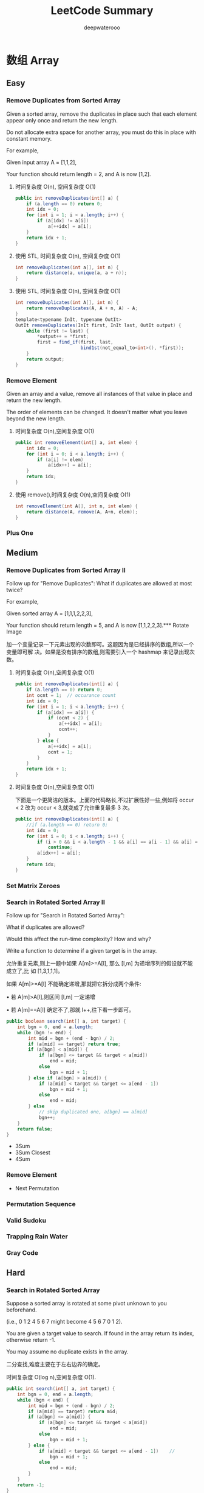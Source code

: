 #+latex_class: book
#+latex_header: \lstset{language=Java,numbers=left,numberstyle=\tiny,basicstyle=\ttfamily\small,tabsize=4,frame=none,escapeinside=``,extendedchars=false,keywordstyle=\color{blue!70},commentstyle=\color{red!55!green!55!blue!55!},rulesepcolor=\color{red!20!green!20!blue!20!}}
#+title: LeetCode Summary
#+author: deepwaterooo

* 数组 Array
** Easy
*** Remove Duplicates from Sorted Array
Given a sorted array, remove the duplicates in place such that each element appear only once and return the new length.

Do not allocate extra space for another array, you must do this in place with constant memory.

For example,

Given input array A = [1,1,2],

Your function should return length = 2, and A is now [1,2].

**** 时间复杂度 O(n), 空间复杂度 O(1)
#+BEGIN_SRC java
public int removeDuplicates(int[] a) {
    if (a.length == 0) return 0;
    int idx = 0;
    for (int i = 1; i < a.length; i++) {
        if (a[idx] != a[i])
            a[++idx] = a[i];
    }
    return idx + 1;
}
#+END_SRC
**** 使用 STL, 时间复杂度 O(n), 空间复杂度 O(1)
#+BEGIN_SRC java
int removeDuplicates(int a[], int n) {
    return distance(a, unique(a, a + n));
}
#+END_SRC
**** 使用 STL, 时间复杂度 O(n), 空间复杂度 O(1)
#+BEGIN_SRC java
int removeDuplicates(int A[], int n) {
    return removeDuplicates(A, A + n, A) - A;
}
template<typename InIt, typename OutIt>
OutIt removeDuplicates(InIt first, InIt last, OutIt output) {
    while (first != last) {
        *output++ = *first;
        first = find_if(first, last,
                        bind1st(not_equal_to<int>(), *first));
    }
    return output;
}
#+END_SRC

*** Remove Element	
Given an array and a value, remove all instances of that value in place and return the new length.

The order of elements can be changed. It doesn't matter what you leave
beyond the new length.

**** 时间复杂度 O(n),空间复杂度 O(1)
#+BEGIN_SRC java
public int removeElement(int[] a, int elem) {
    int idx = 0;
    for (int i = 0; i < a.length; i++) {
        if (a[i] != elem)
            a[idx++] = a[i];
    }
    return idx;
}
#+END_SRC
**** 使用 remove(),时间复杂度 O(n),空间复杂度 O(1)
#+BEGIN_SRC java
int removeElement(int A[], int n, int elem) {
    return distance(A, remove(A, A+n, elem));
}
#+END_SRC

*** Plus One

** Medium
*** Remove Duplicates from Sorted Array II
Follow up for "Remove Duplicates":
What if duplicates are allowed at most twice?

For example,

Given sorted array A = [1,1,1,2,2,3],

Your function should return length = 5, and A is now [1,1,2,2,3].*** Rotate Image

加一个变量记录一下元素出现的次数即可。这题因为是已经排序的数组,所以一个变量即可解
决。如果是没有排序的数组,则需要引入一个 hashmap 来记录出现次数。

**** 时间复杂度 O(n),空间复杂度 O(1)
#+BEGIN_SRC java
public int removeDuplicates(int[] a) {
    if (a.length == 0) return 0;
    int ocnt = 1;  // occurance count
    int idx = 0;
    for (int i = 1; i < a.length; i++) {
        if (a[idx] == a[i]) {
            if (ocnt < 2) {
                a[++idx] = a[i];
                ocnt++;
            }
        } else {
            a[++idx] = a[i];
            ocnt = 1;
        }
    }
    return idx + 1;
}
#+END_SRC
**** 时间复杂度 O(n),空间复杂度 O(1)

下面是一个更简洁的版本。上面的代码略长,不过扩展性好一些,例如将 occur < 2 改为
occur < 3,就变成了允许重复最多 3 次。

#+BEGIN_SRC java
public int removeDuplicates(int[] a) {
    //if (a.length == 0) return 0;
    int idx = 0;
    for (int i = 0; i < a.length; i++) {
        if (i > 0 && i < a.length - 1 && a[i] == a[i - 1] && a[i] == a[i + 1])
            continue;
        a[idx++] = a[i];
    }
    return idx;
}
#+END_SRC
*** Set Matrix Zeroes	

*** Search in Rotated Sorted Array II
Follow up for "Search in Rotated Sorted Array":

What if duplicates are allowed?

Would this affect the run-time complexity? How and why?

Write a function to determine if a given target is in the array.

允许重复元素,则上一题中如果 A[m]>=A[l], 那么 [l,m] 为递增序列的假设就不能成立了,比
如 [1,3,1,1,1]。

如果 A[m]>=A[l] 不能确定递增,那就把它拆分成两个条件:

• 若 A[m]>A[l],则区间 [l,m] 一定递增

• 若 A[m]==A[l] 确定不了,那就 l++,往下看一步即可。

#+BEGIN_SRC java
public boolean search(int[] a, int target) {
    int bgn = 0, end = a.length;
    while (bgn != end) {
        int mid = bgn + (end - bgn) / 2;
        if (a[mid] == target) return true;
        if (a[bgn] < a[mid]) {
            if (a[bgn] <= target && target < a[mid])
                end = mid;
            else
                bgn = mid + 1;
        } else if (a[bgn] > a[mid]) {
            if (a[mid] < target && target <= a[end - 1])
                bgn = mid + 1;
            else
                end = mid;
        } else 
            // skip duplicated one, a[bgn] == a[mid]
            bgn++;
    }
    return false;
}
#+END_SRC

- 3Sum
- 3Sum Closest
- 4Sum
*** Remove Element
- Next Permutation
*** Permutation Sequence
*** Valid Sudoku
*** Trapping Rain Water
*** Gray Code
** Hard
*** Search in Rotated Sorted Array
Suppose a sorted array is rotated at some pivot unknown to you beforehand.

(i.e., 0 1 2 4 5 6 7 might become 4 5 6 7 0 1 2).

You are given a target value to search. If found in the array return its index, otherwise return -1.

You may assume no duplicate exists in the array.

二分查找,难度主要在于左右边界的确定。

时间复杂度 O(log n),空间复杂度 O(1). 

#+BEGIN_SRC java
public int search(int[] a, int target) {
    int bgn = 0, end = a.length;
    while (bgn < end) {
        int mid = bgn + (end - bgn) / 2;
        if (a[mid] == target) return mid;
        if (a[bgn] <= a[mid]) {
            if (a[bgn] <= target && target < a[mid])
                end = mid;
            else
                bgn = mid + 1;
        } else {
            if (a[mid] < target && target <= a[end - 1])    //
                bgn = mid + 1;
            else
                end = mid;
        }
    }
    return -1;
}
#+END_SRC

*** Median of Two Sorted Arrays
There are two sorted arrays A and B of size m and n respectively. Find the median of the two sorted arrays. The overall run time complexity should be O(log (m+n)).

*Tags:* Divide and Conquer, Array, Binary Search

这是一道非常经典的题。这题更通用的形式是,给定两个已经排序好的数组,找到两者所有元
素中第 k 大的元素。

O(m + n) 的解法比较直观,直接 merge 两个数组,然后求第 k 大的元素。

不过我们仅仅需要第 k 大的元素,是不需要“排序”这么复杂的操作的。可以用一个计数器,
记录当前已经找到第 m 大的元素了。同时我们使用两个指针 pA 和 pB,分别指向 A 和 B 数组的第
一个元素,使用类似于 merge sort 的原理,如果数组 A 当前元素小,那么 pA++,同时 m++;如果
数组 B 当前元素小,那么 pB++,同时 m++。最终当 m 等于 k 的时候,就得到了我们的答案,O(k)
时间,O(1) 空间。但是,当 k 很接近 m + n 的时候,这个方法还是 O(m + n) 的。

有没有更好的方案呢?我们可以考虑从 k 入手。如果我们每次都能够删除一个一定在第 k 大元
素之前的元素,那么我们需要进行 k 次。但是如果每次我们都删除一半呢?由于 A 和 B 都是有序
的,我们应该充分利用这里面的信息,类似于二分查找,也是充分利用了“有序”
。

假设 A 和 B 的元素个数都大于 k/2,我们将 A 的第 k/2 个元素(即 A[k/2-1])和 B 的第 k/2
个元素(即 B[k/2-1])进行比较,有以下三种情况(为了简化这里先假设 k 为偶数,所得到的结
论对于 k 是奇数也是成立的):

• A[k/2-1] == B[k/2-1]

• A[k/2-1] > B[k/2-1]

• A[k/2-1] < B[k/2-1]

如果 A[k/2-1] < B[k/2-1],意味着 A[ 0 ] 到 A[k/2-1] 的肯定在 A ∪ B 的 top k 元素的范围
内,换句话说,A[k/2-1 不可能大于 A ∪ B 的第 k 大元素。留给读者证明。

因此,我们可以放心的删除 A 数组的这 k/2 个元素。同理,当 A[k/2-1] > B[k/2-1] 时,可
以删除 B 数组的 k/2 个元素。

当 A[k/2-1] == B[k/2-1] 时,说明找到了第 k 大的元素,直接返回 A[k/2-1] 或 B[k/2-1]
即可。

因此,我们可以写一个递归函数。那么函数什么时候应该终止呢?

• 当 A 或 B 是空时,直接返回 B[k-1] 或 A[k-1];


• 当 k=1 是,返回 min(A[ 0 ], B[ 0 ]);

• 当 A[k/2-1] == B[k/2-1] 时,返回 A[k/2-1] 或 B[k/2-1]

#+BEGIN_SRC java
public int helper(int [] a, int [] b, int k, int i, int j, int x, int y) {
    int m = a.length;
    int n = b.length;
    if (j == i) return b[x + k];
    if (y == x) return a[i + k];
    int mida = (i + j) / 2;
    int midb = (x + y) / 2;
    int lena = mida - i;
    int lenb = midb - x;
    if (b[midb] >= a[mida]) {
        if (k <= lena + lenb) 
            return helper(a, b, k, i, j, x, midb);
        else
            return helper(a, b, k - lena - 1, mida + 1, j, x, y);
    } else {
        if (k <= lena + lenb) {
            return helper(a, b, k, i, mida, x, y);
        } else {
            return helper(a, b, k - lenb - 1, i, j, midb + 1, y);
        }
    }
}
        
public double findMedianSortedArrays(int a[], int b[]) {
    int m = a.length;
    int n = b.length;
    if ((m + n) % 2 == 0)
        return (helper(a, b, (m + n) / 2, 0, m, 0, n) +
                helper(a, b, (m + n) / 2 - 1, 0, m, 0, n)) / 2.0;
    else
        return helper(a, b, (m + n) / 2, 0, m, 0, n);
}
#+END_SRC

*** Longest Consecutive Sequence
Given an unsorted array of integers, find the length of the longest consecutive elements sequence.

For example,

Given [100, 4, 200, 1, 3, 2],

The longest consecutive elements sequence is [1, 2, 3, 4]. Return its length: 4.

Your algorithm should run in O(n) complexity.

如果允许 O(n log n) 的复杂度,那么可以先排序,可是本题要求 O(n)。
由于序列里的元素是无序的,又要求 O(n),首先要想到用哈希表。

用一个哈希表 unordered_map<int, bool> used 记录每个元素是否使用,对每个元素,以该
元素为中心,往左右扩张,直到不连续为止,记录下最长的长度。

#+BEGIN_SRC java
public int longestConsecutive(int[] num) {
    Map<Integer, Boolean> used = new HashMap<Integer, Boolean>();
    int longest = 0;
    for(int i : num) {
        if (used.containsKey(i)) continue;
        int length = 1;
        used.put(i, true);
        for (int j = i + 1; used.containsKey(j); j++) {
            used.put(j, true);
            ++length;
        }
        for (int j = i - 1; used.containsKey(j); j--) {
            used.put(j, true);
            ++length;
        }
        longest = Math.max(longest, length);
    }
    return longest;
}
#+END_SRC

OJ超时。

#+BEGIN_SRC java
public int longestConsecutive(int[] num) {
    Map<Integer, Integer> used = new HashMap<Integer, Integer>();
    int res = 0, tmp;
    int left, right;
    for(int i : num) {
        if (!used.containsKey(i)) {
            left = (used.containsKey(i - 1)) ? used.get(i - 1) : 0;
            right = (used.containsKey(i + 1)) ? used.get(i + 1) : 0;
            tmp = left + right + 1;
            used.put(i, tmp);
            res = Math.max(res, tmp);
            used.put(i - left, tmp);
            used.put(i + right, tmp);
        } else continue;
    }
    return res;
}
#+END_SRC

简单地想一下，就知道前面一个遍历了所有数组中的无素，重复了已经cnt在最
长片段里的元素，而这部分是可以跳过的。

*** Trapping Rain Water
** others Covered
- Construct Binary Tree from Inorder and Postorder Traversal
  [[Construct Binary Tree from Inorder and Postorder Traversal]]
- Construct Binary Tree from Preorder and Inorder Traversal
  [[Construct Binary Tree from Preorder and Inorder Traversal]]
- Best Time to Buy and Sell Stock
  [[Best Time to Buy and Sell Stock]]
- Best Time to Buy and Sell Stock II	
  [[Best Time to Buy and Sell Stock II]]
- Largest Rectangle in Histogram
  [[Largest Rectangle in Histogram]]
- Maximal Rectangle
  [[Maximum Rectangle]]
- Pascal's Triangle
- Pascal's Triangle II
- Merge Sorted Array	
  [[Merge Sorted Array]]
- Two Sum
  [[Two Sum]]
- Two Sum II - Input array is sorted
  [[Two Sum II - Input array is sorted]]
- Spiral Matrix
  [[Spiral Matrix]]
- Spiral Matrix II
  [[Spiral Matrix II]]
- Sort Colors
  [[Sort Colors]]
- Insert Interval
  [[Insert Interval]]
- Merge Intervals
  [[Merge Intervals]]
*** Majority Element	
*** Container With Most Water
*** Minimum Path Sum	
- Search Insert Position
  [[Search Insert Position]]
- Unique Paths
- Search for a Range
  [[Search for a Range]]
- Search a 2D Matrix
  [[Search a 2D Matrix]]
- Unique Paths II
*** Missing Ranges 	
*** Find Minimum in Rotated Sorted Array
*** Triangle
- Maximum Subarray
  [[Maximum Subarray]]
- Maximum Product Subarray
  [[Maximum Product Subarray]]
- Word Search
  [[Word Search]]
- Combination Sum	
  [[Combination Sum]]
- Combination Sum II
  [[Combination Sum II]]
- Subsets
  [[Subsets]]
- Subsets II
  [[Subsets II]]
- Jump Game
  [[Jump Game]]
*** Find Peak Element
*** Find Minimum in Rotated Sorted Array II
*** Jump Game II
- First Missing Positive	
  [[First Missing Positive]]
- Word Ladder II
[[Word Ladder II]]
- Best Time to Buy and Sell Stock III
  [[Best Time to Buy and Sell Stock III]]
- Roman to Integers
  [[Roman to Integers]]
- Integer to Roman
  [[Integer to Roman]]
- Pow(x, n)
  [[Pow(x, n)]]
- Sqrt(x)
  [[Sqrt(x)]]

* 字符串 String
** Easy
*** Valid Palindrome	
Given a string, determine if it is a palindrome, considering only alphanumeric characters and ignoring cases.

For example,
"A man, a plan, a canal: Panama" is a palindrome.
"race a car" is not a palindrome.

Note:
Have you consider that the string might be empty? This is a good question to ask during an interview.

For the purpose of this problem, we define empty string as valid
palindrome.

时间复杂度 O(n), 空间复杂度 O(1). 

#+BEGIN_SRC java
public boolean isPalindrome(String s) {
    int i = 0, j = s.length()-1;
    while (i < j) {
        while (i < j && !Character.isLetterOrDigit(s.charAt(i))) i++;
        while (i < j && !Character.isLetterOrDigit(s.charAt(j))) j--;
        if (Character.toLowerCase(s.charAt(i)) != Character.toLowerCase(s.charAt(j)))
            return false;
        i++;
        j--;
    }
    return true;
}
#+END_SRC

*** Implement strStr(), undone~~
Implement strStr().

Returns the index of the first occurrence of needle in haystack, or -1 if needle is not part of haystack.

The signature of the function had been updated to return the index instead of the pointer. If you still see your function signature returns a char * or String, please click the reload button  to reset your code definition.

*Tags:* Two Pointers String

暴力算法的复杂度是 O(m ∗ n), 代码如下。更高效的的算法有 KMP 算法、Boyer-Mooer 算法和
Rabin-Karp 算法。面试中暴力算法足够了, 一定要写得没有 BUG。

**** 暴力解法, 时间复杂度 O(N*M), 空间复杂度 O(1)
#+BEGIN_SRC java
public int strStr(String haystack, String needle) {
    for (int i = 0; ; i++) {
        for (int j = 0; ; j++) {
            if (j == needle.length()) return i;
            if (i + j == haystack.length()) return -1;
            if (needle.charAt(j) != haystack.charAt(i + j)) break;
        }
    }
}
#+END_SRC

**** KMP, 时间复杂度 O(N+M), 空间复杂度 O(M)

#+BEGIN_SRC java
#+END_SRC

*** String to Integer (atoi)	
Implement atoi to convert a string to an integer.

*Hint:* Carefully consider all possible input cases. If you want a challenge, please do not see below and ask yourself what are the possible input cases.

*Notes:* It is intended for this problem to be specified vaguely (ie, no given input specs). You are responsible to gather all the input requirements up front.

spoilers alert... click to show requirements for atoi.

Requirements for atoi:

The function first discards as many whitespace characters as necessary until the first non-whitespace character is found. Then, starting from this character, takes an optional initial plus or minus sign followed by as many numerical digits as possible, and interprets them as a numerical value.

The string can contain additional characters after those that form the integral number, which are ignored and have no effect on the behavior of this function.

If the first sequence of non-whitespace characters in str is not a valid integral number, or if no such sequence exists because either str is empty or it contains only whitespace characters, no conversion is performed.

If no valid conversion could be performed, a zero value is
returned. If the correct value is out of the range of representable
values, INT_MAX (2147483647) or INT_MIN (-2147483648) is returned.

细节题。注意几个测试用例:

1. 不规则输入,但是有效,”-3924x8fc”,” + 413”,

2. 无效格式,” ++c”, ” ++1”

3. 溢出数据,”2147483648”

时间复杂度 O(n),空间复杂度 O(1). 
#+BEGIN_SRC java
private static final int maxdt = Integer.MAX_VALUE / 10;

public int atoi(String str) {
    int i = 0, n = str.length();
    while (i < n && Character.isWhitespace(str.charAt(i))) i++;

    int sign = 1;
    if (i < n && str.charAt(i) == '+') i++;
    else if (i < n && str.charAt(i) == '-') {
        sign = -1;
        i++;
    }

    int val = 0;
    while (i < n && Character.isDigit(str.charAt(i))) {
        int dgt = Character.getNumericValue(str.charAt(i));
        if (val > maxdt || val == maxdt && dgt >= 8) 
            return sign == 1 ? Integer.MAX_VALUE : Integer.MIN_VALUE;
        val = val * 10 + dgt;
        i++;
    }
    return sign * val;
}
#+END_SRC

时间复杂度 O(n), 空间复杂度 O(1). 

#+BEGIN_SRC java
public int atoi(String str) {
    int num = 0;
    int sign = 1;
    int n = str.length();
    int i = 0;
    while (i < n && Character.isWhitespace(str.charAt(i))) i++;
    if (i < n && str.charAt(i) == '+') i++;
    else if (i < n && str.charAt(i) == '-') {
        sign = -1;
        i++;
    }
    for(; i < n; i++) {
        if (!Character.isDigit(str.charAt(i))) break;
        if (num > Integer.MAX_VALUE / 10
            || (num == Integer.MAX_VALUE / 10            
                && (str.charAt(i) - '0' > Integer.MAX_VALUE % 10)))
            return sign == -1 ? Integer.MIN_VALUE : Integer.MAX_VALUE;
        num = num * 10 + str.charAt(i) - '0';
    }
    return num * sign;
}
#+END_SRC

*** Add Binary	
Given two binary strings, return their sum (also a binary string).

For example,

a = "11"

b = "1"

Return "100".

时间复杂度 O(n),空间复杂度 O(1)

#+BEGIN_SRC java
public String addBinary(String a, String b) {
    StringBuffer res = new StringBuffer("");
    int n = a.length() > b.length() ? a.length() : b.length();
    a = new StringBuilder(a).reverse().toString();
    b = new StringBuilder(b).reverse().toString();
    int carry = 0;
    for (int i = 0; i < n; i++) {
        int aval = i < a.length() ? a.charAt(i) - '0' : 0;
        int bval = i < b.length() ? b.charAt(i) - '0' : 0;
        int value = (aval + bval + carry) % 2;
        carry = (aval + bval + carry) / 2;
        res.insert(0, (char)(value + '0'));
    }
    if (carry == 1)
        res.insert(0, '1');
    return res.toString();
}
#+END_SRC

*** Longest Common Prefix
Write a function to find the longest common prefix string amongst an
array of strings.

从位置 0 开始,对每一个位置比较所有字符串,直到遇到一个不匹配。

**** 纵向扫描,从位置 0 开始,对每一个位置比较所有字符串,直到遇到一个不匹配

时间复杂度 O(n1+n2+...)

#+BEGIN_SRC java
public String longestCommonPrefix(String[] strs) {
    if (strs.length == 0) return "";
    for (int j = 0; j < strs[0].length(); j++) {
        for (int i = 1; i < strs.length; i++) {
            if (strs[i].length() < j+1 || strs[i].charAt(j) != strs[0].charAt(j))
                return strs[0].substring(0, j);
        }
    }
    return strs[0];
}
#+END_SRC
**** 横向扫描, 每个字符串与第 0 个字符串,从左到右比较,直到遇到一个不匹配, 然后继续下一个字符串

时间复杂度 O(n1+n2+...)

#+BEGIN_SRC java
#+END_SRC

*** Roman to Integer
Given a roman numeral, convert it to an integer.

Input is guaranteed to be within the range from 1 to 3999.

从前往后扫描,用一个临时变量记录分段数字。

如果当前比前一个大,说明这一段的值应该是当前这个值减去上一个值。比如 IV = 5 – 1;否
则,将当前值加入到结果中,然后开始下一段记录。比如 VI = 5 + 1, II=1+1

#+BEGIN_SRC java
public int getInt(char x) {
    switch (x) {
    case 'I': return 1;
    case 'V': return 5;
    case 'X': return 10;
    case 'L': return 50;
    case 'C': return 100;
    case 'D': return 500;
    case 'M': return 1000;
    default: return 0;
    }
}

public int romanToInt(String s) {
    int result = getInt(s.charAt(0));
    int tmp, prev;
    for (int i = 1; i < s.length(); i++) {
        tmp = getInt(s.charAt(i));
        prev = getInt(s.charAt(i-1));
        result += prev < tmp ? tmp - 2 * prev : tmp;
    }
    return result;
}
#+END_SRC
	
*** Count and Say	
The count-and-say sequence is the sequence of integers beginning as
follows:
#+BEGIN_SRC java
1, 11, 21, 1211, 111221, ...
1 is read off as "one 1" or 11.
11 is read off as "two 1s" or 21.
21 is read off as "one 2, then one 1" or 1211.
#+END_SRC

Given an integer n, generate the nth sequence.

Note: The sequence of integers will be represented as a string.

模拟。

时间复杂度 O(n^2), 空间复杂度 O(n)

#+BEGIN_SRC java
string countAndSay(int n) {
    string s("1");
    while (--n)
        s = getNext(s);
    return s;
}

string getNext(const string &s) {
    stringstream ss;
    for (auto i = s.begin(); i != s.end(); ) {
        auto j = find_if(i, s.end(), bind1st(not_equal_to<char>(), *i));
        ss << distance(i, j) << *i;
        i = j;
    }
    return ss.str();
}
#+END_SRC

得优化自己的java代码 。。

*** Length of Last Word
Given a string s consists of upper/lower-case alphabets and empty space characters ' ', return the length of last word in the string.

If the last word does not exist, return 0.

Note: A word is defined as a character sequence consists of non-space characters only.

For example, 

Given s = "Hello World",

return 5.

细节实现题。

**** 用 STL: 时间复杂度 O(n), 空间复杂度 O(1)
#+BEGIN_SRC java
int lengthOfLastWord(const char *s) {
    const string str(s);
    auto first = find_if(str.rbegin(), str.rend(), ::isalpha);
    auto last = find_if_not(first, str.rend(), ::isalpha);
    return distance(first, last);
}
#+END_SRC
**** 顺序扫描, 记录每个 word 的长度, 时间复杂度 O(n), 空间复杂度 O(1)
#+BEGIN_SRC java
int lengthOfLastWord(const char *s) {
    int len = 0;
    while (*s) {
        if (*s++ != ' ')
            ++len;
        else if (*s && *s != ' ')
            len = 0;
    }
    return len;
}
#+END_SRC
#+BEGIN_SRC java
public int lengthOfLastWord(String s) {
    if (s == null || s.length() == 0) return 0;
    String [] tmp = s.split("\\s+");
    if (tmp.length == 0) return 0;
    return tmp[tmp.length-1].length();
}
#+END_SRC
** Medium
*** Longest Palindromic Substring
Given a string S, find the longest palindromic substring in S. You may
assume that the maximum length of S is 1000, and there exists one
unique longest palindromic substring.

最长回文子串,非常经典的题。

思路一:暴力枚举,以每个元素为中间元素,同时从左右出发,复杂度 O(n 2 )。

思路二:记忆化搜索,复杂度 O(n 2 )。设 f[i][j] 表示 [i,j] 之间的最长回文子串,递推方程如
下:
#+BEGIN_SRC java
f[i][j] = 
if (i == j) S[i]
if (S[i] == S[j] && f[i+1][j-1] == S[i+1][j-1]) S[i][j]
else max(f[i+1][j-1], f[i][j-1], f[i+1][j])
#+END_SRC

思路三:动规,复杂度 O(n 2 )。设状态为 f(i,j),表示区间 [i,j] 是否为回文串,则状态转移方
程为

#+BEGIN_latex 
f(i, j) = \Bigg\{
true, & i = j;\\
S[i] = S[j], & j = i + 1 \\
S[i] = S[j] \text{and } f (i + 1, j − 1) , & j > i + 1 \Bigg
#+END_latex 

(fix this format  one later) 

思路四:Manacher’s Algorithm, 复 杂 度 O(n)。 详 细 解 释 见 http://leetcode.com/2011/11/longest-
palindromic-substring-part-ii.html 。

**** 备忘录法,会超时: 时间复杂度 O(n^2),空间复杂度 O(n^2)

**** 动规: 时间复杂度 O(n^2),空间复杂度 O(n^2)
#+BEGIN_SRC java
public String longestPalindrome(String s) {
    int n = s.length();
    boolean [][] f = new boolean[n][n];
    int maxLen = 1, start = 0;   // 最长回文子串的长度,起点
    for (int i = 0; i < n; i++) {
        f[i][i] = true;
        for (int j = 0; j < i; j++) {  // [j, i]
            f[j][i] = (s.charAt(j) == s.charAt(i) && (i - j < 2 || f[j + 1][i - 1]));
            if (f[j][i] && maxLen < (i - j + 1)) {
                maxLen = i - j + 1;
                start = j;
            }
        }
    }
    return s.substring(start, start + maxLen);
}
#+END_SRC
**** Manacher’s Algorithm: 时间复杂度 O(n),空间复杂度 O(n)

*** Integer to Roman
Given an integer, convert it to a roman numeral.

Input is guaranteed to be within the range from 1 to 3999.

#+BEGIN_SRC java
public String intToRoman(int num) {
    int radix [] = {1000, 900, 500, 400, 100, 90, 50, 40, 10, 9, 5, 4, 1};
    String symbol [] = {"M", "CM", "D", "CD", "C", "XC", "L", "XL", "X", "IX", "V", "IV", "I"};
    StringBuffer res = new StringBuffer();
    for (int i = 0; num > 0; i++) {
        int cnt = num / radix[i];
        num %= radix[i];
        for (; cnt > 0 ; --cnt)
            res.append(symbol[i]);
    }
    return res.toString();
}
#+END_SRC

感觉这个好像 hard code 稍微多了一点儿，如果面试官比较严格，就用下面这
个吧。。。

#+BEGIN_SRC java
public String intToRoman(int num) {
    // index        0    1    2    3    4    5    6
    char [] sym = {'I', 'V', 'X', 'L', 'C', 'D', 'M'};
    // value:       1    5    10   50   100  500  1000
    int scale = 1000;
    StringBuffer result = new StringBuffer();
    for (int i = 6; i >= 0; i -= 2) {
        int digit = num / scale;
        if (digit != 0) {
            if (digit <= 3) {
                for (int j = 0; j < digit; j++) 
                    result.append(sym[i]);    
            } else if (digit == 4) {
                result.append(sym[i]);
                result.append(sym[i+1]);
            } else if (digit == 5)
                result.append(sym[i+1]);
            else if (digit > 5 && digit <= 8) {
                result.append(sym[i+1]);
                for (int j = 0; j < digit-5; j++) 
                    result.append(sym[i]);
            } else { // == 9
                result.append(sym[i]);
                result.append(sym[i+2]);
            }
        }
        num = num % scale;
        scale /= 10;
    }
    return result.toString();
}
#+END_SRC

*** Anagrams
Given an array of strings, return all groups of strings that are anagrams.

Note: All inputs will be in lower-case.

Anagram(回文构词法)是指打乱字母顺序从而得到新的单词, 比如 "dormitory" 打乱字母顺
序会变成 "dirty room" , "tea" 会变成"eat"。

回文构词法有一个特点:单词里的字母的种类和数目没有改变, 只是改变了字母的排列顺序。
因此, 将几个单词按照字母顺序排序后, 若它们相等, 则它们属于同一组 anagrams 。

时间复杂度 O(n), 空间复杂度 O(n)

#+BEGIN_SRC java
vector<string> anagrams(vector<string> &strs) {
    unordered_map<string, vector<string> > hash;
    for (string s : strs) {
        string tmp = s;
        sort(tmp.begin(), tmp.end());
        hash[tmp].push_back(s);
    }
    vector<string> result;
    /*
    for (auto key : hash)  {
        if (key.second.size() > 1)
            result.insert(result.end(), key.second.begin(), key.second.end());
    } */
    for (auto it = hash.cbegin(); it != hash.cend(); it++) {
        if (it->second.size() > 1)
            result.insert(result.end(), it->second.begin(), it->second.end());
    }
    return result;

}
#+END_SRC

Java版：

#+BEGIN_SRC java
public String sort(String a) {
    if (a == "") return "";
    char [] s = a.toCharArray();
    Arrays.sort(s);
    return new String(s);
}
        
public List<String> anagrams(String[] strs) {
    List<String> list = new ArrayList<String>();  // result
    Map<String, List<Integer>> res = new HashMap<String, List<Integer>>();
    String [] sorted = new String[strs.length];
    List<Integer> one = new ArrayList<Integer>();
    for (int i = 0; i < strs.length; i++) {
        sorted[i] = sort(strs[i]);
        if (res.containsKey(sorted[i])) 
            res.get(sorted[i]).add(i);
        else {
            one.add(i);
            res.put(sorted[i], one);
            one = new ArrayList<Integer>();
        }
    }
    for (String key : res.keySet()) 
        if (res.get(key).size() > 1) 
            for (int i = 0; i < res.get(key).size(); i++) 
                list.add(strs[res.get(key).get(i)]);
    return list;
}
#+END_SRC

*** Simplify Path

Given an absolute path for a file (Unix-style), simplify it.

For example,
#+BEGIN_SRC java
path = "/home/", => "/home"
path = "/a/./b/../../c/", => "/c"
#+END_SRC
click to show corner cases.

Corner Cases:

Did you consider the case where path = "/../"?

In this case, you should return "/".

Another corner case is the path might contain multiple slashes '/' together, such as "/home//foo/".

In this case, you should ignore redundant slashes and return
"/home/foo".

很有实际价值的题目。

时间复杂度 O(n),空间复杂度 O(n)

#+BEGIN_SRC java
public String simplifyPath(String path) {
    Stack<String> stack = new Stack<String>();
    Stack<String> f = new Stack<String>();
    String [] s = path.split("\\/");
    StringBuffer res = new StringBuffer();
    if (s.length == 0) return res.append('/').toString();
    for (int i = s.length - 1; i >= 0; i--)
        if (!s[i].equals("")) {
            stack.push(s[i]);
        }
    String tmp = "";
    while (!stack.isEmpty()) {
        tmp = stack.pop();
        if (tmp.equals("."));
        else if (tmp.equals("..")) {
            if (!f.isEmpty()) 
                f.pop();
        } else f.push(tmp); 
    }
    if (!f.isEmpty()) {
        while (!f.isEmpty()) {
            tmp = f.pop();
            res.insert(0, tmp);
            res.insert(0, "/");
        }
    } else 
        res.append('/');
    return res.toString();
}
#+END_SRC

c++版： 需要明天再做一下。。

#+BEGIN_SRC java
string simplifyPath(string const& path) {
    vector<string> dirs;
    for (auto i = path.begin(); i != path.end() ; ) {
        ++i;
        auto j = find(i, path.end(), '/');
        auto dir = string(i, j);
        if (!dir.empty() && dir != ".") {
            if (dir == "..") {
                if (!dirs.empty())
                    dirs.pop_back();
            } else
                dirs.push_back(dir);
        }
        i = j;
    }
    stringstream out;
    if (dirs.empty()) out << "/";
    else {
        for (auto dir : dirs)
            cout << '/' << dir;
    }
    return out.str();
}
/*
  Input:	"/..."
Output:	""
Expected:	"/..."
 */
#+END_SRC

** Hard
*** Valid Number
Validate if a given string is numeric.

Some examples:
#+BEGIN_SRC java
"0" => true
" 0.1 " => true
"abc" => false
"1 a" => false
"2e10" => true
#+END_SRC

Note: It is intended for the problem statement to be ambiguous. You should gather all requirements up front before implementing one.

click to show spoilers.

Update (2014-12-06):
New test cases had been added. Thanks unfounder's contribution.

细节实现题。

本题的功能与标准库中的 strtod() 功能类似。

**** 有限自动机: finite automata,时间复杂度 O(n),空间复杂度 O(n)

这个还是等我改天再仔细研究吧。。。

**** 使用 strtod(): 偷懒,直接用 strtod(),时间复杂度 O(n)
#+BEGIN_SRC java
bool isNumber (char const* s) {
    char* endptr;
    strtod (s, &endptr);
    if (endptr == s) return false;
    for (; *endptr; ++endptr)
        if (!isspace (*endptr)) return false;
    return true;
}
#+END_SRC

*** Edit Distance
*** Minimum Window Substring
*** Longest Substring with At Most Two Distinct Characters 	
*** Read N Characters Given Read4 II - Call multiple times
** other Covered
- Longest Valid Parentheses
  [[Longest Valid Parentheses]]
*** Valid Parentheses
*** Compare Version Numbers
*** Read N Characters Given Read4
*** One Edit Distance
*** Decode Ways
*** Longest Substring Without Repeating Characters
*** Reverse Words in a String
*** Interleaving String

- Multiply Strings
- Substring with Concatenation of All Words
- ZigZag Conversion	
- Text Justification
- Restore IP Addresses

- Letter Combinations of a Phone Number
- Generate Parentheses
- Regular Expression Matching
- Wildcard Matching
- Scramble String	
- Distinct Subsequences
- Word Ladder II [[Word Ladder II]]
* Linked List
** Easy
*** Remove Duplicates from Sorted List
*** Remove Nth Node From End of List

Given a linked list, remove the nth node from the end of list and return its head.

For example,

   Given linked list: 1->2->3->4->5, and n = 2.

   After removing the second node from the end, the linked list becomes 1->2->3->5.
Note:

Given n will always be valid.

Try to do this in one pass.

*Tags:* Linked List, Two Pointers

设两个指针 p,  q, 让 q 先走 n 步, 然后 p 和 q 一起走, 直到 q 走到尾节点, 删
除 p->next 即可。

时间复杂度 O(n), 空间复杂度 O(1). 

#+BEGIN_SRC java
public ListNode removeNthFromEnd(ListNode head, int n) {
    ListNode dummy = new ListNode(-1);
    ListNode p = dummy;
    ListNode q = dummy;
    p.next = head;
    q.next = head;
    for (int i = 0; i < n; i++) {    // q 先走 n 步
        q = q.next;
    }
    while (q.next != null) {              // 一起走
        p = p.next;
        q = q.next;
    }
    ListNode tmp = p.next;
    p.next = tmp.next;
    return dummy.next;
}
#+END_SRC

*** Merge Two Sorted Lists
*** Intersection of Two Linked Lists
** Medium
*** Add Two Numbers	
You are given two linked lists representing two non-negative numbers. The digits are stored in reverse order and each of their nodes contain a single digit. Add the two numbers and return it as a linked list.

Input: (2 -> 4 -> 3) + (5 -> 6 -> 4)

Output: 7 -> 0 -> 8

跟 Add Binary(见 §3.4)很类似. 

#+BEGIN_SRC java
public ListNode addTwoNumbers(ListNode l1, ListNode l2) {
    ListNode head = new ListNode(-1);   // dummy 头节点
    int carry = 0;
    ListNode prev = head;
    for (ListNode pa = l1, pb = l2;
         pa != null || pb != null;
         pa = pa == null ? null : pa.next,
             pb = pb == null ? null : pb.next,
             prev = prev.next) {
        int aval = pa == null ? 0 : pa.val;
        int bval = pb == null ? 0 : pb.val;
        int value = (aval + bval + carry) % 10;
        carry = (aval + bval + carry) / 10;
        prev.next = new ListNode(value); // 尾插法
    }
    if (carry > 0)
        prev.next = new ListNode(carry);
    return head.next;
}
#+END_SRC

*** Reverse Linked List II

Reverse a linked list from position m to n. Do it in-place and in one-pass.

For example:

Given 1->2->3->4->5->NULL, m = 2 and n = 4,

return 1->4->3->2->5->NULL.

Note:

Given m, n satisfy the following condition:

1 ≤ m ≤ n ≤ length of list.

这题非常繁琐,有很多边界检查,15 分钟内做到 bug free 很有难度!

**** 迭代版, 时间复杂度 O(n), 空间复杂度 O(1)

#+BEGIN_SRC java
public ListNode reverseBetween(ListNode head, int m, int n) {
    ListNode dummy = new ListNode(-1);
    dummy.next = head;
    ListNode prevM = null;
    ListNode curr = dummy;
    for (int i = 1; i <= n ; i++) {
        if (i == m) prevM = curr;
        if (i > m && i <= n) { // prev_m 和 curr 静止不动
            curr.next = head.next;
            head.next = prevM.next;
            prevM.next = head;
            head = curr;
        }
        curr = head;
        head = head.next;
    }
    return dummy.next;
}
#+END_SRC

再仔细好好想一下这个代码 ~~~

*** Partition List

Given a linked list and a value x, partition it such that all nodes less than x come before nodes greater than or equal to x.

You should preserve the original relative order of the nodes in each of the two partitions.

For example,

Given 1->4->3->2->5->2 and x = 3,

return 1->2->2->4->3->5.

*Tags:* Linked List, Two Pointers

**** 时间复杂度 O(n), 空间复杂度 O(1)

#+BEGIN_SRC java
public ListNode partition(ListNode head, int x) {
    if (head == null) return head;
    ListNode lftDummy = new ListNode(0);
    ListNode ritDummy = new ListNode(0);
    ListNode lftCurr = lftDummy; // 左头结点
    ListNode ritCurr = ritDummy; // 右头结点
        
    for (; head != null; head = head.next) {
        if (head.val < x) {
            lftCurr.next = head;
            lftCurr = head;
        } else {
            ritCurr.next = head;
            ritCurr = head;
        }
    }
    lftCurr.next = ritDummy.next;
    ritCurr.next = null; // 无限寻还
    return lftDummy.next;
}
#+END_SRC

*** Remove Duplicates from Sorted List
Given a sorted linked list, delete all duplicates such that each element appear only once.

For example,

Given 1->1->2, return 1->2.

Given 1->1->2->3->3, return 1->2->3.

**** 递归版, 时间复杂度 O(n), 空间复杂度 O(1)

c++版： 
#+BEGIN_SRC java
class Solution {
public:
    ListNode *deleteDuplicates(ListNode *head) {
        if (!head) return head;
        ListNode dummy{head->val + 1, head}; // 值只要跟 head 不同即可
        recur(&dummy, head);
        return dummy.next;
    }
private:
    static void recur(ListNode *prev, ListNode *cur) {
        if (cur == nullptr) return;
        if (prev->val == cur->val) { // 删除 head
            prev->next = cur->next;
            delete cur;
            recur(prev, prev->next);
        } else {
            recur(prev->next, cur->next);
        }
    }
};
#+END_SRC

Java版：
#+BEGIN_SRC java
public void recursion(ListNode prev, ListNode curr) {
    if (curr == null) return;
    if (prev.val == curr.val) {     // 删除 head
        prev.next = curr.next;
        recursion(prev, curr.next);
    } else {
        prev.next = curr;   // important for Java
        recursion(prev.next, curr.next);
    }
}
        
public ListNode deleteDuplicates(ListNode head) {
    if (head == null) return head;
    ListNode dummy = new ListNode(head.val + 1);
    // 值只要跟 head 不同即可
    recursion(dummy, head);
    return dummy.next;
}
#+END_SRC

**** 迭代版, 时间复杂度 O(n), 空间复杂度 O(1)

#+BEGIN_SRC java
public ListNode deleteDuplicates(ListNode head) {
    if (head == null) return head;
    for (ListNode prev = head, curr = head.next; curr != null; curr = curr.next) {
        if (prev.val == curr.val) {
            prev.next = curr.next;
        } else {
            prev = curr;
        }
    }
    return head;
}
#+END_SRC

虽然觉得自己链表和树的原理掌握得还不错，可这两个版块都因为代码没有受过
正规训练，所以代码奇差无比，看看别人写的。。。照葫芦画饼地写一遍，也算是一个提高的过程
吧。。。

*** Remove Duplicates from Sorted List II
Given a sorted linked list, delete all nodes that have duplicate numbers, leaving only distinct numbers from the original list.

For example,

Given 1->2->3->3->4->4->5, return 1->2->5.

Given 1->1->1->2->3, return 2->3.

**** 递归版, 时间复杂度 O(n), 空间复杂度 O(1)
#+BEGIN_SRC java
public ListNode deleteDuplicates(ListNode head) {
    if (head == null || head.next == null) return head;  
    ListNode curr = head.next;
    if (head.val == curr.val) {
        while (curr != null && head.val == curr.val) 
            curr = curr.next;
        return deleteDuplicates(curr);
    } else {
        head.next = deleteDuplicates(head.next);
        return head;
    }
}
#+END_SRC

**** 迭代版, 时间复杂度 O(n), 空间复杂度 O(1)

#+BEGIN_SRC java
public ListNode deleteDuplicates(ListNode head) {
    if (head == null) return head;  
    ListNode dummy = new ListNode(Integer.MIN_VALUE);
    dummy.next = head;
    ListNode prev = dummy;
    ListNode curr = head;
    while (curr != null) {
        boolean dup = false;
        while (curr.next != null && curr.val == curr.next.val) {
            dup = true;
            curr = curr.next;
        }
        if (dup) {    // 删除重复的最后一个元素
            curr = curr.next;
            continue;
        }
        prev.next = curr;
        prev = prev.next;
        curr = curr.next;
    }
    prev.next = curr;
    return dummy.next;
}
#+END_SRC

*** Rotate List

Given a list, rotate the list to the right by k places, where k is non-negative.

For example:

Given 1->2->3->4->5->NULL and k = 2,

return 4->5->1->2->3->NULL.

*Tags:* Linked List, Two Pointers

先遍历一遍, 得出链表长度 len, 注意 k 可能大于 len, 因此令 k% = len。将尾节点 next 指针
指向首节点, 形成一个环, 接着往后跑 len − k 步, 从这里断开, 就是要求的结果
了。(这个思路真是好。。。)

#+BEGIN_SRC java
public ListNode rotateRight(ListNode head, int n) {
    if (head == null || n == 0) return head;
    int len = 1;
    ListNode curr = head;
    while (curr.next != null) {    // 求长度
        len++;
        curr = curr.next;
    }
    n = len - n % len;
    curr.next = head;            // 首尾相连
    for (int step = 0; step < n; step++) {
        curr = curr.next;      // 接着往后跑
    }
    head = curr.next;          // 新的首节点
    curr.next = null;             // 断开环
    return head;
}
#+END_SRC

*** Swap Nodes in Pairs

Given a linked list, swap every two adjacent nodes and return its head.

For example,

Given 1->2->3->4, you should return the list as 2->1->4->3.

Your algorithm should use only constant space. You may not modify the values in the list, only nodes itself can be changed.

**** 时间复杂度 O(n), 空间复杂度 O(1)

#+BEGIN_SRC java
public ListNode swapPairs(ListNode head) {
    if (head == null || head.next == null) return head;
    ListNode dummy = new ListNode(-1);
    dummy.next = head;
    for (ListNode prev = dummy, curr = prev.next, next = curr.next;
         next != null;
         prev = curr, curr = curr.next, next = curr != null ? curr.next : null) {
        prev.next = next;
        curr.next = next.next;
        next.next = curr;
    }
    return dummy.next;
}
#+END_SRC

**** 简洁版： 时间复杂度 O(n), 空间复杂度 O(1)


下面这种写法更简洁, 但题目规定了不准这样做。

#+BEGIN_SRC java
public ListNode swapPairs(ListNode head) {
    ListNode p = head;
    int tmp = 0;
    while (p != null && p.next != null) {
        tmp = p.val;
        p.val = p.next.val;
        p.next.val = tmp;
        p = p.next.next;
    }
    return head;
}
#+END_SRC

*** Reorder List

Given a singly linked list L: L_0→L_1→…→L_{n-1}→L_n,

reorder it to: L_0→L_n→L_1→L_{n-1}→L_2→L_{n-2}→…

You must do this in-place without altering the nodes' values.

For example,

Given {1, 2, 3, 4},  reorder it to {1, 4, 2, 3}.

题目规定要 in-place,也就是说只能使用 O(1) 的空间。

可以找到中间节点,断开,把后半截单链表 reverse 一下,再合并两个单链表。

时间复杂度 O(n),空间复杂度 O(1)

#+BEGIN_SRC java
public ListNode reverse(ListNode head) {
    if (head == null || head.next == null) return head;
    ListNode prev = head;
    for (ListNode curr = head.next, next = curr.next;
         curr != null;
         prev = curr, curr = next, next = next != null ? next.next : null) {
        curr.next = prev;
    }
    head.next = null;
    return prev;
}

public void reorderList(ListNode head) {
    if (head == null || head.next == null) return;
    ListNode slow = head;
    ListNode fast = head;
    ListNode prev = null;
    while (fast != null && fast.next != null) {
        prev = slow;
        slow = slow.next;
        fast = fast.next.next;
    }
    prev.next = null;     // cut at middle
    slow = reverse(slow);
    ListNode curr = head;
    while (curr.next != null) {
        ListNode tmp = curr.next;
        curr.next = slow;
        slow = slow.next;
        curr.next.next = tmp;
        curr = tmp;
    }
    curr.next = slow;
}
#+END_SRC

*** Convert Sorted List to Binary Search Tree
*** Linked List Cycle
Given a linked list, determine if it has a cycle in it.

Follow up:

Can you solve it without using extra space?

*Tags：* Linked List， Two Pointers

最容易想到的方法是, 用一个哈希表 unordered_map<int,  bool> visited, 记录每个元素是
否被访问过, 一旦出现某个元素被重复访问, 说明存在环。空间复杂度 O(n), 时间复杂度 O(N )。

最好的方法是时间复杂度 O(n), 空间复杂度 O(1) 的。设置两个指针, 一个快一个慢, 快
的 指 针 每 次 走 两 步,  慢 的 指 针 每 次 走 一 步,  如 果 快 指 针 和 慢 指 针 相 遇,  则 说 明 有 环。 参 考
http://leetcode.com/2010/09/detecting-loop-in-singly-linked-list.html

**** 时间复杂度 O(n), 空间复杂度 O(1)

#+BEGIN_SRC java
public boolean hasCycle(ListNode head) {
    // 设置两个指针,一个快一个
    ListNode fast = head;
    ListNode slow = head;
    while (fast != null && fast.next != null) {
        slow = slow.next;
        fast = fast.next.next;
        if (slow == fast) return true;
    }
    return false;
}
#+END_SRC

*** Linked List Cycle II

Given a linked list, return the node where the cycle begins. If there is no cycle, return null.

Follow up:

Can you solve it without using extra space?

*Tags:* Linked List, Two Pointers

当 fast 与 slow 相遇时, slow 肯定没有遍历完链表, 而 fast 已经在环内循环了 n 圈 (1 ≤ n)。假
设 slow 走了 s 步, 则 fast 走了 2s 步(fast 步数还等于 s 加上在环上多转的 n 圈), 设环长为 r, 则:

2s = s + nr

s = nr

设整个链表长 L, 环入口点与相遇点距离为 a, 起点到环入口点的距离为 x, 则

x + a = nr = (n-1)r + r = (n - 1)r + L - x

x = (n - 1)r + (L - x - a)

L-x-a 为相遇点到环入口点的距离, 由此可知, 从链表头到环入口点等于 n - 1 圈内环 + 相遇
点到环入口点, 于是我们可以从 head 开始另设一个指针 slow2, 两个慢指针每次前进一步, 它俩
一定会在环入口点相遇。

#+CAPTION: Linked List Cycle II
[[./pic/listcycle.jpg]]

**** 方法一（网上都是这个答案）：

第一次相遇后，让slow,fast继续走，记录到下次相遇时循环了几次。因为当fast第二次到达Z点时，fast走了一圈，slow走了半圈，而当fast第三次到达Z点时，fast走了两圈，slow走了一圈，正好还在Z点相遇。

方法二：

第一次相遇后，让fast停着不走了，slow继续走，记录到下次相遇时循环了几次。

方法三（最简单）：

第一次相遇时slow走过的距离：a+b，fast走过的距离：a+b+c+b。

因为fast的速度是slow的两倍，所以fast走的距离是slow的两倍，有 2(a+b) = a+b+c+b，可以得到a=c（这个结论很重要！）。

我们发现L=b+c=a+b，也就是说，从一开始到二者第一次相遇，循环的次数就等于环的长度。

**** 我们已经得到了结论a=c，那么让两个指针分别从X和Z开始走，每次走一步，那么正好会在Y相遇！也就是环的第一个节点。

**** 在上一个问题的最后，将c段中Y点之前的那个节点与Y的链接切断即可。

**** 如何判断两个单链表是否有交点？先判断两个链表是否有环，如果一个有环一个没环，肯定不相交；如果两个都没有环，判断两个列表的尾部是否相等；如果两个都有环，判断一个链表上的Z点是否在另一个链表上。

如何找到第一个相交的节点？求出两个链表的长度L1,L2（如果有环，则将Y点当
做尾节点来算），假设L1<L2，用两个指针分别从两个链表的头部开始走，长度
为L2的链表先走(L2-L1)步，然后两个一起走，直到二者相遇。

时间复杂度 O(n), 空间复杂度 O(1). 

#+BEGIN_SRC java
public ListNode detectCycle(ListNode head) {
    ListNode fast = head;
    ListNode slow = head;
    while (fast != null && fast.next != null) {
        slow = slow.next;
        fast = fast.next.next; // 2X speed
        if (fast == slow) {
            ListNode curr = head;
            while (curr != slow) {
                curr = curr.next;
                slow = slow.next;
            }
            return curr;
        }
    }
    return null;
} 
#+END_SRC

** Hard	
*** Reverse Nodes in k-Group

Given a linked list, reverse the nodes of a linked list k at a time and return its modified list.

If the number of nodes is not a multiple of k then left-out nodes in the end should remain as it is.

You may not alter the values in the nodes, only nodes itself may be changed.

Only constant memory is allowed.

For example,

Given this linked list: 1->2->3->4->5

For k = 2, you should return: 2->1->4->3->5

For k = 3, you should return: 3->2->1->4->5

**** 递归版, 时间复杂度 O(n), 空间复杂度 O(1)

#+BEGIN_SRC java
public ListNode reverseKGroup(ListNode head, int k) {
    if (head == null || head.next == null || k < 2) return head;
    ListNode gNext = head;
    for (int i = 0; i < k; i++) {
        if (gNext != null) {
            gNext = gNext.next;
        } else return head;
    }
    // gNext is the head of next group
    // newGNext is the new head of next group after reversion
    ListNode newGNext = reverseKGroup(gNext, k);
    ListNode prev = null;
    ListNode curr = head;
    while (curr != gNext) {
        ListNode next = curr.next;
        curr.next = prev != null ? prev : newGNext;
        prev = curr;
        curr = next;
    }
    return prev;
}
#+END_SRC

**** 迭代版, 时间复杂度 O(n), 空间复杂度 O(1)

#+BEGIN_SRC java
bug~~
#+END_SRC

*** Copy List with Random Pointer

A linked list is given such that each node contains an additional random pointer which could point to any node in the list or null.

Return a deep copy of the list.

*Tags:* Hash Table, Linked List

#+BEGIN_SRC java
public RandomListNode copyRandomList(RandomListNode head) {
    if (head == null) return null;
    for (RandomListNode curr = head; curr != null; ) {
        RandomListNode node = new RandomListNode(curr.label);
        node.next = curr.next;
        curr.next = node;
        curr = node.next;
    }
    for (RandomListNode curr = head; curr != null; ) {
        if (curr.random != null)
            curr.next.random = curr.random.next;
        curr = curr.next.next;
    }
    // 分拆两个单链表
    RandomListNode dummy = new RandomListNode(-1);
    for (RandomListNode curr = head, newC = dummy; curr != null; ) {
        newC.next = curr.next;
        newC = newC.next;
        curr.next = curr.next.next;
        curr = curr.next;
    }
    return dummy.next;
}
#+END_SRC

改天去找一下 HashMap 的解法， 或者自己写一个。

** other Covered
- Sort List
  [[Sort List]]
- Insertion Sort List
  [[Insertion Sort List]]
- Merge k Sorted Lists
  [[Merge k Sorted Lists]]
* 树 Binary Tree, Binary Search Tree
** Morris 专题

http://blog.ygui.me/algorithms/datastructure/2014-09/166

二叉树的Morris遍历可不使用用栈，在常量空间O(1)、线性时间O(n)内实现二叉树的前中后序遍历，且遍历后不破坏二叉树的形状（中间过程允许改变其形状）。

Morris遍历的基本原理是利用所有叶子结点的right指针，指向其后继结点，组
成一个环，在第二次遍历到这个结点时，由于其左子树已经遍历完了，则访问该
结点。

*** 中序遍历(Inorder Traversal)

中序遍历的算法步骤如下：

**** 如果当前节点的左孩子为空，则输出当前节点并将其右孩子作为当前节点。

**** 如果当前节点的左孩子不为空，在当前节点的左子树中找到当前节点在中序遍历下的前驱节点。

\nbsp{} \nbsp{} A.如果前驱节点的右孩子为空，将它的右孩子设置为当前节点。当前节点更新为当前节点的左孩子。

\nbsp{} \nbsp{} B.如果前驱节点的右孩子为当前节点，将它的右孩子重新设为空（恢复树的形状）。输出当前节点。当前节点更新为当前节点的右孩子。

**** 重复以上1、2直到当前节点为空。

下图为每一步迭代的结果（从左至右，从上到下），cur代表当前节点，深色节点表示该节点已输出。

#+CAPTION: Morris 中序遍历 
[[./pic/morrIn.jpg]]

#+BEGIN_SRC java
vector inorderTraversal(TreeNode *root) {
    vector order;
    for(TreeNode *now = root, *tmp; now;) {
        if (now->left == NULL) {
                order.push_back(now->val);
                now = now->right;   
        } else {		
                for (tmp = now->left;
                     tmp->right != NULL && tmp->right != now;) 
                    tmp = tmp->right;
                if (tmp->right) {
                    order.push_back(now->val);
                    tmp->right = NULL;
                    now = now->right;
                } else {
                    tmp->right = now;
                    now = now->left;
                }
         }
    }
    return order;
}
#+END_SRC

*** 先序遍历(Preorder Traversal)
先序遍历与中序遍历相似，代码上只有一行不同，不同就在于输出的顺序。

**** 如果当前节点的左孩子为空，则输出当前节点并将其右孩子作为当前节点。
**** 如果当前节点的左孩子不为空，在当前节点的左子树中找到当前节点在中序遍历下的前驱节点。
\nbsp{} \nbsp{} A.如果前驱节点的右孩子为空，将它的右孩子设置为当前节点。输出当前节点并将当前节点更新为当前节点的左孩子。

\nbsp{} \nbsp{} B.如果前驱节点的右孩子为当前节点，将它的右孩子重新设为空。当前节点更新为当前节点的右孩子。
**** 重复以上1、2直到当前节点为空。

下图为每一步迭代的结果（从左至右，从上到下），cur代表当前节点，深色节
点表示该节点已输出。

#+CAPTION: Morris 先序遍历 
[[./pic/morrPre.jpg]]

#+BEGIN_SRC java
vector preorderTraversal(TreeNode *root) {
	vector order;
	for (TreeNode *now = root, *tmp; now;) {
	    if (now->left == NULL) {
                order.push_back(now->val);
                now = now->right;   
            } else {
	        for (tmp = now->left; tmp->right != NULL && tmp->right != now;) {
                    tmp = tmp->right;
	        if (tmp->right) {
				tmp->right = NULL;
				now = now->right;
	        } else {
				order.push_back(now->val);
				tmp->right = now;
				now = now->left;
	        }
	    }
	}
	return order;
}
#+END_SRC

*** 后序遍历(Postorder Traversal)

后序遍历比较复杂，它的思路是利用中序遍历，所以首先产生了一个假的根结点，其左子树为原来的二叉树，从假的根结点开始中序遍历它和中序遍历有所不同，在发现当前结点左子树为空时，不访问此结点(后序遍历需要保证访问完右子树后才能访问根结点)，直接访问右子树。第二次遍历到某个结点时，将该结点左子树的最右路径反序输出即可。具体步骤如下：

**** 当前节点设置为临时节点dump。
**** 如果当前节点的左孩子为空，则将其右孩子作为当前节点。
**** 如果当前节点的左孩子不为空，在当前节点的左子树中找到当前节点在中序遍历下的前驱节点。

\nbsp{} \nbsp{} A.如果前驱节点的右孩子为空，将它的右孩子设置为当前节点。当前节点更新为当前节点的左孩子。

\nbsp{} \nbsp{} B.如果前驱节点的右孩子为当前节点，将它的右孩子重新设为空。倒序输出从当前节点的左孩子到该前驱节点这条路径上的所有节点。当前节点更新为当前节点的右孩子。

**** 重复以上2、3直到当前节点为空。

下图为每一步迭代的结果（从左至右，从上到下），cur代表当前节点，深色节点表示该节点已输出。

#+CAPTION: Morris 后序遍历
[[./pic/morrPost.jpg]]

** 二叉树的遍历

   树的遍历有两类:深度优先遍历和宽度优先遍历。深度优先遍历又可分为两种:先根(次序)遍历和后根(次序)遍历。

   树的先根遍历是:先访问树的根结点,然后依次先根遍历根的各棵子树。树的先跟遍历的结果与对应二叉树(孩子兄弟表示法)的先序遍历的结果相同。

   树的后根遍历是:先依次后根遍历树根的各棵子树,然后访问根结点。树的后跟遍历的结果与对应二叉树的中序遍历的结果相同。

   二叉树的先根遍历有: 先序遍历 (root -> left -> right), root -> right -> left; 后根遍历有: 后序遍历(left -> right -> root), right -> left -> root; 二叉树还有个一般的树没有的遍历次序, 中序遍历 (left -> root -> right)。

*** Binary Tree Preorder Traversal
    Given a binary tree, return the preorder traversal of its nodes' values.
    
    For example:

    Given binary tree {1,#,2,3},
    #+BEGIN_SRC java
    1
     \
      2
     /
    3
    #+END_SRC
    
    return [1,2,3].
    
    Note: Recursive solution is trivial, could you do it iteratively?

    用栈或Morris遍历

**** 栈： 使用栈,时间复杂度 O(n), 空间复杂度 O(n)

#+BEGIN_SRC java
public List<Integer> preorderTraversal(TreeNode root) {
    List<Integer> res = new ArrayList<Integer>();
    if (root == null) return res;
    Stack<TreeNode> s = new Stack<TreeNode>();
    TreeNode curr = root;
    if (curr != null) s.push(curr);
    while (!s.isEmpty()) {
        curr = s.pop();
        res.add(curr.val);
        if (curr.right != null) s.push(curr.right);
        if (curr.left != null) s.push(curr.left);
    }
    return res;
}
#+END_SRC

**** Morris先序遍历： Morris 先序遍历,时间复杂度 O(n),空间复杂度 O(1)

#+BEGIN_SRC java
public List<Integer> preorderTraversal(TreeNode root) {
    List<Integer> res = new ArrayList<Integer>();
    TreeNode curr = root;
    TreeNode prev = null;
    while (curr != null) {
        if (curr.left == null) {
            res.add(curr.val);
            prev = curr;      /* cur 刚刚被访问过 */
            curr = curr.right;
        } else {                     /* 查找前驱 */
            TreeNode node = curr.left;
            while (node.right != null && node.right != curr) {
                node = node.right;
            }
            if (node.right == null) {   /* 还没线索化,则建立线索 */
                res.add(curr.val);    /* 仅这一行的位置与中序不同 */
                node.right = curr;
                prev = curr;        /* cur 刚刚被访问过 */
                curr = curr.left;
            } else {            /* 已经线索化,则删除线索 */
                node.right = null;
                /* prev = cur; 不能有这句,cur 已经被访问 */
                curr = curr.right;
            }
        }
    }
    return res;
}
#+END_SRC

*** Binary Tree Inorder Traversal
    Given a binary tree, return the inorder traversal of its nodes' values.
    
    For example:

    Given binary tree {1,#,2,3},
    #+BEGIN_SRC java
   1
    \
     2
    /
   3
#+END_SRC
    
    return [1,3,2].
    
    Note: Recursive solution is trivial, could you do it iteratively?
**** 栈： 使用栈,时间复杂度 O(n), 空间复杂度 O(n)

#+BEGIN_SRC java
public List<Integer> inorderTraversal(TreeNode root) {
    List<Integer> res = new ArrayList<Integer>();
    TreeNode p = root;
    Stack<TreeNode> s = new Stack<TreeNode>();
    while (!s.isEmpty() || p != null) {
        if (p != null) {
            s.push(p);
            p = p.left;
        } else {
            p = s.pop();
            res.add(p.val);
            p = p.right;
        }
    }
    return res;
}
#+END_SRC

**** Morris先序遍历： Morris 先序遍历,时间复杂度 O(n),空间复杂度 O(1)

#+BEGIN_SRC java
public List<Integer> inorderTraversal(TreeNode root) {
    List<Integer> res = new ArrayList<Integer>();
    TreeNode prev = null;
    TreeNode curr = root;
    Stack<TreeNode> s = new Stack<TreeNode>();
    while (curr != null) {
        if (curr.left == null) {
            res.add(curr.val);
            prev = curr;
            curr = curr.right;
        } else {
            /* 查找前驱 */
            TreeNode node = curr.left;
            while (node.right != null && node.right != curr) {
                node = node.right;
            }
            if (node.right == null) {  /* 还没线索化,则建立线索 */
                node.right = curr;
                /* prev = cur; 不能有这句,cur 还没有被访问 */
                curr = curr.left;
            } else {         /* 已经线索化,则访问节点,并删除线索 */
                res.add(curr.val);
                node.right = null;
                curr = curr.right;
            }
        }
    }
    return res;
}
#+END_SRC

*** Binary Tree Postorder Traversal	
    Given a binary tree, return the postorder traversal of its nodes' values.
    
    For example:

    Given binary tree {1,#,2,3},
    #+BEGIN_SRC java
   1
    \
     2
    /
   3
    #+END_SRC
    
    return [3,2,1].
    
    Note: Recursive solution is trivial, could you do it iteratively?
**** 栈： 使用栈,时间复杂度 O(n), 空间复杂度 O(n)

#+BEGIN_SRC java
 public List<Integer> postorderTraversal(TreeNode root) {
    List<Integer> res = new ArrayList<Integer>();
    /* curr, 正在访问的结点; prev,刚刚访问过的结点 */
    TreeNode prev = null; 
    TreeNode curr = root; 
    Stack<TreeNode> s = new Stack<TreeNode>();
    do {
        while (curr != null) {     /* 往左下走 */
            s.push(curr);
            curr = curr.left;
        }
        prev = null;
        while (!s.isEmpty()) {
            curr = s.pop();
            /* 右孩子不存在或已被访问,访问之 */
            if (curr.right == prev) {
                res.add(curr.val);
                prev = curr;  /* 保存刚访问过的结点 */
            } else {
                /* 当前结点不能访问,需第二次进栈 */
                s.push(curr);
                curr = curr.right; /* 先处理右子树 */
                break;
            }
        }
    } while (!s.isEmpty());
    return res;
}
#+END_SRC

**** Morris先序遍历： Morris 先序遍历,时间复杂度 O(n), 空间复杂度 O(1)

#+BEGIN_SRC java
// 逆转路径
public void reverse(TreeNode bgn, TreeNode end) {
    TreeNode x = bgn;
    TreeNode y = bgn.right;
    TreeNode z = null;
    if (bgn == end) return;
    while (x != end) {
        z = y.right;
        y.right = x;
        x = y;
        y = z;
    }
}

// 访问逆转后的路径上的所有结点
public void visit_reverse(TreeNode bgn, TreeNode end, List<Integer> res) {
    TreeNode p = end;
    reverse(bgn, end);
    while (true) {
        res.add(p.val);
        if (p == bgn) break;
        p = p.right;
    }
    reverse(end, bgn);
}
        
public List<Integer> postorderTraversal(TreeNode root) {
    List<Integer> res = new ArrayList<Integer>();
    TreeNode dummy = new TreeNode(-1);
    TreeNode curr = null;
    TreeNode prev = null;
    dummy.left = root;
    curr = dummy;
    while (curr != null) {
        if (curr.left == null) {
            prev = curr;                         /* 必须要有 */
            curr = curr.right;
        } else {
            TreeNode node = curr.left;
            while (node.right != null && node.right != curr)
                node = node.right;
            if (node.right == null) { /* 还没线索化,则建立线索 */
                node.right = curr;
                prev = curr;                    /* 必须要有 */
                curr = curr.left;
            } else {        /* 已经线索化,则访问节点,并删除线索 */
                visit_reverse(curr.left, prev, res);
                prev.right = null;
                prev = curr;                    /* 必须要有 */
                curr = curr.right;
            }
        }
    }
    return res;
}
#+END_SRC

c++版：

#+BEGIN_SRC java
// LeetCode, Binary Tree Postorder Traversal
// Morris 后序遍历, 时间复杂度 O(n), 空间复杂度 O(1)
class Solution {
public:
    vector<int> postorderTraversal(TreeNode *root) {
        vector<int> result;
        TreeNode dummy(-1);
        TreeNode *cur, *prev = nullptr;
        std::function < void(const TreeNode*)>
            visit = [&result](const TreeNode *node) {
            result.push_back(node->val);
        };

        dummy.left = root;
        cur = &dummy;
        while (cur != nullptr) {
            if (cur->left == nullptr) {
                prev = cur;                  /* 必须要有 */
                cur = cur->right;
            } else {
                TreeNode *node = cur->left;
                while (node->right != nullptr && node->right != cur)
                    node = node->right;
                if (node->right == nullptr) { /* 还没线索化,则建立线索 */
                    node->right = cur;
                    prev = cur;              /* 必须要有 */
                    cur = cur->left;
                } else { /* 已经线索化,则访问节点,并删除线索 */
                    visit_reverse(cur->left, prev, visit);
                    prev->right = nullptr;
                    prev = cur;              /* 必须要有 */
                    cur = cur->right;
                }
            }
        }
        return result;
    }
private:
    // 逆转路径
    static void reverse(TreeNode *from, TreeNode *to) {
        TreeNode *x = from, *y = from->right, *z;
        if (from == to) return;
        while (x != to) {
            z = y->right;
            y->right = x;
            x = y;
            y = z;
        }
    }
    // 访问逆转后的路径上的所有结点
    static void visit_reverse(TreeNode* from, TreeNode *to,
                              std::function< void(const TreeNode*) > &visit) {
        TreeNode *p = to;
        reverse(from, to);
        while (true) {
            visit(p);
            if (p == from)
                break;
            p = p->right;
        }
        reverse(to, from);
    }
};
#+END_SRC

一段代码写成这样，实在是太恐怖了。。。面试的时候怎么出得来？还是把原理
弄懂尽量不要写这种方法好了。。。

**** root, right, left --> Reverse

另一个比较 tricky 的方法就是先模拟 postorder （实际上是按 root, right,
left 的顺序遍历的）, 再 reverse 得到的结果。

#+BEGIN_SRC java
public List<Integer> postorderTraversal0(TreeNode root) {
    // get preorder results first, no no no no, root, right, left
    List<Integer> res = new ArrayList<Integer>();
    if (root == null) {
        return res;
    }
    Stack<TreeNode> s = new Stack<TreeNode>();
    TreeNode curr = root;
    while (!s.isEmpty() || curr != null) {
        while (curr != null) {
            res.add(curr.val);
            s.push(curr);
            curr = curr.right;
        }
        if (!s.isEmpty()) {
            curr = s.pop();
            curr = curr.left;
        } 
    }
    // then reverse the values
    List<Integer> result = new ArrayList<Integer>();
    for (int i = res.size() - 1; i >= 0; i--) {
        result.add(res.get(i));
    }
    return result;
}
#+END_SRC

*** Binary Tree Level Order Traversal
    Given a binary tree, return the level order traversal of its nodes' values. (ie, from left to right, level by level).
    
    For example:

    Given binary tree {3,9,20,#,#,15,7},
    #+BEGIN_SRC java
    3
   / \
  9  20
    /  \
   15   7
    #+END_SRC
    return its level order traversal as:
    #+BEGIN_SRC java
[
  [3],
  [9,20],
  [15,7]
]
    #+END_SRC

**** 递归版: 时间复杂度 O(n), 空间复杂度 O(n)

#+BEGIN_SRC java
public void traverse(TreeNode root, int level, List<List<Integer>> res) {
    if (root == null) return;
    if (level > res.size())
        res.add(new ArrayList<Integer>());
    res.get(level - 1).add(root.val);
    traverse(root.left, level + 1, res);
    traverse(root.right, level + 1, res);
}
        
public List<List<Integer>> levelOrder(TreeNode root) {
    List<List<Integer>> res = new ArrayList<List<Integer>>();
    traverse(root, 1, res);
    return res;
}
#+END_SRC

**** 迭代版: 时间复杂度 O(n), 空间复杂度 O(1)

#+BEGIN_SRC java
public List<List<Integer>> levelOrder(TreeNode root) {
    List<List<Integer>> res = new ArrayList<List<Integer>>();
    if (root == null) return res;
    Queue<TreeNode> curr = new LinkedList<TreeNode>();
    Queue<TreeNode> next = new LinkedList<TreeNode>();
    List<Integer> level = new ArrayList<Integer>();

    curr.add(root);
    while (!curr.isEmpty()) {
        while (!curr.isEmpty()) {
            TreeNode node = curr.poll();
            level.add(node.val);
            if (node.left != null) next.add(node.left);
            if (node.right != null) next.add(node.right);
        }
        res.add(level);
        //level.clear();    // not working
        level = new ArrayList<Integer>();
        curr.addAll(next);
        next.clear();
    }
    return res;
}
#+END_SRC

*** Binary Tree Level Order Traversal II
    Given a binary tree, return the bottom-up level order traversal of its nodes' values. (ie, from left to right, level by level from leaf to root).
    
    For example:
    Given binary tree {3,9,20,#,#,15,7},
    #+BEGIN_SRC java
    3
   / \
  9  20
    /  \
   15   7
    #+END_SRC
    return its bottom-up level order traversal as:
    #+BEGIN_SRC java
[
  [15,7],
  [9,20],
  [3]
]
    #+END_SRC

在上一题(Binary Tree Level Order Traversal见 [[Binary Tree Level Order Traversal]] )的基础上,reverse() 一下即可。

**** 递归版: 时间复杂度 O(n), 空间复杂度 O(n)


#+BEGIN_SRC java
public void traverse(TreeNode root, int level, List<List<Integer>> res) {
    if (root == null) return;
    if (level > res.size())
        res.add(new ArrayList<Integer>());
    res.get(level - 1).add(root.val);
    traverse(root.left, level + 1, res);
    traverse(root.right, level + 1, res);
}
        
public List<List<Integer>> levelOrderBottom(TreeNode root) {
    List<List<Integer>> res = new ArrayList<List<Integer>>();
    traverse(root, 1, res);
    Collections.reverse(res);    // 比上一题多此一行
    return res;
}
#+END_SRC

**** 迭代版: 时间复杂度 O(n), 空间复杂度 O(1)


#+BEGIN_SRC java
public List<List<Integer>> levelOrderBottom(TreeNode root) {
    List<List<Integer>> res = new ArrayList<List<Integer>>();
    if (root == null) return res;
    Queue<TreeNode> curr = new LinkedList<TreeNode>();
    Queue<TreeNode> next = new LinkedList<TreeNode>();
    List<Integer> level = new ArrayList<Integer>();

    curr.add(root);
    while (!curr.isEmpty()) {
        while (!curr.isEmpty()) {
            TreeNode node = curr.poll();
            level.add(node.val);
            if (node.left != null) next.add(node.left);
            if (node.right != null) next.add(node.right);
        }
        res.add(level);
        level = new ArrayList<Integer>();
        curr.addAll(next);
        next.clear();
    }
    Collections.reverse(res);    // 比上一题多此一行
    return res;
}
#+END_SRC

*** Binary Tree Zigzag Level Order Traversal	
    Given a binary tree, return the zigzag level order traversal of its nodes' values. (ie, from left to right, then right to left for the next level and alternate between).
    
    For example:

    Given binary tree {3,9,20,#,#,15,7},
    #+BEGIN_SRC java
    3
   / \
  9  20
    /  \
   15   7
    #+END_SRC
    return its zigzag level order traversal as:
    #+BEGIN_SRC java
[
  [3],
  [20,9],
  [15,7]
]
    #+END_SRC

广度优先遍历, 用一个 bool 记录是从左到右还是从右到左, 每一层结束就翻转一
下。

**** 递归版,时间复杂度 O(n),空间复杂度 O(n)

#+BEGIN_SRC java
public void traverse(TreeNode root, int level,
                     List<List<Integer>> res, boolean lefttoright) {
    if (root == null) return;
    if (level > res.size())
        res.add(new ArrayList<Integer>());
    if (lefttoright)
        res.get(level - 1).add(root.val);
    else
        res.get(level - 1).add(0, root.val);
    traverse(root.left, level + 1, res, !lefttoright);
    traverse(root.right, level + 1, res, !lefttoright);
}
        
public List<List<Integer>> zigzagLevelOrder(TreeNode root) {
    List<List<Integer>> res = new ArrayList<List<Integer>>();
    traverse(root, 1, res, true);
    return res;
}
#+END_SRC

**** 迭代版,时间复杂度 O(n),空间复杂度 O(n)

广度优先遍历, 用一个 bool 记录是从左到右还是从右到左, 每一层结束就翻转一
下。

#+BEGIN_SRC java
public List<List<Integer>> zigzagLevelOrder(TreeNode root) {
    List<List<Integer>> res = new ArrayList<List<Integer>>();
    if (root == null) return res;
    Queue<TreeNode> q = new LinkedList<TreeNode>();
    boolean lefttoright = true;
    List<Integer> level = new ArrayList<Integer>();
    q.add(root);
    q.add(null);      // level separator
    while (!q.isEmpty()) {
        TreeNode curr = q.poll();
        if (curr != null) {
            level.add(curr.val);
            if (curr.left != null) q.add(curr.left);
            if (curr.right != null) q.add(curr.right);
        } else {
            if (lefttoright) {
                res.add(level);
            } else {
                Collections.reverse(level);
                res.add(level);
            }
            level = new ArrayList<Integer>();
            lefttoright = !lefttoright;
            if (q.size() > 0) q.add(null);
        }
    }
    return res;
}
#+END_SRC

*** Recover Binary Search Tree
    Two elements of a binary search tree (BST) are swapped by mistake.
    
    Recover the tree without changing its structure.
    
    Note:

    A solution using O(n) space is pretty straight forward. Could you devise a constant space solution?
    
    O(n) 空间的解法是, 开一个指针数组, 中序遍历, 将节点指针依次存放到数组里, 然后寻找两处逆向的位置, 先从前往后找第一个逆序的位置, 然后从后往前找第二个逆序的位置, 交换这两个指针的值。
    
    中序遍历一般需要用到栈, 空间也是 O(n) 的, 如何才能不使用栈? Morris 中序遍历。

**** 一个 inorder 的解法： 

#+BEGIN_SRC java
public void inOrderTraverse(TreeNode root) {
    if (root == null) return;
    if (root.left != null)
        inOrderTraverse(root.left);

    if (prev.val < root.val) {
        prev = root;
    } else if (prev.val > root.val) {
        if (first == null) {
            first = prev;
            second = root;
        } else second = root;
        prev = root;
    }
    if (root.right != null)
        inOrderTraverse(root.right);
}

public void recoverTree(TreeNode root) {
    if (root == null || (root.left == null && root.right == null)) return;
    if (first == null || second == null) {
        TreeNode curr = root;
        if (curr.left != null)
            while (curr.left != null) 
                curr = curr.left;
        prev = curr;
        inOrderTraverse(root);
    }
    int tmp = first.val;
    first.val = second.val;
    second.val = tmp;
}
#+END_SRC

**** Morris 中序遍历 , 时间复杂度 O(n) , 空间复杂度 O(1)

#+BEGIN_SRC java
public void detect(List<TreeNode> res, TreeNode prev, TreeNode curr) {
    if (prev != null && prev.val > curr.val) {
        if (res.get(0) == null)
            res.add(0, prev); 
        // 不能用 else,例如 {0,1},会导致最后 swap 时 second 为 nullptr,
        // 会 Runtime Error
        res.add(1, curr);
    }
}
        
public void recoverTree(TreeNode root) {
    TreeNode prev = null;
    TreeNode curr = root;
    List<TreeNode> res = new ArrayList<TreeNode>();
    res.add(null);

    while (curr != null) {
        if (curr.left == null) {
            detect(res, prev, curr);
            prev = curr;
            curr = curr.right;
        } else {
            TreeNode node = curr.left;
            while (node.right != null && node.right != curr) {
                node = node.right;
            }
            if (node.right == null) {
                node.right = curr;
                //prev = cur; 不能有这句!因为 cur 还没有被访问
                curr = curr.left;
            } else {
                detect(res, prev, curr);
                node.right = null;
                prev = curr;
                curr = curr.right;
            }
        }
    }
    int tmp = res.get(0).val;
    res.get(0).val = res.get(1).val;
    res.get(1).val = tmp;
}
#+END_SRC

这个可以套成模板，可能写得不熟悉吧，现在写起来还是怎么写怎么别扭，不如
原本朴素的 inorder traverse 来得自然。。。。

*** Same Tree
    Given two binary trees, write a function to check if they are equal or not.
    
    Two binary trees are considered equal if they are structurally identical and the nodes have the same value.
**** 递归版: 时间复杂度 O(n), 空间复杂度 O(logn)

#+BEGIN_SRC java
public boolean isSameTree(TreeNode p, TreeNode q) {
    if (p == null && q == null) return true;  // 终止条件
    if (p == null || q == null) return false; // 剪枝
    return p.val == q.val                     // 三方合并
        && isSameTree(p.left, q.left)                
        && isSameTree(p.right, q.right);
}
#+END_SRC

**** 迭代版: 时间复杂度 O(n), 空间复杂度 O(logn)

#+BEGIN_SRC java
public boolean isSameTree(TreeNode p, TreeNode q) {
    Stack<TreeNode> s = new Stack<TreeNode>();
    s.push(p);
    s.push(q);
    while (!s.isEmpty()) {
        p = s.pop();
        q = s.pop();
        if (p == null && q == null) continue;
        if (p == null || q == null) return false;
        if (p.val != q.val) return false;
        s.push(p.left);
        s.push(q.left);
        s.push(p.right);
        s.push(q.right);
    }
    return true;
}
#+END_SRC

*** Symmetric Tree
    Given a binary tree, check whether it is a mirror of itself (ie, symmetric around its center).

    For example, this binary tree is symmetric:
    #+BEGIN_SRC java
    1
   / \
  2   2
 / \ / \
3  4 4  3
    #+END_SRC
    But the following is not:
    #+BEGIN_SRC java
    1
   / \
  2   2
   \   \
   3    3
    #+END_SRC
    Note:

    Bonus points if you could solve it both recursively and iteratively.
**** 递归版: 时间复杂度 O(n), 空间复杂度 O(logn)

#+BEGIN_SRC java
public boolean isSymTree(TreeNode left, TreeNode right) {
    if (left == null && right == null) return true;
    if (left == null || right == null) return false;
    return left.val == right.val
        && isSymTree(left.left, right.right)
        && isSymTree(left.right, right.left);
}

public boolean isSymmetric(TreeNode root) {
    if (root == null ) return true;
    return isSymTree(root.left, root.right);
}
#+END_SRC

**** 迭代版: 时间复杂度 O(n), 空间复杂度 O(logn)

#+BEGIN_SRC java
public boolean isSymmetric(TreeNode root) {
    if (root == null) return true;
    Stack<TreeNode> s = new Stack<TreeNode>();
    s.push(root.left);
    s.push(root.right);
    while (!s.isEmpty()) {
        TreeNode p = s.pop();
        TreeNode q = s.pop();
        if (p == null && q == null) continue;
        if (p == null || q == null) return false;
        if (p.val != q.val) return false;
        s.push(p.left);
        s.push(q.right);
        s.push(p.right);
        s.push(q.left);
    }
    return true;
}
#+END_SRC

*** Balanced Binary Tree
    Given a binary tree, determine if it is height-balanced.

    For this problem, a height-balanced binary tree is defined as a binary tree in which the depth of the two subtrees of every node never differ by more than 1.

    时间复杂度 O(n), 空间复杂度 O(logn)

#+BEGIN_SRC java
public int balanceHeight(TreeNode root) {
    if (root == null) return 0;    // 终止条件
    int left = balanceHeight(root.left);
    int right = balanceHeight(root.right);
    if (left < 0 || right < 0 || Math.abs(left - right) > 1)
        return -1;                  // 剪枝
    return Math.max(left, right) + 1;   // 三方合并
}
        
public boolean isBalanced(TreeNode root) {
    return balanceHeight(root) >= 0;
}
#+END_SRC

*** Flatten Binary Tree to Linked List
    Given a binary tree, flatten it to a linked list in-place.

    For example, Given
    #+BEGIN_SRC java
         1
        / \
       2   5
      / \   \
     3   4   6
    #+END_SRC
    
    The flattened tree should look like:
    #+BEGIN_SRC java
   1
    \
     2
      \
       3
        \
         4
          \
           5
            \
             6
    #+END_SRC
    click to show hints.
    
    Hints:

    If you notice carefully in the flattened tree, each node's right child points to the next node of a pre-order traversal.
**** 递归版1: 时间复杂度 O(n), 空间复杂度 O(logn)

#+BEGIN_SRC java
public void flatten(TreeNode root) {
    if (root == null) return;    // 终止条件
    flatten(root.left);
    flatten(root.right);
    if (root.left == null) return;
    // 三方合并, 将左子树所形成的链表插入到 root 和 root->right 之间
    TreeNode p = root.left;
    while (p.right != null) 
        p = p.right;     //寻找左链表最后一个节点
    p.right = root.right;
    root.right = root.left;
    root.left = null;
}
#+END_SRC

**** 递归版2: 时间复杂度 O(n), 空间复杂度 O(logn)

#+BEGIN_SRC java
// 把 root 所代表树变成链表后, tail 跟在该链表后面
public TreeNode flatten(TreeNode root, TreeNode tail) {
    if (root == null) return tail;
    root.right = flatten(root.left, flatten(root.right, tail));
    root.left = null;
    return root;
}
        
public void flatten(TreeNode root) {
    flatten(root, null);
}
#+END_SRC

**** 迭代版: 时间复杂度 O(n), 空间复杂度 O(logn)

#+BEGIN_SRC java
public void flatten(TreeNode root) {
    if (root == null) return;
    Stack<TreeNode> s = new Stack<TreeNode>();
    s.push(root);
    while (!s.isEmpty()) {
        TreeNode p = s.pop();
        if (p.right != null)
            s.push(p.right);
        if (p.left != null)
            s.push(p.left);
        p.left = null;
        if (!s.isEmpty())
            p.right = s.peek();
    }
}
#+END_SRC

*** Populating Next Right Pointers in Each Node II
    Follow up for problem "Populating Next Right Pointers in Each Node".
    
    What if the given tree could be any binary tree? Would your previous solution still work?
    
    Note:
    
    You may only use constant extra space.

    For example,

    Given the following binary tree,
    #+BEGIN_SRC java
         1
       /  \
      2    3
     / \    \
    4   5    7
    #+END_SRC
    
    After calling your function, the tree should look like:
    #+BEGIN_SRC java
         1 -> NULL
       /  \
      2 -> 3 -> NULL
     / \    \
    4-> 5 -> 7 -> NULL
    #+END_SRC

    要处理一个节点,可能需要最右边的兄弟节点,首先想到用广搜。但广搜不是常数空间的,本题要求常数空间。

    注意,这题的代码原封不动,也可以解决 Populating Next Right Pointers in Each Node I.
**** 递归版: 时间复杂度 O(n), 空间复杂度 O(1)

#+BEGIN_SRC java
public void connect(TreeLinkNode root) {
    if (root == null) return;
    TreeLinkNode dummy = new TreeLinkNode(-1);
    for (TreeLinkNode curr = root, prev = dummy;
         curr != null;
         curr = curr.next) {
        if (curr.left != null) {
            prev.next = curr.left;
            prev = prev.next;
        }
        if (curr.right != null) {
            prev.next = curr.right;
            prev = prev.next;
        }
    }
    connect(dummy.next);
}
#+END_SRC

**** 迭代版: 时间复杂度 O(n), 空间复杂度 O(1)

#+BEGIN_SRC java
public void connect(TreeLinkNode root) {
    while (root != null) {
        TreeLinkNode next = null;
        TreeLinkNode prev = null;
        for (; root != null;
             root = root.next) {
            if (next == null) 
                next = root.left != null ? root.left : root.right;
            if (root.left != null) {
                if (prev != null)
                    prev.next = root.left;
                prev = root.left;
            }
            if (root.right != null) {
                if (prev != null)
                    prev.next = root.right;
                prev = root.right;
            }
        }
        root = next;
    }
}
#+END_SRC
    
** 二叉树的构建
*** Construct Binary Tree from Preorder and Inorder Traversal
    Given preorder and inorder traversal of a tree, construct the binary tree.

    Note:
    
    You may assume that duplicates do not exist in the tree.

**** 递归,时间复杂度 O(n), 空间复杂度 O(logn)    

c++版别人写得比较精致的代码 ： 

#+BEGIN_SRC java
class Solution {
public:
    TreeNode* buildTree(vector<int>& preorder, vector<int>& inorder) {
        return buildTree(begin(preorder), end(preorder),
                         begin(inorder), end(inorder));
    }
    template<typename InputIterator>
    TreeNode* buildTree(InputIterator pre_first, InputIterator pre_last,
                        InputIterator in_first, InputIterator in_last) {
        if (pre_first == pre_last) return nullptr;
        if (in_first == in_last) return nullptr;
        auto root = new TreeNode(*pre_first);
        auto inRootPos = find(in_first, in_last, *pre_first);
        auto leftSize = distance(in_first, inRootPos);
        root->left = buildTree(next(pre_first), next(pre_first, leftSize + 1),
                               in_first, next(in_first, leftSize));
        root->right = buildTree(next(pre_first, leftSize + 1), pre_last,
                                next(inRootPos), in_last);
        return root;
    }
};
#+END_SRC

#+BEGIN_SRC java
public int getIdx(int [] a, int val) {
    int idx = 0;
    for (int i = 0; i < a.length; i++) {
        if (a[i] == val) {
            idx = i;
            break;
        }
    }
    return idx;
}
        
public TreeNode helper(int [] pre, int [] in, int idx, int bgn, int end) {
    if (bgn > end) return null;
    TreeNode root = new TreeNode(pre[idx]);
    if (bgn == end) return root;

    int inEnd = getIdx(in, pre[idx]);
    root.left = helper(pre, in, idx + 1, bgn, inEnd - 1);
    root.right = helper(pre, in, idx + (inEnd - bgn) + 1, inEnd + 1, end);
    return root;
}

public TreeNode buildTree(int[] preorder, int[] inorder) {
    return helper(preorder, inorder, 0, 0, inorder.length - 1);
}
#+END_SRC

*** Construct Binary Tree from Inorder and Postorder Traversal
    Given inorder and postorder traversal of a tree, construct the binary tree.
    
    Note:

    You may assume that duplicates do not exist in the tree.

**** 递归,时间复杂度 O(n), 空间复杂度 O(logn)

#+BEGIN_SRC java
class Solution {
public:
    TreeNode* buildTree(vector<int>& inorder, vector<int>& postorder) {
        return buildTree(begin(inorder), end(inorder),
                         begin(postorder), end(postorder));
    }
    template<typename BidiIt>
    TreeNode* buildTree(BidiIt in_first, BidiIt in_last,
                        BidiIt post_first, BidiIt post_last) {
        if (in_first ==in_last) return nullptr;
        if (post_first == post_last) return nullptr;
        const auto val = *prev(post_last);
        TreeNode* root = new TreeNode(val);
        auto in_root_pos = find(in_first, in_last, val);
        auto left_size = distance(in_first, in_root_pos);
        auto post_left_last = next(post_first, left_size);
        root->left = buildTree(in_first, in_root_pos, post_first, post_left_last);
        root->right = buildTree(next(in_root_pos), in_last,
                                post_left_last, prev(post_last));
        return root;
    }
};
#+END_SRC

#+BEGIN_SRC java
public int getIdx(int [] a, int val) {
    int idx = 0;
    for (int i = 0; i < a.length; i++) {
        if (a[i] == val) {
            idx = i;
            break;
        }
    }
    return idx;
}
        
public TreeNode helper(int [] in, int [] post, int idx, int bgn, int end) {
    if (bgn > end) return null;
    TreeNode root = new TreeNode(post[idx]);
    if (bgn == end) return root;
    int inEnd = getIdx(in, post[idx]);
    root.left = helper(in, post, idx - (end - inEnd) - 1, bgn, inEnd - 1);
    root.right = helper(in, post, idx - 1, inEnd + 1, end);
    return root;
}
        
public TreeNode buildTree(int[] inorder, int[] postorder) {
    return helper(inorder, postorder, postorder.length - 1, 0, inorder.length - 1);
}
#+END_SRC

** 二叉树查找

*** Validate Binary Search Tree	
    Given a binary tree, determine if it is a valid binary search tree (BST).
    
    Assume a BST is defined as follows:
- The left subtree of a node contains only nodes with keys less than the node's key.
- The right subtree of a node contains only nodes with keys greater than the node's key.
- Both the left and right subtrees must also be binary search trees.
 
    时间复杂度 O(n),空间复杂度 O( log(n) )

c++版:
#+BEGIN_SRC java
class Solution {
public:
    bool isValidBST(TreeNode* root) {
        return isValidBST(root, INT_MIN, INT_MAX);
    }
    bool isValidBST(TreeNode* root, int lower, int upper) {
        if (root == nullptr) return true;
        if (root->val == INT_MIN && root->left)
            return false;
        if(root->val == INT_MAX && root->right)
            return false;
        return root->val >= lower && root->val <= upper
            && isValidBST(root->left, lower, root->val -1)
            && isValidBST(root->right, root->val + 1, upper);
    }
};

#+END_SRC

Java版：
#+BEGIN_SRC java
private boolean isValidBST(TreeNode root, int lower, int upper) {
    if (root == null) return true;
    if (root.val == Integer.MIN_VALUE && root.left != null)
        return false;
    if(root.val == Integer.MAX_VALUE && root.right != null)
        return false;
    return root.val >= lower && root.val <= upper
        && isValidBST(root.left, lower, root.val - 1)
        && isValidBST(root.right, root.val + 1, upper);
}
        
public boolean isValidBST(TreeNode root) {
    return isValidBST(root, Integer.MIN_VALUE, Integer.MAX_VALUE);
}
#+END_SRC

自已写的繁琐版的代码 ： inorder traversal的
#+BEGIN_SRC java
public void inOrderTraversal(TreeNode root, List<Integer> res) {
    if (root == null) return;
    if (root.left != null)
        inOrderTraversal(root.left, res);
    res.add(root.val);
    if (root.right != null)
        inOrderTraversal(root.right, res);
}
        
public boolean isValidBST(TreeNode root) {
    if (root == null || (root.left == null && root.right == null)) return true;
    List<Integer> res = new ArrayList<Integer>();
    inOrderTraversal(root, res);
    for (int i = 1; i < res.size(); i++) {
        if (res.get(i) <= res.get(i - 1)) return false;
    }
    return true;
}
#+END_SRC

*** Convert Sorted Array to Binary Search Tree
    Given an array where elements are sorted in ascending order, convert it to a height balanced BST.

    二分法。

**** 分治法, 时间复杂度 O(n), 空间复杂度 O(logn)

#+BEGIN_SRC java
class Solution {
public:
    TreeNode* sortedArrayToBST (vector<int>& num) {
        return sortedArrayToBST(num.begin(), num.end());
    }
    template<typename RandomAccessIterator>
    TreeNode* sortedArrayToBST (RandomAccessIterator first,
                                RandomAccessIterator last) {
        const auto length = distance(first, last);
        if (length <= 0) return nullptr;    // 终止条件
        // 三方合并
        auto mid = first + length / 2;
        TreeNode* root = new TreeNode (*mid);
        root->left = sortedArrayToBST(first, mid);
        root->right = sortedArrayToBST(mid + 1, last);
        return root;
    }
};
#+END_SRC

Java版：

#+BEGIN_SRC java
public TreeNode createMyTree(int [] num, int bgn, int end) {
    TreeNode root = null;
    if (bgn == end) {
        root = new TreeNode(num[end]);
        return root;
    }
    if (bgn < end) {
        int mid = bgn + (end - bgn) / 2;
        root = new TreeNode(num[mid]);
        root.left = createMyTree(num, bgn, mid - 1);
        root.right = createMyTree(num, mid + 1, end);
        return root;
    }
    return null;
}
        
public TreeNode sortedArrayToBST(int[] num) {
    if (num == null || num.length == 0) return null;
    TreeNode root = createMyTree(num, 0, num.length - 1);
    return root;
}
#+END_SRC

*** Convert Sorted List to Binary Search Tree: bug.....
    Given a singly linked list where elements are sorted in ascending order, convert it to a height balanced BST.

    这题与上一题类似,但是单链表不能随机访问,而自顶向下的二分法必须需要 RandomAccessIt-erator,因此前面的方法不适用本题。

    存在一种自底向上(bottom-up)的方法, 见 

    http://leetcode.com/2010/11/convert-sorted-list-to-balanced-binary.html

**** 分治法： 自项向下

分治法, 类似于 Convert Sorted Array to Binary Search Tree, 自顶向下, 复杂度 O(n log n)。

自顶向下, 时间复杂度 O(n^2), 空间复杂度 O(logn)

#+BEGIN_SRC java
class Solution {
public:
    int listLength (ListNode* node) {
        int n = 0;
        while(node) {
            ++n;
            node = node->next;
        }
        return n;
    }
    ListNode* nth_node (ListNode* node, int n) {
        while (--n)
            node = node->next;
        return node;
    }
    TreeNode* sortedListToBST (ListNode* head) {
        return sortedListToBST (head, listLength(head));
    }
    TreeNode* sortedListToBST (ListNode* head, int len) {
        if (len == 0) return nullptr;
        if (len == 1) return new TreeNode (head->val);
        TreeNode* root = new TreeNode(nth_node (head, len / 2 + 1)->val);
        root->left = sortedListToBST(head, len / 2);
        root->right = sortedListToBST(nth_node (head, len / 2 + 2),
                                       (len - 1) / 2);
        return root;
    }
};
#+END_SRC

Java: 
#+BEGIN_SRC java
public int listLength(ListNode head) {
    int n = 0;
    while (head != null) {
        ++n;
        head = head.next;
    }
    return n;
}

ListNode nth_node(ListNode node, int n) {
    while (--n > 0) 
        node = node.next;
    return node;
}
        
public TreeNode sortListToBST(ListNode head, int len) {
    if (len == 0) return null;
    if (len == 1) return new TreeNode(head.val);
    TreeNode root = new TreeNode(nth_node(head, len / 2 + 1).val);
    root.left = sortListToBST(head, len / 2);
    root.right = sortListToBST(nth_node(head, len / 2 + 2), (len - 1) / 2);
    return root;
}
        
public TreeNode sortedListToBST(ListNode head) {
    return sortListToBST(head, listLength(head));
}
#+END_SRC

换一种方式，如果我只走一遍 list,那可以把数据存在一个数组中，方便O（1）
时间获得数据。自已写的乱代码。

#+BEGIN_SRC java
public TreeNode createMyTree(ListNode [] num, int bgn, int end) {
    TreeNode root = null;
    if (bgn == end) {
        root = new TreeNode(num[end].val);
        return root;
    }
    if (bgn < end) {
        int mid = bgn + (end - bgn) / 2;
        root = new TreeNode(num[mid].val);
        root.left = createMyTree(num, bgn, mid - 1);
        root.right = createMyTree(num, mid + 1, end);
        return root;
    }
    return null;
}

public TreeNode sortedListToBST(ListNode head) {
    TreeNode root = null;
    if (head == null) return null;
    else if (head.next == null) {
        root = new TreeNode(head.val);
        return root;   
    }
    ListNode [] num = new ListNode[100000]; // 10,0000 works, 50000 doesn't
    ListNode curr = head;
    int idx = 0;
    while (curr != null) {
        num[idx++] = curr;
        curr = curr.next;
    }
    root = createMyTree(num, 0, idx - 1);
    return root;
}
#+END_SRC

**** 自底向上: bottom-up, 时间复杂度 O(n), 空间复杂度 O(logn), bug.....

c++版:
#+BEGIN_SRC java
class Solution {
public:
    TreeNode *sortedListToBST(ListNode *head) {
        int len = 0;
        ListNode *p = head;
        while (p) {
            len++;
            p = p->next;
        }
        return sortedListToBST(head, 0, len - 1);
    }
private:
    TreeNode* sortedListToBST(ListNode*& list, int start, int end) {
        if (start > end) return nullptr;
        int mid = start + (end - start) / 2;
        TreeNode *leftChild = sortedListToBST(list, start, mid - 1);
        TreeNode *parent = new TreeNode(list->val);
        parent->left = leftChild;
        list = list->next;
        parent->right = sortedListToBST(list, mid + 1, end);
        return parent;
    }
};
#+END_SRC

Java版：

#+BEGIN_SRC java
// I don't understand where I got wrong yet....
public TreeNode sortListToBST(ListNode head, int bgn ,int end) {
    if (bgn > end) return null;
    int mid = bgn + (end - bgn) / 2;
    TreeNode left = sortListToBST(head, bgn, mid - 1);
    TreeNode root = new TreeNode(head.val);
    root.left = left;
    head = head.next;     // attention !
    root.right = sortListToBST(head, mid + 1, end);
    return root;
}
        
public TreeNode sortedListToBST(ListNode head) {
    int len = 0;
    ListNode p = head;
    while (p != null) {
        len++;
        p = p.next;
    }
    return sortListToBST(head, 0, len - 1);
}
#+END_SRC

** 二叉树递归
   二叉树是一个递归的数据结构,因此是一个用来考察递归思维能力的绝佳数据结构。递归一定是深搜(见“深搜与递归的区别”),由于在二叉树上,递归的味道更浓些,因此本节用“二叉树的递归”作为标题,而不是“二叉树的深搜”,尽管本节所有的算法都属于深搜。

二叉树的先序、中序、后序遍历都可以看做是 DFS,此外还有其他顺序的深度优先遍历,共有3! = 6 种。其他 3 种顺序是 root -> right -> left,right -> root -> left, right -> left -> root。
*** Minimum Depth of Binary Tree	
    Given a binary tree, find its minimum depth.

    The minimum depth is the number of nodes along the shortest path from the root node down to the nearest leaf node.
**** 递归版: 时间复杂度 O(n), 空间复杂度 O( log(n) )

#+BEGIN_SRC java
public int minDepth(TreeNode root, boolean hasBrother) {
    if (root == null) return hasBrother ? Integer.MAX_VALUE : 0;
    return 1 + Math.min(minDepth(root.left, root.right != null),
                        minDepth(root.right, root.left != null));
}
        
public int minDepth(TreeNode root) {
    return minDepth(root, false);
}
#+END_SRC

**** 迭代版: 时间复杂度 O(n), 空间复杂度 O( log(n) )

#+BEGIN_SRC java
public class Tnd {
    TreeNode tn;
    int dep;
    public Tnd() {
        tn = null;
        dep = 0;
    }
    public Tnd(TreeNode x, int y) {
        tn = x;
        dep = y;
    }
}

public int minDepth(TreeNode root) {
    if (root == null) return 0;
    int res = Integer.MAX_VALUE;
    Stack<Tnd> s = new Stack<Tnd>();
    s.push(new Tnd(root, 1));
    while (!s.isEmpty()) {
        Tnd tmp = s.pop();
        TreeNode curr = tmp.tn;
        int depth = tmp.dep;
        if (curr.left == null && curr.right == null)
            res = Math.min(res, depth);
        if (curr.left != null && res > depth) // 深度控制,剪枝
            s.push(new Tnd(curr.left, depth + 1));
        if (curr.right != null && res > depth) // 深度控制,剪枝
            s.push(new Tnd(curr.right, depth + 1));
    }
    return res;
}
#+END_SRC

*** Maximum Depth of Binary Tree	
    Given a binary tree, find its maximum depth.
    
    The maximum depth is the number of nodes along the longest path from the root node down to the farthest leaf node.

时间复杂度 O(n), 空间复杂度 O(logn). 

#+BEGIN_SRC java
public int maxDepth(TreeNode root) {
    if (root == null) return 0;
    return Math.max(maxDepth(root.left), maxDepth(root.right)) + 1;
}
#+END_SRC

*** Path Sum
    Given a binary tree and a sum, determine if the tree has a root-to-leaf path such that adding up all the values along the path equals the given sum.
    
    For example:
    
    Given the below binary tree and sum = 22,
    #+BEGIN_SRC java
              5
             / \
            4   8
           /   / \
          11  13  4
         /  \      \
        7    2      1
    #+END_SRC

    return true, as there exist a root-to-leaf path 5->4->11->2 which sum is 22.

    题目只要求返回 true 或者 false,因此不需要记录路径。

    由于只需要求出一个结果,因此,当左、右任意一棵子树求到了满意结果,都可以及时 return。

    由于题目没有说节点的数据一定是正整数,必须要走到叶子节点才能判断,因此中途没法剪枝,只能进行朴素深搜。

    时间复杂度 O(n), 空间复杂度 O( log(n) )

#+BEGIN_SRC java
public boolean hasPathSum(TreeNode root, int sum) {
    if (root == null) return false;
    if (root.left == null && root.right == null)
        return sum == root.val;
    return hasPathSum(root.left, sum - root.val)
        || hasPathSum(root.right, sum - root.val);
}
#+END_SRC

*** Path Sum II
    Given a binary tree and a sum, find all root-to-leaf paths where each path's sum equals the given sum.
    
    For example:
    
    Given the below binary tree and sum = 22,
    #+BEGIN_SRC java
              5
             / \
            4   8
           /   / \
          11  13  4
         /  \    / \
        7    2  5   1
    #+END_SRC

    return
    #+BEGIN_SRC java
[
   [5,4,11,2],
   [5,8,4,5]
]
    #+END_SRC

    跟上一题相比,本题是求路径本身。且要求出所有结果,左子树求到了满意结果,不能 return, 要接着求右子树。

    时间复杂度 O(n), 空间复杂度 O( log(n) )

#+BEGIN_SRC java
public void pathSum(TreeNode root, int gap, List<Integer> curr,
                    List<List<Integer>> res) {
    if (root == null) return;
    curr.add(root.val);
    if (root.left == null && root.right == null) 
        if (root.val == gap) 
            res.add(curr);
    pathSum(root.left, gap - root.val, new ArrayList<Integer>(curr), res);
    pathSum(root.right, gap - root.val, new ArrayList<Integer>(curr), res);
}
        
public List<List<Integer>> pathSum(TreeNode root, int sum) {
    List<List<Integer>> res = new ArrayList<List<Integer>>();
    List<Integer> curr = new ArrayList<Integer>();
    pathSum(root, sum, curr, res);
    return res;
}
#+END_SRC

c++版：
#+BEGIN_SRC java
class Solution {
public:
    vector<vector<int> > pathSum(TreeNode *root, int sum) {
        vector<vector<int> > result;
        vector<int> cur; // 中间结果
        pathSum(root, sum, cur, result);
        return result;
    }
private:
    void pathSum(TreeNode *root, int gap, vector<int> &cur,
                 vector<vector<int> > &result) {
        if (root == nullptr) return;
        cur.push_back(root->val);
        if (root->left == nullptr && root->right == nullptr) { // leaf
            if (gap == root->val)
                result.push_back(cur);
        }
        pathSum(root->left, gap - root->val, cur, result);
        pathSum(root->right, gap - root->val, cur, result);
        cur.pop_back();
    }
};
#+END_SRC

两个版本对于取不取当前值的控制略为不同。

*** Populating Next Right Pointers in Each Node
    Given a binary tree
    #+BEGIN_SRC java
public class TreeLinkNode {
    int val;
    TreeLinkNode left, right, next;
    TreeLinkNode(int x) {
        val = x;
    }
}
    #+END_SRC

    Populate each next pointer to point to its next right node. If there is no next right node, the next pointer should be set to NULL.

    Initially, all next pointers are set to NULL.
    
    Note:
    
    You may only use constant extra space.

    You may assume that it is a perfect binary tree (ie, all leaves are at the same level, and every parent has two children).

    For example,

    Given the following perfect binary tree,
    #+BEGIN_SRC java
         1
       /  \
      2    3
     / \  / \
    4  5  6  7
    #+END_SRC

    After calling your function, the tree should look like:
    #+BEGIN_SRC java
         1 -> NULL
       /  \
      2 -> 3 -> NULL
     / \  / \
    4->5->6->7 -> NULL
    #+END_SRC

    时间复杂度 O(n), 空间复杂度 O( log(n) )

#+BEGIN_SRC java
public void connect(TreeLinkNode root, TreeLinkNode sibling) {
    if (root == null) return;
    else root.next = sibling;
    connect(root.left, root.right);
    if (sibling != null)
        connect(root.right, sibling.left);
    else
        connect(root.right, null);
}

public void connect(TreeLinkNode root) {
    connect(root, null);
}
#+END_SRC    

*** Sum Root to Leaf Numbers
    Given a binary tree containing digits from 0-9 only, each root-to-leaf path could represent a number.
    
    An example is the root-to-leaf path 1->2->3 which represents the number 123.
    
    Find the total sum of all root-to-leaf numbers.
    
    For example,
    #+BEGIN_SRC java
    1
   / \
  2   3
    #+END_SRC

    The root-to-leaf path 1->2 represents the number 12.
    
    The root-to-leaf path 1->3 represents the number 13.
    
    Return the sum = 12 + 13 = 25.

    时间复杂度 O(n), 空间复杂度 O( log(n) )

#+BEGIN_SRC java
public int dfs(TreeNode root, int sum) {
    if (root == null) return 0;
    if (root.left == null && root.right == null)
        return sum * 10 + root.val;
    return dfs(root.left, sum * 10 + root.val)
        + dfs(root.right, sum * 10 + root.val);
}
        
public int sumNumbers(TreeNode root) {
    return dfs(root, 0);
}
#+END_SRC

*** Binary Tree Upside Down
    Given a binary tree where all the right nodes are either leaf nodes with a sibling (a left node that shares the same parent node) or empty, flip it upside down and turn it into a tree where the original right nodes turned into left leaf nodes. Return the new root.

    For example:

    Given a binary tree {1, 2, 3, 4, 5},
    #+BEGIN_SRC java
    1
   / \
  2   3
 / \
4   5
    #+END_SRC
    
    return the root of the binary tree [4, 5, 2, #, #, 3, 1].
    #+BEGIN_SRC java
   4
  / \
 5   2
    / \
   3   1  
    #+END_SRC

**** Recursive: 

#+BEGIN_SRC java
TreeNode* newRoot = NULL;
bool found = false;

void recursive(TreeNode* root) {
    if (root->left == NULL) return;
    recursive(root->left);
    if (root->left->left == NULL) {
        if (!found) {
            newRoot = root->left;
            found = true;
        }
        root->left->left = root->right;
        root->right = NULL;
        root->left->right = root;
        root->left = NULL;
    }
}

TreeNode *upsideDownBinaryTree(TreeNode *root) {
    if (root == NULL) return NULL;
    if (root->left == NULL) return root;
    recursive(root);
    return newRoot;
}
#+END_SRC

didn't realize it's c++, java later....
**** Iterative: 

#+BEGIN_SRC java
#+END_SRC

*** Binary Search Tree Iterator	
    Implement an iterator over a binary search tree (BST). Your iterator will be initialized with the root node of a BST.
    
    Calling next() will return the next smallest number in the BST.
    
    Note: next() and hasNext() should run in average O(1) time and uses O(h) memory, where h is the height of the tree.

#+BEGIN_SRC java
/**
 * Definition for binary tree
 * public class TreeNode {
 *     int val;
 *     TreeNode left;
 *     TreeNode right;
 *     TreeNode(int x) { val = x; }
 * }
 */
public class BSTIterator {
    private Stack<TreeNode> stack = new Stack<TreeNode>();
    public BSTIterator(TreeNode root) {
        pushAll(root);
    }
    /** @return whether we have a next smallest number */
    public boolean hasNext() {
        return !stack.isEmpty();
    }
    /** @return the next smallest number */
    public int next() {
        TreeNode tmpNode = stack.pop();
        pushAll(tmpNode.right);
        return tmpNode.val;
    }
    private void pushAll(TreeNode node) {
        for(; node != null; stack.push(node), node = node.left);
    }
}
/**
 * Your BSTIterator will be called like this:
 * BSTIterator i = new BSTIterator(root);
 * while (i.hasNext()) v[f()] = i.next();
 */
#+END_SRC

*** Binary Tree Maximum Path Sum	
    Given a binary tree, find the maximum path sum.
    
    The path may start and end at any node in the tree.
    
    For example:

    Given the below binary tree,
    #+BEGIN_SRC java
       1
      / \
     2   3
    #+END_SRC

    Return 6.

    这题很难,路径可以从任意节点开始,到任意节点结束。

    可以利用“最大连续子序列和”问题的思路,见第 Maximum Sum SubArray [[Maximum Sum SubArray]]。如果说 Array只有一个方向的话, 那么 Binary Tree 其实只是左、右两个方向而已,我们需要比较两个方向上的值。

    不过,Array 可以从头到尾遍历,那么 Binary Tree 怎么办呢,我们可以采用 Binary Tree 最常用的 dfs 来进行遍历。先算出左右子树的结果 L 和 R,如果 L 大于 0,那么对后续结果是有利的,我们加上 L,如果 R 大于 0,对后续结果也是有利的,继续加上 R。

    时间复杂度 O(n), 空间复杂度 O( log(n) )

#+BEGIN_SRC java
private int res;

public int dfs(TreeNode root) {
    if (root == null) return 0;
    int left = dfs(root.left);
    int right = dfs(root.right);
    int sum = root.val;
    if (left > 0) sum += left;
    if (right > 0) sum += right;
    res = Math.max(res, sum);
    return Math.max(right, left) > 0 ? Math.max(right, left) + root.val : root.val;
}
        
public int maxPathSum(TreeNode root) {
    res = Integer.MIN_VALUE;
    dfs(root);
    return res;
}
#+END_SRC

注意, 最后 return 的时候, 只返回一个方向上的值, 为什么?这是因为在递归中, 只能向父节
点返回, 不可能存在 L -> root -> R 的路径, 只可能是 L -> root 或 R -> root。

** others Covered
- Unique Binary Search Tree
  [[Unique Binary Search Tree]]
- Unique Binary Search Tree II
  [[Unique Binary Search Tree II]]

* 栈 Stack
** Easy
*** Valid Parentheses
    Given a string containing just the characters '(', ')', '{', '}', '[' and ']', determine if the input string is valid.

    The brackets must close in the correct order, "()" and "()[]{}" are all valid but "(]" and "([)]" are not.

    时间复杂度 O(n), 空间复杂度 O(n)。

** Medium
*** Evaluate Reverse Polish Notation
    Evaluate the value of an arithmetic expression in Reverse Polish Notation.
    
    Valid operators are +, -, *, /. Each operand may be an integer or another expression.
    
    Some examples:
    #+BEGIN_SRC java
  ["2", "1", "+", "3", "*"] -> ((2 + 1) * 3) -> 9
  ["4", "13", "5", "/", "+"] -> (4 + (13 / 5)) -> 6
    #+END_SRC

*** Simplify Path
    Given an absolute path for a file (Unix-style), simplify it.
    
    For example,
    #+BEGIN_SRC java
    path = "/home/", => "/home"
    path = "/a/./b/../../c/", => "/c"
    #+END_SRC
    
    click to show corner cases.
    
    Corner Cases:
    #+BEGIN_SRC java
    Did you consider the case where path = "/../"?
    In this case, you should return "/".
    Another corner case is the path might contain multiple slashes '/' together, such as "/home//foo/".
    In this case, you should ignore redundant slashes and return "/home/foo".
    #+END_SRC

** Hard
*** Longest Valid Parentheses
Given a string containing just the characters '(' and ')', find the length of the longest valid (well-formed) parentheses substring.

For "(()", the longest valid parentheses substring is "()", which has length = 2.

Another example is ")()())", where the longest valid parentheses substring is "()()", which has length = 4.
**** 使用栈: 时间复杂度 O(n), 空间复杂度 O(n)

这个问题有点不一样的地方是，输入很可能不合理，也就是括号很可能不匹配，这怎么做？我的做法是用一个数组来做标记，依然是左括号入栈（入栈的是他的位置）。右括号出栈，当一对括号成功匹配的时候，把标记数组中他们相对应的位置标记为1。这样过一遍之后，扫描一下整个标记数组，有多少个连续的1，就是有多少个连续的匹配，输出一下个数就行了。
#+BEGIN_SRC java
public int longestValidParentheses(String s) {
    Stack<Integer> k = new Stack<Integer>();
    int [] res = new int[s.length()];
    char j;
    int tmp = 0;
    for (int i = 0; i < s.length(); i++) {
        j = s.charAt(i);
        if (j == '(') 
            k.push(i);
        else if (j == ')'){
            if (!k.isEmpty()) {
                res[i] = 1;
                tmp = k.pop();
                res[tmp] = 1;
            }
        }
    }
    int max = 0;
    int i = 0;
    while (i < s.length()) {
        tmp = 0;  // reset value
        while (i < s.length() && res[i] == 0) i++;
        while (i < s.length() && res[i] == 1) {
            tmp++;
            i++;
        }
        max = Math.max(max, tmp);
    }
    return max;
}
#+END_SRC

不用数组的思路： 

在处理括号匹配问题上，我们一般使用栈来解决。这一题也可以。

顺序扫描字符串：

初始化：在栈中压入-1

一、若碰到'('，则把当前位置压入栈中

二、若碰到')'：

     (1)、如果栈顶元素不是'('，则把当前位置压入栈中；

     (2)、如果栈顶元素时'('：栈顶元素出栈，当前的合法子串长度 = 当前字符索引 - 新的栈顶元素；更新最大子串长度
#+BEGIN_SRC java
public int longestValidParentheses1(String s) {
    Stack<Integer> k = new Stack<Integer>();
    int res = 0;
    int tmp = 0;
    k.push(-1); // 
    for (int i = 0; i < s.length(); i++) {
        if (s.charAt(i) == '(')
            k.push(i);
        else { // ')'
            if (k.isEmpty())
                k.push(i);
            else {
                tmp = k.peek();
                if (tmp >= 0 && s.charAt(tmp) == '(') {
                    k.pop();
                    res = Math.max(res, i - k.peek());
                } else k.push(i);
            }
        }
    }
    return res;
}
#+END_SRC
**** 动态规划： 

这种括号匹配的问题一般使用动态规划进行解决。使用 dp[i] 表示从位置 i 开始的最长合法括号序列的长度。

考虑第 i 个位置的括号：
- 如果是右括号，则 dp[i] = 0， 因为第一个是右括号是没有合法匹配
- 如果是左括号，则考虑下一个位置 i+1 的情况，事实上，这是dp[i+1]的问题，可以以同样方法解决。之后可以知道第i位该匹配的位置为 i + dp[i+1] + 1 的位置，直接判断其是否匹配即可。
注意做括号匹配到其对应的右括号时，后面可能还有左括号以继续匹配。
#+BEGIN_SRC java
public int longestValidParentheses(String s) {
    int n = s.length();
    int res = 0;
    int [] dp = new int[n]; // dp[i] 表示从 i 开始的最长合法括号序列
    int j = 0;
    for (int i = n - 2; i >= 0; i--) {
        if (s.charAt(i) == '(') {  // 第一个括号必须为左括号
            j = dp[i + 1] + i + 1; // 匹配该左括号的位置
            if (j < n && s.charAt(j) == ')') { // 满足匹配
                dp[i] = dp[i + 1] + 2;
                if (j + 1 < n)
                    dp[i] += dp[j + 1];     // 后面可能还有
                res = Math.max(res, dp[i]);
            }
        }
    }
    return res;
}
#+END_SRC

*** Trapping Rain Water
    Given n non-negative integers representing an elevation map where the width of each bar is 1, compute how much water it is able to trap after raining.

    For example, 

    Given [0, 1, 0, 2, 1, 0, 1, 3, 2, 1, 2, 1], return 6.
    
    #+CAPTION: Trapping Rain Water
    [[./pic/rainwatertrap.png]]
    
    The above elevation map is represented by array [0, 1, 0, 2, 1, 0, 1, 3, 2, 1, 2, 1]. In this case, 6 units of rain water (blue section) are being trapped. Thanks Marcos for contributing this image!
    
    *Tags:* Array, Stack, Two Pointers

    对于每个柱 子,找到其左右两边最 高的柱子, 该柱子能容纳的面积就是 min(max_left, max_right) - height。所以,
    
1. 从左往右扫描一遍,对于每个柱子,求取左边最大值;
2. 从右往左扫描一遍,对于每个柱子,求最大右值;
3. 再扫描一遍,把每个柱子的面积并累加。
也可以,
1. 扫描一遍,找到最高的柱子,这个柱子将数组分为两半;
2. 处理左边一半;
3. 处理右边一半。
**** 思路 1, 时间复杂度 O(n), 空间复杂度 O(n)
**** 思路 2, 时间复杂度 O(n), 空间复杂度 O(1)
**** 思路 3, 时间复杂度 O(n), 空间复杂度 O(n)
**** 
*** Largest Rectangle in Histogram
    Given n non-negative integers representing the histogram's bar height where the width of each bar is 1, find the area of largest rectangle in the histogram.
    
    #+CAPTION: Largest Rectangle in Histogram 1
    [[./pic/rectangle1.png]]

    Above is a histogram where width of each bar is 1, given height = [2, 1, 5, 6, 2, 3].

    #+CAPTION: Largest Rectangle in Histogram 2
    [[./pic/rectangle2.png]]
    
    The largest rectangle is shown in the shaded area, which has area = 10 unit.
    
    For example,

    Given height = [2, 1, 5, 6, 2, 3],

    return 10.

    简单的, 类似于 Container With Most Water(), 对每个柱子, 左右扩展, 直到碰到比自己矮的, 计算这个矩形的面积, 用一个变量记录最大的面积, 复杂度 O(n^2 ), 会超时。

    如图所示, 从左到右处理直方, 当 i = 4 时, 小于当前栈顶(即直方 3),  对于直方 3, 无论后面还是前面的直方, 都不可能得到比目前栈顶元素更高的高度了, 处理掉直方 3(计算从直方 3到直方 4 之间的矩形的面积, 然后从栈里弹出); 对于直方 2 也是如此; 直到碰到比直方 4 更矮的直方 1。

    这就意味着, 可以维护一个递增的栈, 每次比较栈顶与当前元素。如果当前元素小于栈顶元素, 则入栈, 否则合并现有栈, 直至栈顶元素小于当前元素。结尾时入栈元素 0, 重复合并一次。
**** O (n^2)

最暴力的方法就是枚举所有区间的最大矩形值，然后选择最大的。可以通过分别枚举区间右边界和区间左边界，时间复杂度O(n^2)这样做大数据会超时。

枚举的过程中可以优化一下： 如果 height[i+1] > height[i], 那么区间 [k...i] 内的最大矩形肯定不会超过区间 [k...i+1] 内的最大矩形， 比如上例中的区间 [0...3] 内的矩形要大于 [0...2] 内的矩形， 因为 height[ 3 ] > height[ 2 ]。因此我们在枚举区间右边界时，只选择那些 height 上升区间的最大值处作为右边界（比如例子中的2 、6 、3）。优化后可以通过leetcode的大数据，虽然做了优化，但是时间复杂度还是O(n^2)。

#+BEGIN_SRC java
public int largestRectangleArea(int[] height) {
    int n = height.length;
    int res = 0;
    int right = 0;
    int local = 0;
    int minVal = 0;
    while (right < n) {
        if (right + 1 < n && height[right + 1] >= height[right])
            right++;
        else { // found right border
            minVal = height[right];
            for (int left = right; left >= 0; left--) {
                minVal = Math.min(minVal, height[left]);
                local = minVal * (right - left + 1);
                res = Math.max(res, local);
            }
            right++;
            local = 0;
            minVal = 0;
        }
    }
    return res;
}
#+END_SRC

**** 栈： 时间复杂度 O(n), 空间复杂度 O(n)。

主要思路：

我们知道，每个木板将对应多个包含自身的直方图面积，我们从中选取最大的一个面积。

以上题为例，height[ 1 ]对应的包含自身直方图面积集合为 {1, 2, 3, 4, 5, 6 } ，我们只需要知道最大的面积 6 即可，其它的面积就不用考虑。

我们就比较所有height[i] 对应最大直方图面积，把整体最大的直方图面积记为maxArea。

分析到这，我们很明显的可以知道时间复杂度为 O(n)。

现在关键问题就变为如何得到 height[i] 对应的最大直方图面积。

这里用一个栈s来保存之前的元素索引。

s为空时，直接让 i 栈: 以下取 i 从 0 到 n-1 。

- 当 height[i] < height[s.top()] 时，说明 height[s.top()] 对应的直方图面积不会再增加了，此时达到最大，可以出栈了；

- 当 height[i] >= height[s.top()] 时，说明 height[s.top()] 对应的直方图面积还是有潜力增加的哈，此时，i 入栈，++i 。

当 i 达到 n 时，而栈不为空，说明还有部分height中元素对应的最大直方图面积没有求出来.

于是，当栈不为空时，求 height[s.top()] 对应最大直方图面积。

#+BEGIN_SRC java
public int largestRectangleArea(int[] height) {
    Stack<Integer> s = new Stack<Integer>();
    int [] hnew = new int[height.length + 1];// 数组末尾插入 dummy 元素 0
    hnew = Arrays.copyOf(height, height.length + 1);
    int res = 0; 
    int tmp;     
    int left;
    for (int i = 0; i <= height.length; i++) {
        if (s.isEmpty() || hnew[i] > hnew[s.peek()])
            s.push(i); // 栈内保存的是数组 height 的下标索引
        else {
            tmp = s.pop();
            res = Math.max(res, hnew[tmp] * 
                           (s.isEmpty() ? i : i - s.peek() - 1));
            i--;
        }
    }
    return res;
}
#+END_SRC

这题应该还有很多很巧妙的解法，念天脑袋不太转，暂时留在这里吧，改天再回来修改~~

http://www.cnblogs.com/felixfang/p/3676193.html

** others Covered
- Binary Tree Preorder Traversal
  [[Binary Tree Preorder Traversal]]
- Binary Tree Inorder Traversal
  [[Binary Tree Inorder Traversal]]
- Binary Tree Postorder Traversal
  [[Binary Tree Postorder Traversal]]
- Binary Search Tree Iterator	
  [[Binary Search Tree Iterator	]]
- Binary Tree Zigzag Level Order Traversal
  [[Binary Tree Zigzag Level Order Traversal]]
- Maximal Rectangle
  [[Maximal Rectangle]]
- Min Stack
  [[Min Stack]]
* Hash Table
** Easy
*** Valid Sudoku
*** Two Sum III
** Medium
*** Two Sum
*** 4Sum
*** Binary Tree Inorder Traversal
*** Fraction to Recurring Decimal
*** Single Number
*** Anagrams
*** Longest Substring Without Repeating Characters	
** Hard	
*** Minimum Window Substring
*** Copy List with Random Pointer
*** Sudoku Solver
*** Max Points on a Line
*** Substring with Concatenation of All Words
*** Longest Substring with At Most Two Distinct Characters
** other Covered
- Maximal Rectangle
  [[Maximal Rectangle]]
* 排序
** Easy
*** Merge Sorted Array	
Given two sorted integer arrays A and B, merge B into A as one sorted array.

Note:

You may assume that A has enough space (size that is greater or equal to m + n) to hold additional elements from B. The number of elements initialized in A and B are m and n respectively.

时间复杂度 O(m+n), 空间复杂度 O(1). 

#+BEGIN_SRC java
public void merge(int a[], int m, int b[], int n) {
    int ia = m - 1;
    int ib = n - 1;
    int icur = m + n - 1;
    while (ia >= 0 && ib >= 0) 
        a[icur--] = a[ia] > b[ib] ? a[ia--] : b[ib--];
    while (ib >= 0) 
        a[icur--] = b[ib--];
}
#+END_SRC

*** Merge Two Sorted List
Merge two sorted linked lists and return it as a new list. The new
list should be made by splicing together the nodes of the first two
lists.

时间复杂度 O(m+n), 空间复杂度 O(1).

#+BEGIN_SRC java
public ListNode mergeTwoLists(ListNode l1, ListNode l2) {
    ListNode head = new ListNode(-1);     // dummy List ~!
    for (ListNode p = head; l1 != null || l2 != null; p = p.next) {
        int val1 = l1 == null ? Integer.MAX_VALUE : l1.val;
        int val2 = l2 == null ? Integer.MAX_VALUE : l2.val;
        if (val1 < val2) {
            p.next = l1;
            l1 = l1.next;
        } else {
            p.next = l2;
            l2 = l2.next;
        }
    }
    return head.next;
}
#+END_SRC

** Medium
*** Sort Colors
Given an array with n objects colored red, white or blue, sort them so that objects of the same color are adjacent, with the colors in the order red, white and blue.

Here, we will use the integers 0, 1, and 2 to represent the color red, white, and blue respectively.

Note:

You are not suppose to use the library's sort function for this problem.

click to show follow up.

Follow up:

A rather straight forward solution is a two-pass algorithm using counting sort.

First, iterate the array counting number of 0's, 1's, and 2's, then overwrite array with total number of 0's, then 1's and followed by 2's.

Could you come up with an one-pass algorithm using only constant space?

*Tags:* Array, Two Pointers, Sort

由于 0, 1, 2 非常紧凑,首先想到计数排序 (counting sort),但需要扫描两遍,不符合题目要求。

由于只有三种颜色,可以设置两个 index,一个是 red 的 index,一个是 blue 的 index,两边往中
间走。时间复杂度 O(n),空间复杂度 O(1)。

第 3 种思路,利用快速排序里 partition 的思想,第一次将数组按 0 分割,第二次按 1 分割,排
序完毕,可以推广到 n 种颜色,每种颜色有重复元素的情况。

时间复杂度 O(n), 空间复杂度 O(1). 

**** Counting Sort: 时间复杂度 O(n), 空间复杂度 O(1)

#+BEGIN_SRC java
public void sortColors(int[] a) {
    int [] cnt = new int[3];  // 记录每个颜色出现的次数
    for (int i = 0; i < a.length; i++) 
        cnt[a[i]]++;
    for (int i = 0, index = 0; i < 3; i++) {
        for (int j = 0; j < cnt[i]; j++) {
            a[index++] = i;
        }
    }
}
#+END_SRC

**** 双指针: 时间复杂度 O(n), 空间复杂度 O(1)
#+BEGIN_SRC java
public void swap(int [] a, int i, int j) {
    int tmp = a[i];
    a[i] = a[j];
    a[j] = tmp;
}

public void sortColors(int[] a) {
    if (a == null || a.length < 2) return;
    int n = a.length;
    int i = 0;
    // 一个是 red 的 index,一个是 blue 的 index,两边往中间走
    int zEnd = -1;  // 0 end
    int tEnd = n;   // 2 end
    while (i < tEnd) {
        if (a[i] == 0 && i != ++zEnd) // first 0
            swap(a, zEnd, i);
        else if (a[i] == 2 && i != --tEnd)
            swap(a, i, tEnd);
        else i++;
    }
    return;
}
#+END_SRC

**** use partition(): 
**** use partition(): 

*** Sort List
Sort a linked list in O(n log n) time using constant space complexity.

#+BEGIN_SRC java
public ListNode divideList(ListNode head) {
    ListNode fast = head;
    ListNode slow = head;
    ListNode prev = head;
    while (fast != null && fast.next != null) {
        prev = slow;
        slow = slow.next;
        fast = fast.next.next;
    }
    prev.next = null;
    return slow;
}
        
public ListNode mergeList(ListNode one, ListNode two) {
    if (one == null) return two;
    if (two == null) return one;
    ListNode dummy = new ListNode(Integer.MIN_VALUE);
    ListNode curr = dummy;
    while (one != null && two != null) {
        if (one.val < two.val) {
            curr.next = one;
            one = one.next;
        } else {
            curr.next = two;
            two = two.next;
        }
        curr.next.next = null;
        curr = curr.next;
    }
    if (one != null) curr.next = one;
    else curr.next = two;
    return dummy.next;
}
        
public ListNode sortList(ListNode head) {
    if (head == null || head.next == null) 
        return head;
    ListNode second = divideList(head);
    ListNode firstSorted = sortList(head);
    ListNode secondSorted = sortList(second);
    return mergeList(firstSorted, secondSorted);
}
#+END_SRC

** Hard
*** Merge k sorted Lists
Merge k sorted linked lists and return it as one sorted list. Analyze and describe its complexity.

*Tags*: Divide and Conquer, Linked List, Heap

可以复用 Merge Two Sorted Lists(见 Merge Two Sorted List [[Merge Two Sorted List]])的函数

时间复杂度 O(n1 + n2 + ...),空间复杂度 O(1). 

#+BEGIN_SRC java
public ListNode mergeTwoLists(ListNode l1, ListNode l2) {
    ListNode head = new ListNode(-1);     // dummy List ~!
    for (ListNode p = head; l1 != null || l2 != null; p = p.next) {
        int val1 = l1 == null ? Integer.MAX_VALUE : l1.val;
        int val2 = l2 == null ? Integer.MAX_VALUE : l2.val;
        if (val1 < val2) {
            p.next = l1;
            l1 = l1.next;
        } else {
            p.next = l2;
            l2 = l2.next;
        }
    }
    return head.next;
}

public ListNode mergeKLists(List<ListNode> lists) {
    if (lists.size() == 0) return null;
    ListNode p = lists.get(0);  // Time Limit Exceeded
    for (int i = 1; i < lists.size(); i++) {
        p = mergeTwoLists(p, lists.get(i));
    }
    return p;
}

public ListNode mergeKLists(List<ListNode> lists) {
    if (lists.size() == 0) return null;
    if (lists.size() == 1) return lists.get(0);
    if (lists.size() == 2) return mergeTwoLists(lists.get(0), lists.get(1));
    return mergeTwoLists((mergeKLists(lists.subList(0, lists.size() / 2))),
                         (mergeKLists(lists.subList(lists.size() / 2, lists.size()))));
}
#+END_SRC

*** Insertion Sort List
Sort a linked list using insertion sort.

这个，代码过于混乱，需要优化。。。

#+BEGIN_SRC java
public ListNode insertionSortList(ListNode head) {
    if (head == null) return null;
    ListNode prev = head;
    ListNode curr = head.next;
    ListNode next = head;
    ListNode tnext = head;
    ListNode tmp = head;
    while (curr != null) {
        next = curr.next;
        if (curr.val < prev.val) {
            prev.next = next;
            curr.next = null;
            if (curr.val < head.val) {
                curr.next = head;
                head = curr;
            } else {
                tmp = head;
                while (tmp.next != prev && curr.val > tmp.next.val) {
                    tmp = tmp.next;
                }
                tnext = tmp.next;
                tmp.next = curr;
                curr.next = tnext;
            }
            curr = next;
        } else {
            prev = curr;
            curr = curr.next;
        }
    }
    return head;
}
#+END_SRC
*** First Missing Positive
Given an unsorted integer array, find the first missing positive integer.

For example,

Given [1, 2, 0] return 3, 

and [3, 4, -1, 1] return 2.

Your algorithm should run in O(n) time and uses constant space.
	
本质上是桶排序 (bucket sort),每当 A[i]!= i+1 的时候,将 A[i] 与 A[A[i]-1] 交换,直到无法
交换为止,终止条件是 A[i]== A[A[i]-1]。

#+BEGIN_SRC java
public void swap(int [] a, int i, int j) {        
    int tmp = a[i];
    a[i] = a[j];
    a[j] = tmp;
}
        
public void bucket_sort(int [] a) {
    for (int i = 0; i < a.length; i++) {
        while (a[i] != i + 1) {
            if (a[i] <= 0 || a[i] > a.length || a[i] == a[i] - 1)
                break;
            swap(a, i, a[i] - 1);
        }
    }
}

// need to clean code
// 时间复杂度 O(n), 空间复杂度 O(1)
public int firstMissingPositive(int[] a) {
    // Time Limit Exceeded
    bucket_sort(a);
    for (int i = 0; i < a.length; i++) 
        if (a[i] != (i + 1))
            return i + 1;
    return a.length + 1;
}

public int firstMissingPositive0(int[] a) {
    if (a == null || a.length == 0) return 1;
    if (a.length == 1) return a[0] == 1 ? 2 : 1;
            
    int n = a.length;
    boolean equl = false;
    int i;
    for ( i = 0; i < n; i++) {
        if (a[i] < 0) continue;
        if (a[i] == n) {
            equl = true;
            continue;
        }
        while ( (i == 0 || (i != 0 && a[i] != i))
                && a[i] < n && a[i] > 0 ) {
            swap(a, i, a[i]);
            if (a[i] == n) {
                equl = true;
                break;
            }
            if ((a[i] > n || a[i] < 0) || (a[i] >= 0 && a[i] == a[a[i]]))
                break; // to avoid infite loop
        }
    }
    for ( i = 1; i < n; i++) 
        if (a[i] != i) return i;
    if (equl || a[0] == n) return n + 1;
    else return n;
}
#+END_SRC

** other Covered
*** Largest Number
*** Maximum Gap
- Merge Intervals	
- Insert Interval
* 查找
** Medium
*** Search for a Range
Given a sorted array of integers, find the starting and ending position of a given target value.

Your algorithm's runtime complexity must be in the order of O(log n).

If the target is not found in the array, return [-1, -1].

For example,

Given [5, 7, 7, 8, 8, 10] and target value 8,

return [3, 4].

*Tags:* Array, Binary Search

已经排好了序,用二分查找。

时间复杂度 O(logn), 空间复杂度 O(1). 

分两步来做，找一次第一个，找一次最后一个，返回。
#+BEGIN_SRC java
public int searchFirsst(int [] a, int target, int start, int end) {
    if (start == end) return (a[end] == target) ? start : -1;
    if (start == end - 1) {
        if (a[start] == target) return start;
        else if (a[end] == target) return end;
        else return -1;
    }

    while (start < end - 1) {
        int mid = start + (end - start) / 2;
        if (a[mid] >= target) 
            end = mid;
        else 
            start = mid + 1;
    }
    if (start == end) return (a[end] == target) ? start : -1;
    if (start == end - 1) {
        if (a[start] == target) return start;
        else if (a[end] == target) return end;
        else return -1;
    }
    return -1;
}
        
public int searchLast(int [] a, int target, int start, int end) {
    if (start == end) return (a[end] == target) ? end : -1;
    if (start == end - 1) {
        if (a[end] == target) return end;        
        else if (a[start] == target) return start;
        else return -1;
    }

    while (start < end - 1) {
        int mid = start + (end - start) / 2;
        if (a[mid] > target) 
            end = mid - 1;
        else 
            start = mid;
    }
    if (start == end) return (a[end] == target) ? end : -1;
    if (start == end - 1) {
        if (a[end] == target) return end;        
        else if (a[start] == target) return start;
        else return -1;
    }
    return -1;
}

public int[] searchRange(int[] A, int target) {
    int [] res = new int[2];
    if (A == null || A.length == 0 ||
        (A.length == 1 && A[0] != target)) {
        res[0] = -1;
        res[1] = -1;
        return res;   
    } else if (A.length == 1) {
        res[0] = 0;
        res[1] = 0;
        return res;   
    }
    res[0] = searchFirsst(A, target, 0, A.length-1);
    res[1] = searchLast(A, target, 0, A.length-1);
    return res;
}
#+END_SRC

*** Search Insert Position
Given a sorted array and a target value, return the index if the target is found. If not, return the index where it would be if it were inserted in order.

You may assume no duplicates in the array.

Here are few examples.
#+BEGIN_SRC java
[1, 3, 5, 6],  5 → 2
[1, 3, 5, 6],  2 → 1
[1, 3, 5, 6],  7 → 4
[1, 3, 5, 6],  0 → 0
#+END_SRC

直接的二分查找，查找第一个大于或等于target的位置。对于中间位置mid：

\nbsp{} 如果 A[mid] >= target，那么答案至少应该为mid，或者为mid的左边
位置，则 end = mid

\nbsp{} 否则 A[mid] < target，那么答案肯定在mid的右边，而且不可能为mid，则
bgn = mid +１

时间复杂度 O(logn), 空间复杂度 O(1). 
#+BEGIN_SRC java
public int searchInsert(int[] a, int target) {
    int bgn = 0, end = a.length - 1;
    while (bgn <= end) {
        int mid = bgn + (end - bgn) / 2;
        if (a[mid] ==  target) return mid;
        if (mid > bgn && a[mid] > target && a[mid - 1] < target) return mid;
        if (a[mid] > target)
            end = mid - 1;
        else
            bgn = mid + 1;
    }
    return bgn;
}
#+END_SRC

*** Search a 2D Matrix
Write an efficient algorithm that searches for a value in an m x n matrix. This matrix has the following properties:

Integers in each row are sorted from left to right.

The first integer of each row is greater than the last integer of the previous row.

For example,

Consider the following matrix:
#+BEGIN_SRC java
[
  [1,   3,  5,  7],
  [10, 11, 16, 20],
  [23, 30, 34, 50]
]
#+END_SRC

Given target = 3, return true.

二分查找。

时间复杂度 O(logn), 空间复杂度 O(1). 

#+BEGIN_SRC java
public boolean binarySearch(int [] a, int target, int bgn, int end) {
    while (bgn <= end) {
        int mid = bgn + (end - bgn) / 2;
        if (a[mid] == target) return true;
        if (a[mid] > target) end = mid - 1;
        else bgn = mid + 1;
    }
    return false;
}
        
public boolean searchMatrix(int[][] matrix, int target) {
    int m = matrix.length;
    int n = matrix[0].length;
    int [] a = new int[m * n];
    int cnt = 0;
    for (int i = 0; i < m; i++) 
        for (int j = 0; j < n; j++) 
            a[cnt++] = matrix[i][j];
    return binarySearch(a, target, 0, m * n - 1);
}
#+END_SRC

也可以把两个函数合并成一个，，省去中间合成桥梁数组的步骤，代码如下： 
#+BEGIN_SRC java
public boolean searchMatrix(int[][] matrix, int target) {
    int m = matrix.length;
    int n = matrix[0].length;
    int bgn = 0;
    int end = m * n- 1;
    while (bgn <= end) {
        int mid = bgn + (end - bgn) / 2;
        int val = matrix[mid / n][mid % n];
        if (val == target) return true;
        if (val > target) end = mid - 1;
        else bgn = mid + 1;
    }
    return false;
}
#+END_SRC

* 暴力枚举法
** Medium
*** Subsets
Given a set of distinct integers, S, return all possible subsets.

Note:
- Elements in a subset must be in non-descending order.
- The solution set must not contain duplicate subsets.
For example,

If S = [1,2,3], a solution is:
#+BEGIN_SRC java
[
  [3],
  [1],
  [2],
  [1,2,3],
  [1,3],
  [2,3],
  [1,2],
  []
]
#+END_SRC

*Tags:* Array Backtracking, Bit Manipulation

**** 递归， 增量构造法: 增量构造法,深搜,时间复杂度 O(2^n), 空间复杂度 O(n)

每个元素, 都有两种选择, 选或者不选。
 
#+BEGIN_SRC java
public void helper(int [] s, List<Integer> path, int step, List<List<Integer>> res) {
    if (step == s.length) {
        res.add(new ArrayList<Integer>(path));
        return;   
    }
    helper(s, path, step + 1, res);  // 不选 S[step]
    path.add(s[step]);               // 选 S[step]
    helper(s, path, step + 1, res);
    path.remove(path.size() - 1);
}
        
public List<List<Integer>> subsets(int[] s) {
    Arrays.sort(s);           // 输出要求有序
    List<List<Integer>> res = new ArrayList<List<Integer>>();
    List<Integer> path = new ArrayList<Integer>();
    helper(s, path, 0, res);
    return res;
}
#+END_SRC
**** 递归， 位向量法： 时间复杂度 O(2^n), 空间复杂度 O(n). 

开一个位向量 bool selected[n],每个元素可以选或者不选。

位向量法, 深搜, 时间复杂度 O(2^n), 空间复杂度 O(n). 

#+BEGIN_SRC java
public void helper(int [] s, boolean [] selected, int step, List<List<Integer>> res) {
    if (step == s.length) {
        List<Integer> path = new ArrayList<Integer>();
        for (int i = 0; i < s.length; i++) {
            if (selected[i]) path.add(s[i]);
        }
        res.add(path);
        return;   
    }
    selected[step] = false;
    helper(s, selected, step + 1, res);
    selected[step] = true;
    helper(s, selected, step + 1, res);
}
        
public List<List<Integer>> subsets(int[] s) {
    Arrays.sort(s); 
    List<List<Integer>> res = new ArrayList<List<Integer>>();
    boolean [] selected = new boolean[s.length];
    helper(s, selected, 0, res);
    return res;
}
#+END_SRC

**** 迭代， 增量构造法， 时间复杂度 O(2^n),空间复杂度 O(1)

#+BEGIN_SRC java
vector<vector<int> > subsets(vector<int> &S) {
    sort(S.begin(), S.end()); // 输出要求有序
    vector<vector<int> > result(1);
    for (auto elem : S) {
        result.reserve(result.size() * 2);
        auto half = result.begin() + result.size();
        copy(result.begin(), half, back_inserter(result));
        for_each(half, result.end(), [&elem](decltype(result[0]) &e){
                e.push_back(elem);
            });
    }
    return result;
}
#+END_SRC

需要改写成 Java 版。

**** 二进制法

本方法的前提是:集合的元素不超过 int 位数。用一个 int 整数表示位向量, 第 i 位为 1, 则表示选择 S[i], 为 0 则不选择。例如 S={A, B, C, D}, 则 0110=6 表示子集 {B, C}。

这种方法最巧妙。因为它不仅能生成子集, 还能方便的表示集合的并、交、差等集合运算。设两个集合的位向量分别为 B1 和 B2 , 则 B1 | B2 ,  B1 & B2 ,  B1 B2 分别对应集合的并、交、对称差。

二进制法, 也可以看做是位向量法, 只不过更加优化。

二进制法, 时间复杂度 O(2^n), 空间复杂度 O(1)

#+BEGIN_SRC java
public List<List<Integer>> subsets(int[] s) {
    Arrays.sort(s);   
    List<List<Integer>> res = new ArrayList<List<Integer>>();
    List<Integer> path = new ArrayList<Integer>();
    int n = s.length;
    for (int i = 0; i < (1 << n); i++) {
        for (int j = 0; j < n; j++) {
            // if ((i & (1 << j)) != 0) path.add(s[j]);
            if(((i >> j) & 1 ) != 0) path.add(s[j]);   
        }
        res.add(path);
        path = new ArrayList<Integer>();
    }
    return res;
}
#+END_SRC

总体看来，不管是用向量数组来保存选与不选，还是位操作，都是选与不选的控
制。通过有序控制来得到想要的结果。

*** Subsets II
Given a collection of integers that might contain duplicates, S, return all possible subsets.

Note:
- Elements in a subset must be in non-descending order.
- The solution set must not contain duplicate subsets.
For example,

If S = [1,2,2], a solution is:
#+BEGIN_SRC java
[
  [2],
  [1],
  [1,2,2],
  [2,2],
  [1,2],
  []
]
#+END_SRC

这题有重复元素,但本质上,跟上一题很类似,上一题中元素没有重复,相当于每个元素只能选 0 或 1 次,这里扩充到了每个元素可以选 0 到若干次而已。

**** 递归， 增量构造法: 增量构造法,深搜,时间复杂度 O(2^n), 空间复杂度 O(n)


#+BEGIN_SRC java
public void helper(int [] s, List<Integer> path, List<List<Integer>> res) {
    res.add(new ArrayList<Integer>(path));
    for (int i = 0; i < s.length; i++) {
        if (i != 0 && s[i] == s[i - 1]) continue;
        path.add(s[i]);
        helper(s, path, res);
        path.remove(path.size() - 1);
    }
}

// Memory Limit Exceeded
public List<List<Integer>> subsetsWithDup(int[] s) {
    Arrays.sort(s); 
    List<List<Integer>> res = new ArrayList<List<Integer>>();
    List<Integer> path = new ArrayList<Integer>();
    helper(s, path, res);
    return res;
}
#+END_SRC

**** 增量构造法,版本 2,时间复杂度 O(2^n),空间复杂度 O(n)
**** 位向量法, 时间复杂度 O(2^n), 空间复杂度 O(n)

这个相对复杂，改天再写
**** 迭代， 增量构造法， 时间复杂度 O(2^n),空间复杂度 O(1)


**** 二进制法

#+BEGIN_SRC java
public List<List<Integer>> subsetsWithDup(int[] s) {
    Arrays.sort(s);   
    HashSet<List<Integer>> res = new HashSet<List<Integer>>();
    List<Integer> path = new ArrayList<Integer>();
    int n = s.length;
    for (int i = 0; i < (1 << n); i++) {
        for (int j = 0; j < n; j++) {
            if ((i & (1 << j)) != 0) path.add(s[j]);
            //if(((i >> j) & 1 ) != 0) path.add(s[j]);   
        }
        res.add(path);
        path = new ArrayList<Integer>();
    }
    List<List<Integer>> result = new ArrayList<List<Integer>>();
    result.addAll(res);
    return result;
}
#+END_SRC

与上一题类似，只是多一步控制对重复的处理，或不再执行重复的，或执行后去
重处理。

*** Permutation
Given a collection of numbers, return all possible permutations.

For example,
#+BEGIN_SRC java
[1,2,3] have the following permutations:
[1,2,3], [1,3,2], [2,1,3], [2,3,1], [3,1,2], and [3,2,1].
#+END_SRC

偷懒的做法,可以直接使用 c++ std::next_permutation()。如果是在 OJ 网站上,可以用这个API 偷个懒;如果是在面试中,面试官肯定会让你重新实现。

时间复杂度 O(n!),空间复杂度 O(1)

**** 重新实现 next_permutation(): 时间复杂度 O(n!), 空间复杂度 O(1)
**** 递归： 时间复杂度 O(n!), 空间复杂度 O(n)

本题是求路径本身,求所有解,函数参数需要标记当前走到了哪步,还需要中间结果的引用,最终结果的引用。

扩展节点,每次从左到右,选一个没有出现过的元素。

本题不需要判重,因为状态装换图是一颗有层次的树。收敛条件是当前走到了最
后一个元素。

#+BEGIN_SRC java
public void helper(int [] num, boolean [] used, List<Integer> one,
                   List<List<Integer>> res) {
    if (one.size() == num.length) {
        res.add(new ArrayList<Integer>(one));
        return;
    }
    for (int i = 0; i < num.length; i++) {
        if (!used[i]) {
            used[i] = true;
            one.add(num[i]);
            helper(num, used, one, res);
            one.remove(one.size() - 1);
            used[i] = false;
        }
    }
    return;
}
        
public List<List<Integer>> permute(int[] num) {
    List<List<Integer>> res = new ArrayList<List<Integer>>();
    if (num == null || num.length == 0) return res;
    boolean [] used = new boolean[num.length];
    helper(num, used, new ArrayList<Integer>(), res);
    return res;
}
#+END_SRC

*** Combinationas
Given two integers n and k, return all possible combinations of k numbers out of 1 ... n.

For example,

If n = 4 and k = 2, a solution is:
#+BEGIN_SRC java
[
  [2,4],
  [3,4],
  [2,3],
  [1,2],
  [1,3],
  [1,4],
]
#+END_SRC
**** 递归: 深搜, 时间复杂度 O(n!), 空间复杂度 O(n)

时间复杂度 O(n!), 空间复杂度 O(n). 
#+BEGIN_SRC java
// bgn, 开始的数, cur, 已经选择的数目
public void dfs(List<List<Integer>> res, List<Integer> path, int n, int k, int bgn, int cur) {
    if (cur == k) {
        res.add(new ArrayList<Integer>(path));
    }
    for (int i = bgn; i <= n; i ++) {
        path.add(i);
        dfs(res, new ArrayList<Integer>(path), n, k, i + 1, cur + 1);
        path.remove(path.size() - 1);
    }
}

public List<List<Integer>> combine(int n, int k) {
    List<List<Integer>> res = new ArrayList<List<Integer>>();
    List<Integer> path = new ArrayList<Integer>();
    dfs(res, path, n, k, 1, 0); 
    return res;
}
#+END_SRC
**** 迭代： 时间复杂度 O((n-k)!), 空间复杂度 O(n)

时间复杂度 O((n-k)!), 空间复杂度 O(n). 

some other day~~!!@

*** Letter Combinationas of Phone Number
Given a digit string, return all possible letter combinations that the number could represent.

A mapping of digit to letters (just like on the telephone buttons) is given below.

#+CAPTION: Letter Combinationas of Phone Number
[[./pic/phoneNumber.png]]
#+BEGIN_SRC java
Input:Digit string "23"
Output: ["ad", "ae", "af", "bd", "be", "bf", "cd", "ce", "cf"].
#+END_SRC
Note:

Although the above answer is in lexicographical order, your answer
could be in any order you want.

**** 递归: 深搜, 时间复杂度 O(3^n), 空间复杂度 O(n)

#+BEGIN_SRC java
public char [] getArr(char x) {
    char [] two = {'a', 'b', 'c'};
    char [] thr = {'d', 'e', 'f'};
    char [] fou = {'g', 'h', 'i'};
    char [] fiv = {'j', 'k', 'l'};
    char [] six = {'m', 'n', 'o'};
    char [] sev = {'p', 'q', 'r', 's'};
    char [] eig = {'t', 'u', 'v'};
    char [] nin = {'w', 'x', 'y', 'z'};
    switch (x) {
    case '2': return two;
    case '3': return thr;
    case '4': return fou;
    case '5': return fiv;
    case '6': return six;
    case '7': return sev;
    case '8': return eig;
    case '9': return nin;
    }
    return null;
}

public void recursion(String digits, List<String> result) {
    char [] base = getArr(digits.charAt(digits.length()-1));
    int n = result.size();
    //for(String x : result) // ConcurrentModificationException, result is changing
    for (int j = 0; j < n; j++) {
        for (int i = 0; i < base.length; i++)
            result.add(new StringBuffer(base[i]+ result.get(j)).toString());
    }
    for (int i = n-1; i >= 0; i--)
        result.remove(i);
    if (digits.length() > 1)
        recursion(digits.substring(0, digits.length()-1), result);
}
        
public List<String> letterCombinations(String digits) {
    List<String> result = new ArrayList<String>();
    if (digits.equals("")) {
        result.add("");
        return result;
    }
    char [] base = getArr(digits.charAt(digits.length()-1));
    for (int i = 0; i < base.length; i++) 
        result.add("" + base[i]);
    if (digits.length() > 1)
        recursion(digits.substring(0, digits.length()-1), result);
    return result;
}
#+END_SRC

**** 迭代： 时间复杂度 O(3^n), 空间复杂度 O(1)

** Hard
*** Permutation II
Given a collection of numbers that might contain duplicates, return all possible unique permutations.

For example,
#+BEGIN_SRC java
[1,1,2] have the following unique permutations:
[1,1,2], [1,2,1], and [2,1,1].
#+END_SRC

**** next_permutation()

直接使用 std::next_permutation(),代码与上一题相同。
**** 重新实现 next_permutation()

重新实现 std::next_permutation(),代码与上一题相同。
**** 递归: 

递归函数 permute() 的参数 p,是中间结果,它的长度又能标记当前走到了哪一步,用于判断收敛条件。

扩展节点,每次从小到大,选一个没有被用光的元素,直到所有元素被用光。

本题不需要判重,因为状态装换图是一颗有层次的树。

#+BEGIN_SRC java
public void helper(int [] num, boolean [] used, List<Integer> one,
                   List<List<Integer>> res, int cnt) {
    if (one.size() == num.length) {
        res.add(new ArrayList<Integer>(one));
        return;
    }
    for (int i = 0; i < num.length; i++) {
        // !used[i - 1] marks the completion of first 0 done, so ignore second 0
        if (i > 0 && !used[i - 1] && num[i] == num[i - 1]) continue;
        if (!used[i]) {
            used[i] = true;
            one.add(num[i]);
            helper(num, used, one, res, ++cnt);
            one.remove(one.size() - 1);
            used[i] = false;
        }
    }
    return;
}
        
public List<List<Integer>> permuteUnique(int[] num) {
    List<List<Integer>> res = new ArrayList<List<Integer>>();
    if (num == null || num.length == 0) return res;
    boolean [] used = new boolean[num.length];
    Arrays.sort(num);
    helper(num, used, new ArrayList<Integer>(), res, 1);
    return res;
}
#+END_SRC

应该还有其它更好的控制原理，只是今天不在状态，不用多想。。。

* 广度优先搜索 Breadth First Search
当题目看不出任何规律, 既不能用分治, 贪心, 也不能用动规时, 这时候万能方法——搜索, 就派上用场了。搜索分为广搜和深搜, 广搜里面又有普通广搜, 双向广搜, A* 搜索等。深搜里面又有普通深搜, 回溯法等。

广搜和深搜非常类似(除了在扩展节点这部分不一样), 二者有相同的框架, 如何表示状态?如何扩展状态?如何判重?尤其是判重, 解决了这个问题, 基本上整个问题就解决了。
** Medium
*** Surrounded Regions
Given a 2D board containing 'X' and 'O', capture all regions surrounded by 'X'.

A region is captured by flipping all 'O's into 'X's in that surrounded region.

For example,
#+BEGIN_SRC java
X X X X
X O O X
X X O X
X O X X
#+END_SRC

After running your function, the board should be:
#+BEGIN_SRC java
X X X X
X X X X
X X X X
X O X X
#+END_SRC

*Tags:* Breadth-first Search

广搜。从上下左右四个边界往里走,凡是能碰到的'O',都是跟边界接壤的,应该删
除。

这叫广搜啊？ 我还以为延着0深搜呢。。。仔细想了下，以树的 level order
Traversal 作为类比，这个确实应该是广搜，而不是深搜。

四面的最外层搜索，有O通路的就为不被包围的区域，其他都可以置为X；没把握
这个特点，难度为五星级的。思路还是很新颖的。

注意栈溢出总题。

#+BEGIN_SRC java
public void solve(char[][] board) {
    if (board.length == 0) return;
    int row = board.length;
    int col = board[0].length;
    for (int i = 0; i < row; i++) {
        for (int j = 0; j < col; j++) {
            if ((i == 0 || j == 0 || i == row-1 || j == col-1) && board[i][j] == 'O') {
                Stack<Integer> stk = new Stack<Integer>();
                stk.push(i * col + j);         // cannot *row, produce error, the larger 
                while (!stk.isEmpty()) {
                    int tmp = stk.pop();
                    int x = tmp / col;
                    int y = tmp % col;
                    if (x < 0 || y < 0 || x >= row || y >= col ||
                        !(board[x][y] == 'O'))
                        continue;
                    board[x][y] = '#';
                    stk.push((x-1) * col + y);
                    stk.push((x+1) * col + y);
                    stk.push(x * col + (y - 1));
                    stk.push(x * col + (y + 1));
                }
            }
        }
    }
            
    for (int i = 0; i < row; i++) {
        for (int j = 0; j < col; j++) {
            if (board[i][j] == 'O')
                board[i][j] = 'X';
            if (board[i][j] == '#')
                board[i][j] = 'O';
        }
    }
}
#+END_SRC

*** Word Ladder
Given two words (start and end), and a dictionary, find the length of shortest transformation sequence from start to end, such that:
- Only one letter can be changed at a time
- Each intermediate word must exist in the dictionary
For example,

Given:
#+BEGIN_SRC java
start = "hit"
end = "cog"
dict = ["hot","dot","dog","lot","log"]
As one shortest transformation is "hit" -> "hot" -> "dot" -> "dog" -> "cog",
return its length 5.
#+END_SRC
Note:
- Return 0 if there is no such transformation sequence.
- All words have the same length.
- All words contain only lowercase alphabetic characters.

时间复杂度 O(n), 空间复杂度 O(n).

#+CAPTION: Word Ladder
[[./pic/wordladder.png]]

分析：这种题，肯定是每次改变单词的一个字母，然后逐渐搜索，很多人一开始就想到用dfs，其实像这种求最短路径、树最小深度问题bfs最适合，可以参考我的这篇博客bfs（层序遍历）求二叉树的最小深度。本题bfs要注意的问题：

和当前单词相邻的单词是：对当前单词改变一个字母且在字典中存在的单词, 找到一个单词的相邻单词，加入bfs队列后，要从字典中删除，因为不删除的话会造成类似于hog->hot->hog的死循环。而删除对求最短路径没有影响，因为我们第一次找到该单词肯定是最短路径，即使后面其他单词也可能转化得到它，路径肯定不会比当前的路径短（如果要输出所有最短路径，则不能立即从字典中删除，具体见下一题）

bfs队列中用NULL来标识层与层的间隔，每次碰到层的结尾，遍历深度+1

我们利用和求二叉树最小深度层序遍历的方法来进行bfs，代码如下： 

#+BEGIN_SRC java
public int ladderLength(String start, String end, Set<String> dict) {
    if (start.length() != end.length()) return 0;
    if (start.compareTo("") == 0) return 1;
    List<String> newStart = new ArrayList<String>();
    List<String> nextStart = new ArrayList<String>();
    newStart.add(start);
    int distance = 1;
    for (int index = 0; index < newStart.size(); index++) {
        String curr = newStart.get(index);
        for (int i = 0; i < curr.length(); i++) {
            for (char j = 'a'; j <= 'z'; j++) {
                if (curr.charAt(i) == j) continue;
                String tmp = curr.substring(0, i) + j + curr.substring(i + 1);
                if (tmp.equals(end)) return distance + 1;
                if (dict.contains(tmp)) {
                    nextStart.add(tmp);
                    dict.remove(tmp);
                }
            }
        }
        if (index == newStart.size() - 1) {
            newStart.addAll(new ArrayList<String>(nextStart));
            nextStart = new ArrayList<String>();
            distance++;
        }
    }
    return 0;
}
#+END_SRC

应该还有更多更好的方法，改天再深入去写。

** Hard
*** Word Ladder II
Given two words (start and end), and a dictionary, find all shortest transformation sequence(s) from start to end, such that:
1. Only one letter can be changed at a time
2. Each intermediate word must exist in the dictionary
For example,

Given:

start = "hit", end = "cog"

dict = ["hot","dot","dog","lot","log"]

Return
#+BEGIN_SRC java
  [
    ["hit","hot","dot","dog","cog"],
    ["hit","hot","lot","log","cog"]
  ]
#+END_SRC

Note:
- All words have the same length.
- All words contain only lowercase alphabetic characters.

跟 Word Ladder 比,这题是求路径本身,不是路径长度,也是 BFS,略微麻烦点。

这题跟普通的广搜有很大的不同,就是要输出所有路径,因此在记录前驱和判重地方与普通广搜不同。

时间复杂度 O(n), 空间复杂度 O(n)。

这道题是LeetCode中AC率最低的题目，确实是比较难。一方面是因为对时间有比较严格的要求（容易超时），另一方面是它有很多细节需要实现。思路上和Word Ladder是比较类似的，但是因为是要求出所有路径，仅仅保存路径长度是不够的，而且这里还有更多的问题，那就是为了得到所有路径，不是每个结点访问一次就可以标记为visited了，因为有些访问过的结点也会是别的路径上的结点，所以访问的集合要进行回溯（也就是标记回未访问）。所以时间上不再是一次广度优先搜索的复杂度了，取决于结果路径的数量。同样空间上也是相当高的复杂度，因为我们要保存过程中满足的中间路径到某个数据结构中，以便最后可以获取路径，这里我们维护一个HashMap，把一个结点前驱结点都进行保存。

在LeetCode中用Java实现上述算法非常容易超时。为了提高算法效率，需要注意一下两点：

1）在替换String的某一位的字符时，先转换成char数组再操作；

2）如果按照正常的方法从start找end，然后根据这个来构造路径，代价会比较
高，因为保存前驱结点容易，而保存后驱结点则比较困难。所以我们在广度优先
搜索时反过来先从end找start，最后再根据生成的前驱结点映射从start往end构
造路径，这样算法效率会有明显提高。

#+BEGIN_SRC java
        /* Graph of example:
         *                |--- dot --- dog ---|
         * hit --- hot -- |     |       |     |--- cog
         *                |--- lot --- log ---|
         */
        // set: visited   // current level used already
        // set: unvisited // leftover for choosing for next level to avoid repeat, dict + end
        // List<List<String>> res; // result paths
        // List<String, Queue<String>> adjMap; // adjacent directed graph, 
        // List<string, List<String>> works 2 ~! clone graph
#+END_SRC

#+BEGIN_SRC java
private List<String> getNextLadder(String currLadder, Set<String> unVisited) {
    ArrayList<String> nextLadders = new ArrayList<String>();
    StringBuffer replace = new StringBuffer(currLadder); // mutate from here
    for(int i = 0; i < currLadder.length(); i++){
        char old = replace.charAt(i);
        for(char ch = 'a'; ch <= 'z'; ch++){
            if (currLadder.charAt(i) != ch) 
                replace.setCharAt(i, ch);
            else continue;
            String replaced = replace.toString();
            if (unVisited.contains(replaced)) 
                nextLadders.add(replaced);
        }
        replace.setCharAt(i, old); 
    }
    return nextLadders;
}

private void getLadders(String start, String end, LinkedList<String> path,
                        List<List<String>> res,
                        HashMap<String, Queue<String>> adjMap) {
    if (end.equals(start))      // end condition, len ?
        res.add(new ArrayList<String> (path));   
    else {                      // else if (len > 0) {            
        Queue<String> adjs = adjMap.get(end);
        for (String lad : adjs) {
            path.addFirst(lad); // path.add(0, lad); // equivallent
            getLadders(start, lad, path, res, adjMap);
            path.removeFirst(); // path.remove(0);   // remove ele at idx 0
        }
    }
}

public List<List<String>> findLadders(String start, String end, HashSet<String> dict) {
    HashMap<String, Queue<String>> adjMap = new HashMap<String, Queue<String>>(); 
    int currLen = 0;
    boolean found = false;
    List<List<String>> res = new ArrayList<List<String>>(); // results
    Queue<String> queue = new LinkedList<String>();         // queue for BFS
    Set<String> unv = new HashSet<String>(dict);            // unvstd words, delete f here
    Set<String> vst = new HashSet<String>();                // check vstd during same level
    unv.add(end);       // dict may not contain end, so we add it~!@
    queue.offer(start); // search & build from start
    int currLev = 1;
    int nextLev = 0;
    for(String word : unv)    // all strings in dict + start
        adjMap.put(word, new LinkedList<String>());  // just like clone graph
    unv.remove(start);
    while (!queue.isEmpty()) {
        String currLadder = queue.poll();  // curr word, mutate, check dicts, add or not
        for(String nextLadder : getNextLadder(currLadder, unv)){ 
            if (vst.add(nextLadder)) {  // add to vst set, return true, succeed, 
                nextLev++;              // vst set didn't contain it before
                queue.offer(nextLadder);
            }
            adjMap.get(nextLadder).offer(currLadder); 
            if(nextLadder.equals(end) && !found) { // control if start-->end, No here
                found = true;
                currLen += 2;
            }
        } 
        if(--currLev == 0){
            if(found) break;
            unv.removeAll(vst);  // remove all used string from cur level 
            currLev = nextLev;   // to avoid next level repeat & infinite loop
            nextLev = 0;
            currLen++;
        }
    }
    if (found) {
        LinkedList<String> path = new LinkedList<String>();
        path.addFirst(end);     // add at beginning of list
        getLadders(start, end, path, res, adjMap);
    }
    return res;
}
#+END_SRC

此题改天再回来优化。。。。

** other Covered
- Binary Tree Level Order Traversal
  [[Binary Tree Level Order Traversal]]
- Binary Tree Level Order Traversal II
  [[Binary Tree Level Order Traversal II]]
- Clone Graph	
  [[Clone Graph]]
- Binary Tree Zigzag Level Order Traversal
  [[Binary Tree Zigzag Level Order Traversal]]
- Minimum Depth of Binary Tree
  [[Minimum Depth of Binary Tree]]
** 小结
*** 适用场景
*输入数据:* 没什么特征,不像深搜,需要有“递归”的性质。如果是树或者图,概率更大。

*状态转换图:* 树或者图。

*求解目标:* 求最短。
*** 思考的步骤
**** 求路径长度,还是路径本身(或动作序列)?

(a) 如果是求路径长度,则状态里面要存路径长度

(b) 如果是求路径本身或动作序列

\nbsp{} i. 要用一棵树存储宽搜过程中的路径

\nbsp{} ii. 是否可以预估状态个数的上限?能够预估状态总数,则开一个大数组,用树的双亲
表示法;如果不能预估状态总数,则要使用一棵通用的树。这一步也是第 4 步的必
要不充分条件。
**** 如何表示状态?即一个状态需要存储哪些些必要的数据,才能够完整提供如何扩展到下一步状态的所有信息。一般记录当前位置或整体局面。
**** 如何扩展状态?这一步跟第 2 步相关。状态里记录的数据不同,扩展方法就不同。对于固定不变的数据结构(一般题目直接给出,作为输入数据),如二叉树,图等,扩展方法很简单,直接往下一层走,对于隐式图,要先在第 1 步里想清楚状态所带的数据,想清楚了这点,那如何扩展就很简单了。
**** 关于判重,状态是否存在完美哈希方案?即将状态一一映射到整数,互相之间不会冲突。

(a) 如果不存在,则需要使用通用的哈希表(自己实现或用标准库,例如unordered\textunderscore{}set)
来判重;自己实现哈希表的话,如果能够预估状态个数的上限,则可以开两个数组,
head 和 next,表示哈希表,参考第 §??节方案 2。

(b) 如果存在,则可以开一个大布尔数组,作为哈希表来判重,且此时可以精确计算出状态
总数,而不仅仅是预估上限。
**** 目标状态是否已知?如果题目已经给出了目标状态,可以带来很大便利,这时候可以从起始状态出发,正向广搜;也可以从目标状态出发,逆向广搜;也可以同时出发,双向广搜。

* 深度优先搜索 Depth First Search
** Medium
*** Palindrome Partitioning 
Given a string s, partition s such that every substring of the partition is a palindrome.

Return all possible palindrome partitioning of s.

For example, 
#+BEGIN_SRC java
given s = "aab",
Return
  [
    ["aa","b"],
    ["a","a","b"]
  ]
#+END_SRC

在每一步都可以判断中间结果是否为合法结果,用回溯法。

一个长度为 n 的字符串,有 n+1 个地方可以砍断,每个地方可断可不断,前后两
个隔板默认已经使用,因此复杂度为 O(2^{n−1}).

**** 深搜: 时间复杂度 O(2^n), 空间复杂度 O(n)
#+BEGIN_SRC java
public void dfs(String s, List<String> path, List<List<String>> res) {
    if (s.length() == 0) {
        res.add(new ArrayList<String>(path));
        return;
    }
    for (int i = 0; i < s.length(); i++) {
        int bgn = 0;
        int end = i;
        while (bgn < end) {
            if (s.charAt(bgn) == s.charAt(end)) {
                bgn ++;
                end --;
            } else break;
        }
        if (bgn >= end) {
            path.add(s.substring(0, i + 1));
            dfs(s.substring(i + 1), path, res);
            path.remove(path.size() - 1);
        } 
    }
    return;
}
        
public List<List<String>> partition(String s) {
    List<List<String>> res = new ArrayList<List<String>>();
    List<String> path = new ArrayList<String>();
    dfs(s, path, res);
    return res;
}
#+END_SRC

**** 深搜 2: 时间复杂度 O(2^n), 空间复杂度 O(n)

另一种写法,更加简洁。这种写法也在 Combination Sum, Combination Sum II 中出现过。

**** 动态规划：时间复杂度 O(n^2),空间复杂度 O(1)

需要先消化一下别人的解法。。。。

*** Restore IP Addresses
Given a string containing only digits, restore it by returning all possible valid IP address combinations.

For example:
#+BEGIN_SRC java
Given "25525511135",
return ["255.255.11.135", "255.255.111.35"]. (Order does not matter)
#+END_SRC

必须要走到底部才能判断解是否合法, 深搜。

#+BEGIN_SRC java
#+END_SRC

需要优化自己的代码 ，写得太丑。。。

*** Generate Parentheses
Given n pairs of parentheses, write a function to generate all combinations of well-formed parentheses.

For example, given n = 3, a solution set is:
#+BEGIN_SRC java
"((()))", "(()())", "(())()", "()(())", "()()()"
#+END_SRC

小括号串是一个递归结构,跟单链表、二叉树等递归结构一样,首先想到用递归。

一步步构造字符串。当左括号出现次数 < n 时,就可以放置新的左括号。当右括号出现次数小
于左括号出现次数时,就可以放置新的右括号。

**** 时间复杂度 O(TODO),空间复杂度 O(n)
#+BEGIN_SRC java
public void generate(List<String> res, int n, StringBuffer one, int left, int right) {
    StringBuffer tmp = new StringBuffer(one);
    if (left == n) {
        for (int i = 0; i < n - right; i++)
            tmp.append(")");
        res.add(tmp.toString());
        return;
    }
    generate(res, n, new StringBuffer(one).append("("), left + 1, right);
    if (left > right)
        generate(res, n, new StringBuffer(one).append(")"), left, right + 1);
}
        
public List<String> generateParenthesis(int n) {
    List<String> res = new ArrayList<String>();
    if (n > 0)
        generate(res, n, new StringBuffer(), 0, 0);
    return res;
}
#+END_SRC

反过来写。
#+BEGIN_SRC java
public void generate(List<String> res, int n, StringBuffer tmp, int left, int right) {
    if (left < 0 || right < left) return;
    if (left == 0 && right == 0) { 
        res.add(tmp.toString());
        return;
    } else {
        if (left > 0) 
            generate(res, n, new StringBuffer(tmp).append("("), left - 1, right);
        if (right > left) 
            generate(res, n, new StringBuffer(tmp).append(")"), left, right - 1);
    }
}
        
public List<String> generateParenthesis(int n) {
    List<String> res = new ArrayList<String>();
    if (n > 0) 
        generate(res, n, new StringBuffer(), n, n);
    return res;
}
#+END_SRC
     不太确定这是真正正确的操作StringBuffer的途径还。

**** 另一种写法： 

#+BEGIN_SRC java
#+END_SRC
*** Combination Sum
Given a set of candidate numbers (C) and a target number (T), find all unique combinations in C where the candidate numbers added to T.

The same repeated number may be chosen from C _unlimited_ number of times.

Note:
- All numbers (including target) will be positive integers.
- Elements in a combination (a1, a2, … , ak) must be in non-descending order. (ie, a1 ≤ a2 ≤ … ≤ ak).
- The solution set must not contain duplicate combinations.

For example, given candidate set 2,3,6,7 and target 7, 

A solution set is: 
#+BEGIN_SRC java
[7] 
[2, 2, 3] 
#+END_SRC

时间复杂度 O(n!), 空间复杂度 O(n). 

#+BEGIN_SRC java
public void dfs(int [] candidates, int bgn, int target,
                List<Integer> path, List<List<Integer>> res) {
    if (target == 0) {                           // 找到一个合法解
        res.add(new ArrayList<Integer> (path));
        return;
    }
    for (int i = bgn; i < candidates.length; i++) {   // 扩展状态
        if (candidates[i] > target) return;
        path.add(candidates[i]);      // 执行扩展动作
        dfs(candidates, i, target - candidates[i], path, res); // unlimited
        path.remove(path.size() - 1); // 撤销动作
    }
    return;
}
        
public List<List<Integer>> combinationSum(int[] candidates, int target) {
    Arrays.sort(candidates); 
    List<List<Integer>> res = new ArrayList<List<Integer>>();
    List<Integer> path = new ArrayList<Integer>();
    dfs(candidates, 0, target, path, res);
    return res;
}
#+END_SRC

*** Combination Sum II
Given a collection of candidate numbers (C) and a target number (T), find all unique combinations in C where the candidate numbers added to T.

Each number in C may only be used _once_ in the combination.

Note:
- All numbers (including target) will be positive integers.
- Elements in a combination (a1, a2, … , ak) must be in non-descending order. (ie, a1 ≤ a2 ≤ … ≤ ak).
- The solution set must not contain duplicate combinations.
For example, given candidate set 10,1,2,7,6,1,5 and target 8, 

A solution set is: 
#+BEGIN_SRC java
[1, 7] 
[1, 2, 5] 
[2, 6] 
[1, 1, 6] 
#+END_SRC

时间复杂度 O(n!), 空间复杂度 O(n). 

#+BEGIN_SRC java
public void dfs(int [] candidates, int bgn, int target,
                List<Integer> path, List<List<Integer>> res) {
    if (target == 0) {
        res.add(new ArrayList<Integer> (path));
        return;
    }
    int previous = -1;
    for (int i = bgn; i < candidates.length; i++) {
        //if (i > 0 && candidates[i] == candidates[i - 1]) cnt++;
        //else cnt = 1;
        //if (cnt == 1 || (path.size() >= cnt - 1
        //               && path.get(path.size() - cnt + 1) == candidates[i])) {
        // 如果上一轮循环没有选 candidates[i],则本次循环就不能再选 candidates[i],
        // 确保 candidates[i] 最多只用一次
        if (previous == candidates[i]) continue;
        if (candidates[i] > target) return;
        previous = candidates[i];
        path.add(candidates[i]);                             // , cnt
        dfs(candidates, i + 1, target - candidates[i], path, res); // use once
        path.remove(path.size() - 1);
        // }
    }
    return;
}
        
public List<List<Integer>> combinationSum2(int[] candidates, int target) {
    Arrays.sort(candidates); 
    List<List<Integer>> res = new ArrayList<List<Integer>>();
    List<Integer> path = new ArrayList<Integer>();
    dfs(candidates, 0, target, path, res);
    return res;
}
#+END_SRC

** Hard
*** N-Queens 
The n-queens puzzle is the problem of placing n queens on an n×n chessboard such that no two queens attack each other.
 #+caption: N-Queens 
[[./pic/8-queens.png]]

Given an integer n, return all distinct solutions to the n-queens puzzle.

Each solution contains a distinct board configuration of the n-queens' placement, where 'Q' and '.' both indicate a queen and an empty space respectively.

For example,

There exist two distinct solutions to the 4-queens puzzle:
#+BEGIN_SRC java
[
 [".Q..",  // Solution 1
  "...Q",
  "Q...",
  "..Q."],

 ["..Q.",  // Solution 2
  "Q...",
  "...Q",
  ".Q.."]
]
#+END_SRC
*** N-Queens II
Follow up for N-Queens problem.

Now, instead outputting board configurations, return the total number of distinct solutions.
*** Sudoku Solver
    Write a program to solve a Sudoku puzzle by filling the empty cells.
    
    Empty cells are indicated by the character '.'.
    
    You may assume that there will be only one unique solution.
    
    #+caption: Sudoku Solver 1
    [[./pic/solveSudoku1.png]]

    A sudoku puzzle...
    
    #+caption: Sudoku Solver 2
    [[./pic/solveSudoku2.png]]
    ...and its solution numbers marked in red.
    
    *Tags:* Backtracking, Hash Table

时间复杂度 O(9^4), 空间复杂度 O(1). 

#+BEGIN_SRC java
public boolean isValidSudoku(char[][] bd, int x, int y) {
    for (int i = 0; i < 9; i++) 
        if (i != x && bd[x][y] == bd[i][y]) return false;
    for (int j = 0; j < 9; j++) 
        if (j != y && bd[x][y] == bd[x][j]) return false;
    for (int i = (x / 3) * 3; i < (x / 3 + 1) * 3; i++) 
        for (int j = (y / 3) * 3; j < (y / 3 + 1) * 3; j++) 
            if (i != x && j != y && bd[x][y] == bd[i][j])
                return false;
    return true;
}

public boolean solveSudoku(char[][] board) {
    for (int i = 0; i < 9; i++)
        for (int j = 0; j < 9; j++) 
            if (board[i][j] == '.') {
                for (int k = 0; k < 9; k++) {
                    board[i][j] = (char)('1' + k);
                    if (isValidSudoku(board, i, j) && solveSudoku(board))
                        return true;
                    board[i][j] = '.';
                }
                return false;
            }
    return true;
}
#+END_SRC

相当于是暴力法，基本上测试了所有的可能性，然后就每种可能性作有效性判断。（277 ms）

我希望执行的速度能够稍微快一点儿，所以每一步都执行了最优的一步，这样每
一步都不用有效性判断，因为选的就是最好的，可速度还是更慢了。。。（589
ms）

#+BEGIN_SRC java
public boolean helper(char[][] bd, List<Integer> list, int fst, List<Character> avb) {
    avb = new ArrayList<Character>();
    fst = getFirst(bd, list, avb);
    int val = list.get(fst);
    int x = list.get(fst) / 9;
    int y = list.get(fst) % 9;
    if (avb.size() == 0) return false;
    list.remove(fst);
    for (int k = 0; k < avb.size(); k++) {
        char c = avb.get(k);
        bd[x][y] = c;
        if (list.size() == 0) return true;
        if (helper(bd, new ArrayList<Integer>(list), fst, avb)) return true;
        bd[x][y] = '.';
    }
    list.add(new Integer(val));
    return false;
}

public int getFirst(char[][] bd, List<Integer> list, List<Character> res) {
    Map<Integer, Integer> map = new HashMap<Integer, Integer>();
    Set<Character> tmp = new HashSet<Character>();  // for each pos
    Set<Character> bst = new HashSet<Character>();  // for each pos
    Set<Character> avb = new HashSet<Character>();
    int x, y; // row, col
    int result = 0;
    for (int i = 0; i < list.size(); i++) {
        tmp.clear();
        x = list.get(i) / 9;
        y = list.get(i) % 9;
        for (int j = 0; j < 9; j++) {
            if (bd[x][j] != '.') tmp.add(bd[x][j]);
            if (bd[j][y] != '.') tmp.add(bd[j][y]);
        }
        for (int j = 0; j < 3; j++) 
            for (int k = 0; k < 3; k++) 
                if (bd[j + (x / 3) * 3][k + (y / 3) * 3] != '.')
                    tmp.add(bd[j + (x / 3) * 3][k + (y / 3) * 3]);
        if (tmp.size() == 8) {
            for (char a = '1'; a <= '9'; a++)
                if (!tmp.contains(a)) res.add(a);
            return i;
        }
        if (tmp.size() > result) {
            result = i; 
            bst = new HashSet<Character>(tmp);
        }
    }
    for (char i = '1'; i <= '9'; i++) {
        if (!bst.contains(i)) res.add(i);
    }
    return result;
}
        
public void solveSudoku(char[][] board) {
    List<Integer> list = new ArrayList<Integer>();
    List<Character> avb = new ArrayList<Character>();
    for (int i = 0; i < 9; i++) 
        for (int j = 0; j < 9; j++) 
            if (board[i][j] == '.') list.add(i * 9 + j);
    int first = getFirst(board, list, avb);
    helper(board, list, first, avb);
}
#+END_SRC

看来解题还是简明地满足最基本的要求会比较好。

*** Word Search
Given a 2D board and a word, find if the word exists in the grid.

The word can be constructed from letters of sequentially adjacent cell, where "adjacent" cells are those horizontally or vertically neighboring. The same letter cell may not be used more than once.

For example,
#+BEGIN_SRC java
Given board =
[
  ["ABCE"],
  ["SFCS"],
  ["ADEE"]
]
word = "ABCCED", -> returns true,
word = "SEE", -> returns true,
word = "ABCB", -> returns false.
#+END_SRC

深搜,递归: 时间复杂度 O(n^2*m^2), 空间复杂度 O(n^2). 

#+BEGIN_SRC java
public boolean dfs(char[][] board, String word,
                   int i, int j, int idx, boolean [][] visited) {
    int m = board.length;
    int n = board[0].length;
    if (idx == word.length()) return true;   // 收敛条件
            
    if (i < 0 || i >= m || j < 0 || j >= n)
        return false;                    // 越界,终止条件
    if (visited[i][j]) return false;   // 已经访问过,剪枝
    if (word.charAt(idx) != board[i][j])
        return false;                     // 不相等,剪枝

    visited[i][j] = true;
    if (dfs(board, word, i - 1, j, idx + 1, visited)    // 上
        || dfs(board, word, i + 1, j, idx + 1, visited) // 下
        || dfs(board, word, i, j + 1, idx + 1, visited) // 左
        || dfs(board, word, i, j - 1, idx + 1, visited))// 右
        return true;
    visited[i][j] = false;
    return false;
}
        
public boolean exist(char[][] board, String word) {
    int m = board.length;
    int n = board[0].length;
    boolean [][] visited = new boolean[m][n];
    for (int i = 0; i < m; i++) 
        for (int j = 0; j < n; j++) 
            if (dfs(board, word, i, j, 0, visited) == true) return true;
    return false;
}
#+END_SRC

** other Covered
- Same Tree
  [[Same Tree]]
- Symmetric Tree
  [[Symmetric Tree]]
- Balanced Binary Tree
  [[Balanced Binary Tree]]
- Validate Binary Search Tree
  [[Validate Binary Search Tree]]
- Convert Sorted List to Binary Search Tree
  [[Convert Sorted List to Binary Search Tree]]
- Convert Sorted Array to Binary Search Tree
  [[Convert Sorted Array to Binary Search Tree]]
- Construct Binary Tree from Preorder and Inorder Traversal
  [[Construct Binary Tree from Preorder and Inorder Traversal]]
- Construct Binary Tree from Inorder and Postorder Traversal
  [[Construct Binary Tree from Inorder and Postorder Traversal]]
- Flatten Binary Tree to Linked List
  [[Flatten Binary Tree to Linked List]]
- Populating Next Right Pointers in Each Node
  [[Populating Next Right Pointers in Each Node]]
- Populating Next Right Pointers in Each Node II
  [[Populating Next Right Pointers in Each Node II]]
- Sum Root to Leaf Numbers	
  [[Sum Root to Leaf Numbers]]
- Path Sum
  [[Path Sum]]
- Path Sum II
  [[Path Sum II]]
- Maximum Depth of Binary Tree
  [[Maximum Depth of Binary Tree]]
- Recover Binary Search Tree
  [[Recover Binary Search Tree]]
- Clone Graph
  [[Clone Graph]]
- Binary Tree Maximum Path Sum
  [[Binary Tree Maximum Path Sum]]
** 小结
*** 适用场景
*输入数据:* 如果是递归数据结构, 如单链表, 二叉树, 集合, 则百分之百可以用深搜;如果是
非递归数据结构, 如一维数组, 二维数组, 字符串, 图, 则概率小一些。

 *状态转换图:* 树或者图。

 *求解目标:* 必须要走到最深(例如对于树, 必须要走到叶子节点)才能得到一个解, 这种情况
适合用深搜。

*** 思考的步骤
**** 是求路径条数, 还是路径本身(或动作序列)?深搜最常见的三个问题, 求可行解的总数, 求一个可行解, 求所有可行解。

\nbsp{} (a) 如果是求路径本身, 则要用一个数组 path[] 存储路径。跟宽搜不同, 宽搜虽然最终求
的也是一条路径, 但是需要存储扩展过程中的所有路径, 在没找到答案之前所有路径都
不能放弃;而深搜, 在搜索过程中始终只有一条路径, 因此用一个数组就足够了。

\nbsp{} (b) 如果是路径条数, 则不需要存储路径。
**** 只要求一个解, 还是要求所有解?如果只要求一个解, 那找到一个就可以返回;如果要求所有解, 找到了一个后, 还要继续扩展, 直到遍历完。广搜一般只要求一个解, 因而不需要考虑这个问题(广搜当然也可以求所有解, 这时需要扩展到所有叶子节点, 相当于在内存中存储整个状态转换图, 非常占内存, 因此广搜不适合解这类问题)。

**** 如何表示状态?即一个状态需要存储哪些些必要的数据, 才能够完整提供如何扩展到下一步状态的所有信息。跟广搜不同, 深搜的惯用写法, 不是把数据记录在状态 struct 里, 而是添加函数参数(有时为了节省递归堆栈, 用全局变量), struct 里的字段与函数参数一一对应。

**** 如何扩展状态?这一步跟上一步相关。状态里记录的数据不同, 扩展方法就不同。对于固定不变的数据结构(一般题目直接给出, 作为输入数据), 如二叉树, 图等, 扩展方法很简单, 直接往下一层走, 对于隐式图, 要先在第 1 步里想清楚状态所带的数据, 想清楚了这点, 那如何扩展就很简单了。

**** 关于判重
(a) 如果状态转换图是一棵树, 则不需要判重, 因为在遍历过程中不可能重复。
(b) 如果状态转换图是一个图, 则需要判重, 方法跟广搜相同, 见第 §9.4 节。这里跟第 8 步中的加缓存是相同的, 如果有重叠子问题, 则需要判重, 此时加缓存自然也是有效果的。

**** 终止条件是什么?终止条件是指到了不能扩展的末端节点。对于树, 是叶子节点, 对于图或隐式图, 是出度为 0 的节点。

**** 收敛条件是什么?收敛条件是指找到了一个合法解的时刻。如果是正向深搜(父状态处理完了才进行递归, 即父状态不依赖子状态, 递归语句一定是在最后, 尾递归), 则是指是否达到目标状态;如果是逆向深搜(处理父状态时需要先知道子状态的结果, 此时递归语句不在最后), 则是指是否到达初始状态。

由于很多时候终止条件和收敛条件是是合二为一的, 因此很多人不区分这两种条件。仔细区
分这两种条件, 还是很有必要的。

为了判断是否到了收敛条件, 要在函数接口里用一个参数记录当前的位置(或距离目标还有
多远)。如果是求一个解, 直接返回这个解;如果是求所有解, 要在这里收集解, 即把第一步
中表示路径的数组 path[] 复制到解集合里。

****  如何加速?

\nbsp{} (a) 剪枝。深搜一定要好好考虑怎么剪枝, 成本小收益大, 加几行代码, 就能大大加速。这
里没有通用方法, 只能具体问题具体分析, 要充分观察, 充分利用各种信息来剪枝, 在
中间节点提前返回。

\nbsp{} (b) 缓存。如果子问题的解会被重复利用, 可以考虑使用缓存。

\nbsp{} \nbsp{} i. 前提条件:子问题的解会被重复利用, 即子问题之间的依赖关系是有向无环图
(DAG)。如果依赖关系是树状的(例如树, 单链表)
, 没必要加缓存, 因为子问题只
会一层层往下, 用一次就再也不会用到, 加了缓存也没什么加速效果。

\nbsp{} \nbsp{} ii. 具 体 实 现: 可 以 用 数 组 或 HashMap。 维 度 简 单 的,  用 数 组; 维 度 复 杂 的,  用
HashMap, C++ 有 map, C++ 11 以后有 unordered_map, 比 map 快。

拿到一个题目, 当感觉它适合用深搜解决时, 在心里面把上面 8 个问题默默回答一遍, 代码基
本上就能写出来了。对于树, 不需要回答第 5 和第 8 个问题。如果读者对上面的经验总结看不懂或
感觉“不实用”, 很正常, 因为这些经验总结是笔者做了很多深搜题后总结出来的, 从思维的发展过
程看, “经验总结”要晚于感性认识, 所以这时候建议读者先做做后面的题目, 积累一定的感性认识
后, 在回过头来看这一节的总结, 相信会和笔者有共鸣。

*** 代码模板

* 分治法 Divide and Conqure
** Medium
*** Pow(x, n)
Implement pow(x, n).

*Tags:* Math, Binary Search

二分法, x^n = x^{n/2} × x^{n/2} × x^{n%2}

时间复杂度 O(logn), 空间复杂度 O(1).
#+BEGIN_SRC java
public double myPower(double x, int n) {
    if (n == 0) return 1;
    double val = myPower(x, n / 2);
    if (n % 2 == 0) return val * val;
    else return val * val * x;
}
        
public double pow(double x, int n) {
    if (n < 0) return 1.0 / myPower(x, -n);
    else return myPower(x, n);
}
#+END_SRC

*** Sqrt(x)
Implement int sqrt(int x).

Compute and return the square root of x.

*Tags:* Math, Binary Search

二分查找

时间复杂度 O(logn), 空间复杂度 O(1).
#+BEGIN_SRC java
public int sqrt(int x) {
    int bgn = 0, end = 0;
    int mid = 0;
    int lastMid = 0;
    if (x < 2) return x;
    // end = x / 2;          // which one is better ?
    end = x / 2 < (int)Math.sqrt(Integer.MAX_VALUE) ?
        x / 2 + 1 : (int)Math.sqrt(Integer.MAX_VALUE);
    while (bgn <= end) {
        mid = bgn + (end - bgn) / 2;
        if (x / mid == mid)  // 不要用 x > mid * mid, 会溢出
            return mid;
        else if (x / mid > mid) {
            bgn = mid + 1;
            lastMid = mid;
        } else  // x / mid < mid
            end = mid - 1;
    }
    return lastMid;
}
#+END_SRC

** other Covered
- Majority Element
  [[Majority Element]]
- Maximum Subarray
  [[Maximum Subarray]]
- Merge K sorted List
  [[Merge K sorted List]]
* 贫心法 Greedy Search
** Medium
*** Gas Station
    There are N gas stations along a circular route, where the amount of gas at station i is gas[i].

    You have a car with an unlimited gas tank and it costs cost[i] of gas to travel from station i to its next station (i+1). You begin the journey with an empty tank at one of the gas stations.

    Return the starting gas station's index if you can travel around the circuit once, otherwise return -1.
    
    Note:
    
    The solution is guaranteed to be unique.

*** Best Time to Buy and Sell Stock
Say you have an array for which the ith element is the price of a given stock on day i.

If you were only permitted to complete at most one transaction (ie, buy one and sell one share of the stock), design an algorithm to find the maximum profit.

贪心法, 分别找到价格最低和最高的一天, 低进高出, 注意最低的一天要在最高的一天之前。把原始价格序列变成差分序列, 本题也可以做是最大 m 子段和, m = 1。

时间复杂度 O(n), 空间复杂度 O(1).

#+BEGIN_SRC java
public int maxProfit(int[] prices) {
    int lowest = Integer.MAX_VALUE;
    int maxProfit = 0;
    for (int i = 0; i < prices.length; i++) {
        if (prices[i] < lowest) lowest = prices[i];
        else maxProfit = Math.max(maxProfit, prices[i] - lowest);
    }
    return maxProfit;
}
#+END_SRC

*** Best Time to Buy and Sell Stock II
    Say you have an array for which the ith element is the price of a given stock on day i.

    Design an algorithm to find the maximum profit. You may complete as many transactions as you like (ie, buy one and sell one share of the stock multiple times). However, you may not engage in multiple transactions at the same time (ie, you must sell the stock before you buy again).

贪心法, 低进高出, 把所有正的价格差价相加起来。把原始价格序列变成差分序列, 本题也可以做是最大 m 子段和, m = 数组长度。

#+BEGIN_SRC java
public int maxProfit(int[] prices) {
    int result = 0;
    for (int i = 0; i < prices.length-1; i++) 
        result += (prices[i] < prices[i+1]) ? prices[i + 1] - prices[i] : 0;
    return result;
}
#+END_SRC

*** Jump Game
    Given an array of non-negative integers, you are initially positioned at the first index of the array.

    Each element in the array represents your maximum jump length at that position.

    Determine if you are able to reach the last index.
    
    For example:
    
    A = [2, 3, 1, 1, 4], return true.
    
    A = [3, 2, 1, 0, 4], return false.

由于每层最多可以跳 A[i] 步,也可以跳 0 或 1 步,因此如果能到达最高层,则说明每一层都
可以到达。有了这个条件,说明可以用贪心法。

思路一:正向,从 0 出发,一层一层网上跳,看最后能不能超过最高层,能超过,说明能到达,
否则不能到达。

思路二:逆向,从最高层下楼梯,一层一层下降,看最后能不能下降到第 0 层。

思路三:如果不敢用贪心,可以用动规,设状态为 f[i],表示从第 0 层出发,走到 A[i] 时剩
余的最大步数,则状态转移方程为:
#+BEGIN_SRC java
f[i] = max(f[i - 1], A[i - 1]) - 1, i > 0
#+END_SRC
**** 思路 1, 时间复杂度 O(n), 空间复杂度 O(1)
#+BEGIN_SRC java
public boolean canJump(int[] a) {
    int reach = 1;      // 最右能跳到哪里
    for (int i = 0; i < reach && reach < a.length; i++) 
        reach = Math.max(reach, i + 1 + a[i]);
    return reach >= a.length;
}
#+END_SRC
**** 思路 2, 时间复杂度 O(n), 空间复杂度 O(1)

#+BEGIN_SRC java
public boolean canJump(int[] a) {
    if (a.length == 0) return true;
    // 逆向下楼梯, 最左能下降到第几层
    int leftMost = a.length - 1;
    for (int i = a.length - 2; i >= 0; i--) 
        if (i + a[i] >= leftMost)
            leftMost = i;
    return leftMost == 0;
}
#+END_SRC
**** 思路三, 动规, 时间复杂度 O(n), 空间复杂度 O(n)
#+BEGIN_SRC java
public boolean canJump(int[] a) {
    int f[] = new int[a.length];
    for (int i = 1; i < a.length; i++) {
        f[i] = Math.max(f[i - 1], a[i - 1]) - 1;
        if (f[i] < 0) return false;
    }
    return f[a.length - 1] >= 0;
}
#+END_SRC

** Hard
*** Jump Game II
    Given an array of non-negative integers, you are initially positioned at the first index of the array.
    
    Each element in the array represents your maximum jump length at that position.
    
    Your goal is to reach the last index in the minimum number of jumps.
    
    For example:
    
    Given array A = [2, 3, 1, 1, 4]
    
    The minimum number of jumps to reach the last index is 2. (Jump 1
    step from index 0 to 1, then 3 steps to the last index.)
**** 思路1： 时间复杂度 O(n), 空间复杂度 O(1)

**** 思路2： 时间复杂度 O(n), 空间复杂度 O(1)


*** Candy
    There are N children standing in a line. Each child is assigned a rating value.
    
    You are giving candies to these children subjected to the following requirements:
    
    Each child must have at least one candy.
    
    Children with a higher rating get more candies than their neighbors.

    What is the minimum candies you must give?

** other Covered
- Wildcard Matching
 [[Wildcard Matching]]

* 动态归划 Dynamic Programming
** Easy
*** Climbing Stairs
You are climbing a stair case. It takes n steps to reach to the top.

Each time you can either climb 1 or 2 steps. In how many distinct ways
can you climb to the top?
**** O(n)
#+BEGIN_SRC java
public int climbStairs(int n) {
    int [] res = new int[n + 1];
    res[0] = 1; // 1 stair
    res[1] = 2; // 2 stair
    for (int i = 2; i < n; i++) 
        res[i] = res[i - 2] + res[i - 1];
    return res[n - 1];
}
#+END_SRC

Considering odd and even, 实现滚动数组
#+BEGIN_SRC java
public int climbStairs(int n) {
    if(n <= 0) return 0;
    int [] stairs = {1, 2};
    for(int i = 2;i < n; i++)
        stairs[i % 2] = stairs[0] + stairs[1];
    return n % 2 == 0 ? stairs[1] : stairs[0];
}
#+END_SRC
**** O( log(n) )

     https://oj.leetcode.com/discuss/11211/o-log-n-solution-with-matrix-multiplication

     Most solutions are DP with runtime O(n) and O(1) space, the only O(log(n)) solution so far is lucastan's using Binet's formula.
     
     There actually is a matrix multiplication solution which also runs in O(log(n)). It basically calculates fibonacci numbers by power of matrix ((0, 1), (1, 1)) ^ (n-1).

#+BEGIN_SRC java
private int[][] pow(int[][] a, int n) {
    int[][] ret = {{1, 0}, {0, 1}};
    while (n > 0) {
        if ((n & 1) == 1) 
            ret = multiply(ret, a);
        n >>= 1;
        a = multiply(a, a);
    }
    return ret;
}

private int[][] multiply(int[][] a, int[][] b) {
    int[][] c = new int[2][2];
    for (int i = 0; i < 2; i++) 
        for (int j = 0; j < 2; j++) 
            c[i][j] = a[i][0] * b[0][j] + a[i][1] * b[1][j];
    return c;
}

public int climbStairs(int n) {
    int[][] a = {{0, 1}, {1, 1}};
    int[][] m = pow(a, n - 1);
    return m[0][1] + m[1][1];
}
#+END_SRC
** Medium
*** Unique Path
A robot is located at the top-left corner of a m x n grid (marked 'Start' in the diagram below).

The robot can only move either down or right at any point in time. The robot is trying to reach the bottom-right corner of the grid (marked 'Finish' in the diagram below).

How many possible unique paths are there?
#+caption: Unique Path
[[./pic/uniquePaths.png]]

Above is a 3 x 7 grid. How many possible unique paths are there?

Note: m and n will be at most 100.

这里Note的含义是: 如果数值过大会溢出的。--《靖空间》

方法论总结：遇上新颖没见过的题目：
- 查看其特征；
- 搜索大脑有什么熟悉的题目，可以套的，或者相似的可以退到出来的； 
- 罗列出来这些题目：全排列， 水槽，TwoSum，等等；
- 搜索大脑里面有什么熟悉的算法；
- 罗列出来：动态规划法，递归，回溯，二叉树遍历，贪心法，递归树，分治法，观察特征计算法，等等，肯定有可以套的算法的！ 
- 最后选定算法解题； 
- 没有优化的算法，可以使用暴力法，先解决再说！

最后实在没招了，想办法让人提示，主要是提示用什么算法，能给个思路更好了，O(∩_∩)O~

**** 深搜， 递归法

     深搜,小集合可以过,大集合会超时；时间复杂度 O(n^4),空间复杂度 O(n)；
#+BEGIN_SRC java
public int uniquePaths(int m, int n) {
    if (m < 1 || n < 1) return 0;   // 终止条件
    if (m == 1 && n == 1) return 1; // 收敛条件
    return uniquePaths(m - 1, n) + uniquePaths(m, n - 1);
}  
#+END_SRC
**** 备忘录法: 时间复杂度 O(n^2), 空间复杂度 O(n^2)

     给前面的深搜,加个缓存,就可以过大集合了。即备忘录法。
#+BEGIN_SRC java
// 深搜 + 缓存,即备忘录法
// 时间复杂度 O(n^2), 空间复杂度 O(n^2)
class Solution {
    private int [][] f;    // 缓存
        
    public int dfs(int x, int y) {
        if (x < 1 || y < 1) return 0;   // 数据非法,终止条件
        if (x == 1 && y == 1) return 1; // 回到起点,收敛条件
        return getOrUpdate(x - 1, y) + getOrUpdate(x, y - 1);
    }
    
    public int getOrUpdate(int x, int y) {
        if (f[x][y] > 0) return f[x][y];
        else return f[x][y] = dfs(x, y);
    }
    
    public int uniquePaths(int m, int n) {        
        // 0 行和 0 列未使用
        f = new int[m + 1][n + 1]; // 缓存
        return dfs(m, n);
    }
}
#+END_SRC
**** 动态规划

     算法1的递归解法中，其实我们计算了很多重复的子问题，比如计算uniquePaths(4, 5) 和 uniquePaths(5, 3)时都要计算子问题uniquePaths(3,2)，再者由于uniquePaths(m, n) = uniquePaths(n, m)，这也使得许多子问题被重复计算了。

     要保存子问题的状态，这样很自然的就想到了动态规划方法，设dp[i][j] = uniquePaths(i, j)， 那么动态规划方程为：

     动态方程: dp[i][j] = dp[i-1][j] + dp[i][j-1]

     边界条件：dp[i][ 1 ] = 1, dp[ 1 ][j] = 1
#+BEGIN_SRC java
public int uniquePaths(int m, int n) {
    if (m == 0 || n == 0) return 1;
    else if (m == 1 && n == 1) return 1;
            
    int [][] dp = new int[m][n];
    for (int i = 0; i < n; i++) 
        dp[0][i] = 1;
    for (int i = 0; i < m; i++)
        dp[i][0] = 1;
    dp[0][0] = 0;
    for (int i = 1; i < m; i++) 
        for (int j = 1; j < n; j++) 
            dp[i][j] = dp[i][j - 1] + dp[i - 1][j];
    return dp[m-1][n-1];
}
#+END_SRC

滚动数组
#+BEGIN_SRC java
// 动规,滚动数组
// 时间复杂度 O(n^2), 空间复杂度 O(n)
int uniquePaths(int m, int n) {
    vector<int> f(n, 0);
    f[0] = 1;
    for (int i = 0; i < m; i++) {
        for (int j = 1; j < n; j++) {
            // 左边的 f[j], 表示更新后的 f[j], 与公式中的 f[i[[j] 对应
            // 右边的 f[j], 表示老的 f[j], 与公式中的 f[i-1][j] 对应
            f[j] = f[j - 1] + f[j];
        }
    }
    return f[n - 1];
}
#+END_SRC

**** 组合数 （ C_{m+n-2}^{m-1} ）

     一个 m 行, n 列的矩阵, 机器人从左上走到右下总共需要的步数是 m + n - 2, 其中向下走的步数是 m - 1, 因此问题变成了在 m + n - 2 个操作中, 选择 m–1 个时间点向下走, 选择方式有多少种。即C_{m+n-2}^{m-1}。这里需要注意的是求组合数时防止乘法溢出。
#+BEGIN_SRC java
public int combination(int a, int b) {
    if (b > (a >>> 1)) b = a - b;
    long res = 1;
    for (int i = 1; i <= b ; i++) 
        res = res * (a - i + 1) / i;
    return (int)res;
}
        
public int uniquePaths(int m, int n) {
    return combination(m + n - 2, m - 1);
}
#+END_SRC

*** Unique Path with Obstacles
Follow up for "Unique Paths":

Now consider if some obstacles are added to the grids. How many unique paths would there be?

An obstacle and empty space is marked as 1 and 0 respectively in the grid.

For example, There is one obstacle in the middle of a 3x3 grid as illustrated below.
#+BEGIN_SRC java
[
  [0,0,0],
  [0,1,0],
  [0,0,0]
]
#+END_SRC

The total number of unique paths is 2.

Note: m and n will be at most 100.
**** 备忘录法
#+BEGIN_SRC java
// LeetCode, Unique Paths II
// 深搜 + 缓存, 即备忘录法
class Solution {
public:
    int uniquePathsWithObstacles(vector<vector<int> > &obstacleGrid) {
        const int m = obstacleGrid.size();
        const int n = obstacleGrid[0].size();
        // 0 行和 0 列未使用
        this->f = vector<vector<int> >(m + 1, vector<int>(n + 1, 0));
        return dfs(obstacleGrid, m, n);
    }

private:
    vector<vector<int> > f;                    // 缓存
    int dfs(const vector<vector<int> > &obstacleGrid,
            int x, int y) {
        if (x < 1 || y < 1) return 0;         // 数据非法,终止条件
        
        if (obstacleGrid[x-1][y-1]) return 0; // (x,y) 是障碍
        if (x == 1 and y == 1) return 1;      // 回到起点,收敛条件
        return getOrUpdate(obstacleGrid, x - 1, y) +
                getOrUpdate(obstacleGrid, x, y - 1);
    }
    int getOrUpdate(const vector<vector<int> > &obstacleGrid,
                    int x, int y) {
        if (f[x][y] > 0) return f[x][y];
        else return f[x][y] = dfs(obstacleGrid, x, y);
    }
};
#+END_SRC
**** 动态规划

     与上一题类似, 但要特别注意第一列的障碍。在上一题中,第一列全部是1, 但是在这一题中不同,第一列如果某一行有障碍物,那么后面的行应该为 0。
#+BEGIN_SRC java
public int uniquePathsWithObstacles(int[][] obstacleGrid) {
    int m = obstacleGrid.length;
    int n = obstacleGrid[0].length;
    if (m == 0 || n == 0) return 0;
    else if (obstacleGrid[0][0] == 1 || obstacleGrid[m - 1][n - 1] == 1) return 0;
    else if (m == 1 || n == 1) return obstacleGrid[m-1][n-1] == 1 ? 0 : 1;
            
    int [][] arr = new int[m][n];
    for (int i = 0; i < n; i++)
        if (obstacleGrid[0][i] == 1) {
            for (int j = i; j < n; j++) 
                arr[0][j] = 0;
            i = n;
        } else arr[0][i] = 1;

    for (int i = 0; i < m; i++)
        if (obstacleGrid[i][0] != 1)
            arr[i][0] = 1;
        else 
            for (int j = i; j < m; j++) {
                arr[j][0] = 0;
                i = m;
            }
            
    arr[0][0] = 0;
    for (int i = 1; i < m; i++) {
        for (int j = 1; j < n; j++) {
            if (obstacleGrid[i][j] == 1)
                arr[i][j] = 0;
            else 
                arr[i][j] = arr[i][j - 1] + arr[i - 1][j];
        }
    }
    return arr[m-1][n-1];
}
#+END_SRC
*** Minimum Path Sum
Given a m x n grid filled with non-negative numbers, find a path from top left to bottom right which minimizes the sum of all numbers along its path.

Note: You can only move either down or right at any point in time.

跟 Unique Paths (见 §10.2) 很类似。设状态为 f[i][j], 表示从起点 (0, 0) 到达 (i, j) 的最小路径和, 则状态转移方程为: 

转移方程: f[i][j] = min(f[i-1][j], f[i][j-1]) + grid[i][j]
**** 备忘录法

     代码应该可以再优化一下。
#+BEGIN_SRC java
private int [][] f;

private int getOrUpdate(int [][] grid, int x, int y) {
    if (x < 0 || y < 0) return Integer.MAX_VALUE;
    if (f[x][y] >= 0) return f[x][y];
    else {
        f[x][y] = dfs(grid, x, y);
        return f[x][y];
    }
}
        
private int dfs(int [][] grid, int x, int y) {
    if (x < 0 || y < 0) return Integer.MAX_VALUE;
    if (x == 0 && y == 0) return grid[0][0];
    return Math.min(getOrUpdate(grid, x - 1, y),
                    getOrUpdate(grid, x, y - 1)) + grid[x][y];
}

public int minPathSum(int[][] grid) {
    int m = grid.length;
    int n = grid[0].length;
    f = new int[m][n];
    for (int i = 0; i < m; i++) 
        for (int j = 0; j < n; j++) 
            f[i][j] = -1;
    return dfs(grid, m - 1, n - 1);
}
#+END_SRC
**** 动态规划
#+BEGIN_SRC java
public int minPathSum(int[][] grid) {
    int m = grid.length;
    int n = grid[0].length;
    if (m == 0 || n == 0) return 0;
            
    int [][] f = new int[m][n];
    f[0][0] = grid[0][0];
    for (int i = 1; i < n; i++)
        f[0][i] = f[0][i - 1] + grid[0][i];
    for (int i = 1; i < m; i++)
        f[i][0] = f[i - 1][0] + grid[i][0];
            
    for (int i = 1; i < m; i++) 
        for (int j = 1; j < n; j++) 
            f[i][j] = Math.min(f[i][j - 1], f[i - 1][j]) + grid[i][j];
    return f[m-1][n-1];
}
#+END_SRC
**** 动态规划 + 滚动数组
*** Unique Binary Search Tree
    Given n, how many structurally unique BST's (binary search trees) that store values 1...n?
    
    For example, Given n = 3, there are a total of 5 unique BST's.
    #+BEGIN_SRC java
   1         3     3      2      1
    \       /     /      / \      \
     3     2     1      1   3      2
    /     /       \                 \
   2     1         2                 3
    #+END_SRC

    如果把上例的顺序改一下,就可以看出规律了。《水中的鱼》
    #+BEGIN_SRC java
    1           1                   2                   3           3
     \           \                 / \                 /           / 
      3           2               1   3               2           1
     /             \                                 /             \
    2               3                               1               2
    #+END_SRC

    比如，以1为根的树有几个，完全取决于有二个元素的子树有几种。同理，2为根的子树取决于一个元素的子树有几个。以3为根的情况，则与1相同。
    
    定义Count[i] 为以[0,i]能产生的Unique Binary Tree的数目，
    
    如果数组为空，毫无疑问，只有一种BST，即空树， Count[ 0 ] =1
    
    如果数组仅有一个元素{1}，只有一种BST，单个节点, Count[ 1 ] = 1
    
    如果数组有两个元素{1,2}， 那么有如下两种可能
    #+BEGIN_SRC java
    1                2
     \              /
      2            1
    Count[2] = Count[0] * Count[1]   ( 1 为根的情况 )
             + Count[1] * Count[0]   ( 2 为根的情况 )
    #+END_SRC

   再看一遍三个元素的数组，可以发现BST的取值方式如下：
   #+BEGIN_SRC java
   Count[3] = Count[0]*Count[2]  ( 1 为根的情况 )
            + Count[1]*Count[1]  ( 2 为根的情况 )
            + Count[2]*Count[0]  ( 3 为根的情况 )
   #+END_SRC

   所以，由此观察，当数组为 1, 2, 3, ..., n 时,基于以下原则的构建的 BST 树具有唯一性:以 i 为根节点的树,其左子树由 [1, i-1] 构成,其右子树由 [i+1, n] 构成。
   
   可以得出Count的递推公式为

   Count(i) = \sum_{k = 1}^{i} Count(k - 1) * Count(i - k) 

   问题至此划归为一维动态规划。
#+BEGIN_SRC java
public int numTrees(int n) {
    int [] cnt = new int[n + 1];
    cnt[0] = 1; // empty element
    cnt[1] = 1; // one element
    for (int i = 2; i <= n ; i++) 
        for (int j = 0; j < i; j++) 
            cnt[i] += cnt[j]*cnt[i - 1 - j];
    return cnt[n];
}
#+END_SRC
*** Unique Binary Search Tree II
    Given n, generate all structurally unique BST's (binary search trees) that store values 1...n.
    
    For example,
    
    Given n = 3, your program should return all 5 unique BST's shown below.
    #+BEGIN_SRC java
   1         3     3      2      1
    \       /     /      / \      \
     3     2     1      1   3      2
    /     /       \                 \
   2     1         2                 3
    #+END_SRC
#+BEGIN_SRC java
public List<TreeNode> helper(int bgn, int end) {
    List<TreeNode> res = new ArrayList<TreeNode>();
    if (bgn > end) {
        res.add(null);  // important
        return res;
    }

    List<TreeNode> left = null;
    List<TreeNode> right = null;
    TreeNode root = null;
    for (int i = bgn; i <= end ; i++) {
        left = helper(bgn, i - 1);
        right = helper(i + 1, end);
        for (int j = 0; j < left.size(); j++) {
            for (int k = 0; k < right.size(); k++) {
                root = new TreeNode(i);
                root.left = left.get(j);
                root.right = right.get(k);
                res.add(root);
                root = null;
            }
        }
        left = null;
        right = null;
    }
    return res;
}
        
public List<TreeNode> generateTrees(int n) {
    return helper(1, n);
}
#+END_SRC
*** Maximum Sum Subarray
Find the contiguous subarray within an array (containing at least one number) which has the largest sum.

For example, given the array [-2, 1, -3, 4, -1, 2, 1, -5, 4], 

the contiguous subarray [4, -1, 2, 1] has the largest sum = 6.

click to show more practice.

*More practice:*

If you have figured out the O(n) solution, try coding another solution using the divide and conquer approach, which is more subtle.

*Tags:* Divide and Conquer, Array, Dynamic Programming

分析:

最大连续子序列和,非常经典的题。

当我们从头到尾遍历这个数组的时候, 对于数组里的一个整数, 它有几种选择呢? 它只有两种选择: 1、加入之前的 SubArray;  2. 自己另起一个 SubArray。那什么时候会出现这两种情况呢?

- 如果之前 SubArray 的总体和大于 0 的话, 我们认为其对后续结果是有贡献的。这种情况下我们选择加入之前的 SubArray

- 如果之前 SubArray 的总体和为 0 或者小于 0 的话, 我们认为其对后续结果是没有贡献, 甚至是有害的(小于 0 时)。这种情况下我们选择以这个数字开始, 另起一个 SubArray。

设状态为 f[j], 表示以 S[j] 结尾的最大连续子序列和, 则状态转移方程如下:
#+BEGIN_SRC java
f[j] = max (f[j-1] + S[j], S[j]) , 其中 1 ≤ j ≤ n
target = max (f[j]) , 其中 1 ≤ j ≤ n
#+END_SRC

解释如下:

情况一, S[j]不独立, 与前面的某些数组成一个连续子序列, 则最大连续子序列和为 f[j-1] + S[j]。

情况二, S[j] 独立划分成为一段, 即连续子序列仅包含一个数 S[j], 则最大连续子序列和为S[j]。

其他思路:
- 思路 2: 直接在 i 到 j 之间暴力枚举, 复杂度是 O(n^3)
- 思路 3: 处理后枚举, 连续子序列的和等于两个前缀和之差, 复杂度 O(n^2)。
- 思路 4: 分治法, 把序列分为两段, 分别求最大连续子序列和, 然后归并, 复杂度 O( n*(log(n)) )
- 思路 5: 把思路 2 O(n^2) 的代码稍作处理, 得到 O(n) 的算法
- 思路 6: 当成 M = 1 的最大 M 子段和
**** 动态规划： 时间复杂度 O(n), 空间复杂度 O(1)
#+BEGIN_SRC java
public int maxSubArray(int[] a) {
    int result = Integer.MIN_VALUE, f = 0;
    for (int i = 0; i < a.length; i++) {
        f = Math.max(f + a[i], a[i]);
        result = Math.max(result, f);
    }
    return result;
}
#+END_SRC
**** 思路 5: 时间复杂度 O(n),空间复杂度 O(n)
#+BEGIN_SRC java
public int maxSubArray(int[] a) {
    int result, curMin;
    int [] sum = new int[a.length + 1];
    sum[0] = 0;
    result = Integer.MIN_VALUE;
    curMin = sum[0];
    for (int i = 1; i <= a.length; i++) 
        sum[i] = sum[i - 1] + a[i - 1];
    for (int i = 1; i <= a.length; i++) {
        result = Math.max(result, sum[i] - curMin);
        curMin = Math.min(curMin, sum[i]);
    }
    return result;
}
#+END_SRC
*** Maximum Product Subarray
Find the contiguous subarray within an array (containing at least one number) which has the largest product.

For example, given the array [2, 3, -2, 4], 

the contiguous subarray [2, 3] has the largest product = 6.

这道题跟[[Maximum Sum Subarray]]模型上和思路上都比较类似，还是用一维动态规划中的“局部最优和全局最优法”。

这里的区别是维护一个局部最优不足以求得后面的全局最优，这是由于乘法的性质不像加法那样，累加结果只要是正的一定是递增，乘法中有可能现在看起来小的一个负数，后面跟另一个负数相乘就会得到最大的乘积。

不过事实上也没有麻烦很多，我们只需要在维护一个局部最大的同时，在维护一个局部最小，这样如果下一个元素遇到负数时，就有可能与这个最小相乘得到当前最大的乘积和，这也是利用乘法的性质得到的。

来自《Code Ganker征服代码》

#+BEGIN_SRC java
public int maxProduct(int[] a) {
    int n = a.length;
    int maxLocal = a[0];
    int minLocal = a[0];
    int res = a[0];
    for (int i = 1; i < n; i++) {
        int tmp = maxLocal;
        maxLocal = Math.max(Math.max(maxLocal * a[i], a[i]),
                            Math.max(minLocal * a[i], a[i]));
        minLocal = Math.min(Math.min(a[i], a[i] * tmp),
                            Math.min(a[i], a[i] * minLocal));
        res = Math.max(res, maxLocal);
    }
    return res; 
}
#+END_SRC
*** Decode Ways, bug~~!!
A message containing letters from A-Z is being encoded to numbers using the following mapping:
#+BEGIN_SRC java
'A' -> 1
'B' -> 2
...
'Z' -> 26
#+END_SRC

Given an encoded message containing digits, determine the total number of ways to decode it.

For example,

Given encoded message "12", it could be decoded as "AB" (1 2) or "L" (12).

The number of ways decoding "12" is 2.

参考Climb stairs, [[Climbing Stairs]]

最原始型的follow、控制logic：
#+BEGIN_SRC java
public int numDecodings(String s) {
    if (s == null || s.length() == 0) return 0;
    else if (s.charAt(0) == '0') return 0;
    else if (s.length() == 1) return 1;
    else if (s.length() >= 2 && s.charAt(0) - '0' > 2 && s.charAt(1) == '0') return 0;
            
    int j = 0; // idx for s
    char c;    // char at pos j
    int [] res = new int[s.length()];
    res[0] = 1;
    res[1] = 1;
    if (s.charAt(1) != '0'
        && ( (s.charAt(0) == '1'
              || (s.charAt(0) == '2') && s.charAt(1) - '0' < 7)))
        res[1] = 2;
            
    for (int i = 2; i < s.length(); i++) {
        c = s.charAt(i);
        if (c != '0')
            res[i] += res[i - 1]; // separate dijit // except '0', NO, 10, 20 ok

        switch (c) {
        case '0':
            if (s.charAt(i - 1) == '1' || s.charAt(i - 1) == '2')
                if (s.charAt(i - 2) == '1' || s.charAt(i - 2) == '2')
                    res[i] = res[i - 2];     // 110 = 1 10, ... 11 0, NO~!
                else
                    res[i] = res[i - 1]; 
            else return 0;
            break;
        case '7':     // 17, 18, 19
        case '8':
        case '9':
            if (s.charAt(i - 1) == '1')
                res[i] += res[i - 2];
            break;
        default:     // 1, 2, 3, 4, 5, 6: Individual, 1-pre, 2-pre, 11, 21, 12, 22 ...
            if (s.charAt(i - 1) == '1' || s.charAt(i - 1) == '2')
                res[i] += res[i - 2];
            break;
        }
    }
    return res[s.length() - 1];
}
#+END_SRC
**** 动态规划, 时间复杂度 O(n), 空间复杂度 O(1), java v m bug ~~~~!!!!

模拟pdf c++版大牛精华版代码： 
#+BEGIN_SRC java
// my Java version code has bug here, fix it later ~~~
public int numDecodings(String s) {
    if (s == null || s.length() == 0 || s.charAt(0) == '0') return 0;
    int prev = 0;
    int curr = 1;
    int tmp = 0;
    for (int i = 1; i <= s.length() ; i++) {
        if (s.charAt(i - 1) == '0') curr = 0;
        if (i < 2 || s.charAt(i - 2) != '1' ||
            (s.charAt(i - 2) == '2' && s.charAt(i - 1) <= '6'))
            prev = 0;
        tmp = curr;
        curr = prev + curr;
        prev = tmp;
    }
    return curr;
}
#+END_SRC

*** Triangle
Given a triangle, find the minimum path sum from top to bottom. Each step you may move to adjacent numbers on the row below.

For example, given the following triangle
#+BEGIN_SRC java
[
     [2],
    [3,4],
   [6,5,7],
  [4,1,8,3]
]
#+END_SRC

The minimum path sum from top to bottom is 11 (i.e., 2 + 3 + 5 + 1 = 11).

Note: Bonus point if you are able to do this using only O(n) extra space, where n is the total number of rows in the triangle.
**** 自顶向下： 时间复杂度是O(n^2)， 空间复杂度是O(n)

这是一道动态规划的题目，求一个三角形二维数组从顶到低端的最小路径和。思路是维护到某一个元素的最小路径和，那么在某一个元素i，j的最小路径和就是它上层对应的相邻两个元素的最小路径和加上自己的值，递推式是

sum[i][j] = min(sum[i-1][j-1],sum[i-1][j]) + triangle[i][j]。

最后扫描一遍最后一层的路径和，取出最小的即可。每个元素需要维护一次，总共有 1+2+...+n = n*(n+1)/2 个元素，所以时间复杂度是O(n^2)。而空间上每次只需维护一层即可（因为当前层只用到上一层的元素），所以空间复杂度是O(n)。

来自《Code Ganker征服代码》
#+BEGIN_SRC java
public int minimumTotal(ArrayList<ArrayList<Integer>> triangle) {  
    if(triangle == null || triangle.size() == 0)  
        return 0;  
    if(triangle.size() == 1)  
        return triangle.get(0).get(0);
    
    int[] dp = new int[triangle.size()];  
    dp[0] = triangle.get(0).get(0);  
    for(int i = 1; i < triangle.size(); i++) {  
        dp[i] = dp[i - 1] + triangle.get(i).get(i);  
        for(int j = i - 1 ; j >= 1; j--)  
            dp[j] = (dp[j] < dp[j-1] ? dp[j] : dp[j - 1]) + triangle.get(i).get(j);  
        dp[0] = dp[0] + triangle.get(i).get(0);  
    }
    
    int minimum = dp[0];  
    for(int i = 1; i < dp.length; i++) 
        if (dp[i] < minimum)
            minimum = dp[i];  
    return minimum;  
}
#+END_SRC

上述代码实现时要注意每层第一个和最后一个元素特殊处理一下。
**** 自底向上： 

换个角度考虑一下，如果这道题不自顶向下进行动态规划，而是放过来自底向上来规划，递归式只是变成下一层对应的相邻两个元素的最小路径和加上自己的值，原理和上面的方法是相同的，这样考虑到优势在于不需要最后对于所有路径找最小的，而且第一个元素和最后元素也不需要单独处理了，所以代码简洁了很多。
#+BEGIN_SRC java
public int minimumTotal(List<List<Integer>> triangle) {
    List<Integer> res = new ArrayList<Integer>(triangle.get(triangle.size() - 1));
    for (int i = triangle.size() - 2; i >= 0 ; i--) 
        for (int j = 0; j <= i ; j++) 
            res.set(j, Math.min(res.get(j), res.get(j + 1))
                    + triangle.get(i).get(j));
    return res.get(0);
}
#+END_SRC
*** Word Break
Given a string s and a dictionary of words dict, determine if s can be segmented into a space-separated sequence of one or more dictionary words.

For example, given
#+BEGIN_SRC java
s = "leetcode",
dict = ["leet", "code"].
Return true because "leetcode" can be segmented as "leet code".
#+END_SRC

设状态为 f(i),表示 s[0,i] 是否可以分词,则状态转移方程为

转移方程: f (i) = any_of ( f(j) && s[j+1, i] ∈ dict ), 0 ≤ j < i
**** 深搜: 时间复杂度 O(2^n),空间复杂度 O(n)

OJ 超时。
#+BEGIN_SRC java
public boolean helper(String s, int i, Set<String> dict) {
    int n = s.length();
    if (i >= n) return false;
    int j = i;
    while (j < n) {
        while (j < n && !dict.contains(s.substring(i, j + 1))) j++;
        if (j == n) return false;
        if (helper(s, j + 1, dict) == true) return true;
        j++;
    }
    return false;
}
        
public boolean wordBreak(String s, Set<String> dict) {
    if (dict.contains(s)) return true;
    if (s == null || s.length() == 0) return false;
    return helper(s, 0, dict);
}
#+END_SRC
**** 动态规划：
#+BEGIN_SRC java
public boolean wordBreak(String s, Set<String> dict) {
    if (dict.contains(s)) return true;
    boolean [] dp = new boolean[s.length()];
    for (int i = 0; i < s.length(); i++) 
        dp[i] = false;

    for (int i = 0; i < s.length(); i++)
        for (int j = i; j >= 0; j--) {
            String tmp = new String(s.substring(j, i+1));
            if (dict.contains(tmp))
                if ((j == 0) || (j >= 1 && dp[j-1])) {
                    dp[i] = true;
                    break;
                }
        }
    return dp[s.length()-1];
}
#+END_SRC

** Hard
*** Best Time to Buy and Sell Stock III
Say you have an array for which the ith element is the price of a given stock on day i.

Design an algorithm to find the maximum profit. You may complete at most two transactions.

Note: You may not engage in multiple transactions at the same time (ie, you must sell the stock before you buy again).

设状态 f(i), 表示区间[0, i](0 ≤ i ≤ n−1) 的最大利润, 状态 g(i), 表示区间[i, n−1](0 ≤ i ≤ n−1)的最大利润, 则最终答案为 max{ f(i) + g(i) }, 0 ≤ i ≤ n−1。

允许在一天内买进又卖出,相当于不交易,因为题目的规定是最多两次,而不是一定要两次。

将原数组变成差分数组, 本题也可以看做是最大 m 子段和, m = 2.

#+BEGIN_SRC java
public int maxProfit(int[] prices) {
    if (prices.length < 2) return 0; 
    int [] past = new int[prices.length];
    int [] futu = new int[prices.length];
    int result = 0;
    for (int i = 1, valley = prices[0]; i < prices.length; i++) {
        valley = Math.min(valley, prices[i]);
        past[i] = Math.max(past[i - 1], prices[i]-valley);
    }
    for (int i = prices.length-2, peak = prices[prices.length-1]; i >= 0 ; i--) {
        peak = Math.max(peak, prices[i]);
        futu[i] = Math.max(futu[i+1], peak-prices[i]);
        result = Math.max(result, past[i] + futu[i]);
    }
    return result;
}
#+END_SRC

*** Coins in a Line

*** Maximal Rectangle
    Given a 2D binary matrix filled with 0's and 1's, find the largest rectangle containing all ones and return its area.

    *Tags:* Array Hash Table Stack Dynamic Programming
**** 栈： O(n)    
这是一道非常综合的题目，要求在0-1矩阵中找出面积最大的全1矩阵。刚看到这道题会比较无从下手，brute force就是对于每个矩阵都看一下，总共有m(m+1)/2*n(n+1)/2个子矩阵（原理跟字符串子串类似，字符串的子串数有n(n+1)/2，只是这里是二维情形，所以是两个相乘），复杂度相当高，肯定不是面试官想要的答案，就不继续想下去了。

这道题的解法灵感来自于Largest Rectangle in Histogram这道题，假设我们把矩阵沿着某一行切下来，然后把切的行作为底面，将自底面往上的矩阵看成一个直方图（histogram）。直方图的中每个项的高度就是从底面行开始往上1的数量。根据Largest Rectangle in Histogram我们就可以求出当前行作为矩阵下边缘的一个最大矩阵。接下来如果对每一行都做一次Largest Rectangle in Histogram，从其中选出最大的矩阵，那么它就是整个矩阵中面积最大的子矩阵。
算法的基本思路已经出来了，剩下的就是一些节省时间空间的问题了。

我们如何计算某一行为底面时直方图的高度呢？ 如果重新计算，那么每次需要的计算数量就是当前行数乘以列数。然而在这里我们会发现一些动态规划的踪迹，如果我们知道上一行直方图的高度，我们只需要看新加进来的行（底面）上对应的列元素是不是0，如果是，则高度是0，否则则是上一行直方图的高度加1。利用历史信息，我们就可以在线行时间内完成对高度的更新。我们知道，Largest Rectangle in Histogram的算法复杂度是O(n)。所以完成对一行为底边的矩阵求解复杂度是O(n+n)=O(n)。接下来对每一行都做一次，那么算法总时间复杂度是O(m*n)。

空间上，我们只需要保存上一行直方图的高度 O(n)，加上Largest Rectangle in Histogram中所使用的空间O(n)，所以总空间复杂度还是O(n)。

#+BEGIN_SRC java
private int largestRectangleArea(int[] height) {
    Stack<Integer> s = new Stack<Integer>();
    int [] hnew = new int[height.length + 1];
    hnew = Arrays.copyOf(height, height.length + 1);
    int res = 0; 
    int tmp;     
    int left;
    for (int i = 0; i <= height.length; i++) {
        if (s.isEmpty() || hnew[i] > hnew[s.peek()]) s.push(i);
        else {
            tmp = s.pop();
            res = Math.max(res, hnew[tmp] * 
                           (s.isEmpty() ? i : i - s.peek() - 1));
            i--;
        }
    }
    return res;
}

public int maximalRectangle(char[][] matrix) {
    if (matrix == null || matrix.length == 0 || matrix[0].length == 0) return 0;
    int [] h = new int[matrix[0].length];
    int res = 0;     // record max area
    for (int i = 0; i < matrix.length; i++) {
        for (int j = 0; j < matrix[0].length; j++) 
            h[j] = matrix[i][j] == '0' ? 0 : h[j] + 1;
        res = Math.max(res, largestRectangleArea(h));
    }
    return res;
}
#+END_SRC
**** 动态规划：

一般一个题目我首先会想想怎么暴力解决，比如这一题，可以枚举出所有的矩形，求出其中的面积最大者，那么怎么枚举呢，如果分别枚举矩形的宽度和高度，这样还得枚举矩形的位置，复杂度至少为O(n^4) (计算复杂度是我们把matrix的行、列长度都泛化为n，下同)，我们可以枚举矩形左上角的位置，那么知道了矩形左上角的位置，怎么计算以某一点为左上角的矩形的最大面积呢？举例如下，下面的矩阵我们以(0,0)为矩形的左上角：
#+BEGIN_SRC java
1 1 1 1 0 0
1 1 1 0 1 1
1 0 1 0 1 1
0 1 1 1 1 1
1 1 1 1 1 1
#+END_SRC

矩形高度是1时,宽度为第一行中从第一个位置起连续的1的个数,为4,面积为4 * 1=4

矩形高度是2时,第二行从第一个位置起连续1的个数是3,宽度为min(3,4)=3,面积为3*2=6

矩形高度为3时,第三行从第一个位置起连续1的个数是1,宽度为min(1,3)=1,面积为1*3=3

矩形高度为4时,第四行从第一个位置起连续1的个数是0,宽度为min(0,1)=0,面积为0*4=0

后面的行就不用计算了,因为上一行计算的宽度是0,下面所有宽度都是0

因此以(0,0)为左上角的矩形的最大面积是6，计算以某一点为左上角的矩形的最大面积复杂度是O(n)。

注意到上面我们用到了信息“从某一行某个位置开始连续的1的个数”，这个我们可以通过动态规划求得：设dp[i][j]是从点(i,j)开始，这一行连续1的个数，动态规划方程如下：

初始条件：
- dp[i][n-1] = (matrix[i][n-1] == '1') （n是matrix的列数）
- dp[i][j] = (matrix[i][j] == '1') ?  1 + dp[i][j + 1] : 0 (从方程看出我们应该从每一行的后往前计算)
计算dp复杂度O(n^2)，枚举左上角位置以及计算以该位置为左上角的矩形最大面积复杂度是O(n^2*n)=O(n^3)，总的复杂度是O(n^3)

这个算法还可以优化，枚举到某个点时我们可以假设该点右下方全是1，得到一个假设最大面积，如果这个面积比当前计算好的面积还要小，该点就可以直接跳过；在上面计算以某点为左上角的矩形面积时，也可以剪枝，剪枝方法同上。《JustDoIT》
#+BEGIN_SRC java
public int maximalRectangle(char[][] matrix) {
    if (matrix == null || matrix.length == 0 || matrix[0].length == 0) return 0;
    int m = matrix.length;
    int n = matrix[0].length;
    int [][] dp = new int[m][n];
    int res = 0;
    int width = 0;
    for (int i = 0; i < m; i++) 
        dp[i][n - 1] = matrix[i][n - 1] == '1' ? 1 : 0;
    for (int i = 0; i < m; i++) 
        for (int j = n - 2; j >= 0; j--) 
            if (matrix[i][j] == '1')
                dp[i][j] = dp[i][j + 1] + 1;
    for (int i = 0; i < m; i++) // 以每个点作为矩形的左上角计算所得的最大矩形面积
        for (int j = 0; j < n; j++) {
            if ((n - j) * (m - i) <= res)
                break;          // 剪枝，column-j 是最大宽度，row-i 是最大高度
            width = dp[i][j];
            for (int k = i; k < m && width > 0; k++) {
                if (width * (m - i) <= res)
                    break;    // 剪枝,row-i 是以点 (i,j) 为左上角的矩形的最大高度
                if (width > dp[k][j])
                    width = dp[k][j]; //矩形宽度要取从第 i 行到第 k 行宽度的最小值
                res = Math.max(res, width * (k - i + 1));
            }
        }
    return res;
}
#+END_SRC

*** Edit Distance
Given two words word1 and word2, find the minimum number of steps required to convert word1 to word2. (each operation is counted as 1 step.)

You have the following 3 operations permitted on a word:

a) Insert a character

b) Delete a character

c) Replace a character

设状态为 f[i][j], 表示 A[0, i] 和 B[0, j] 之间的最小编辑距离。设 A[0, i] 的形式是 str1c, B[0, j] 的形式是 str2d, 

一. 如果 c == d, 则 f[i][j] = f[i-1][j-1];

二. 如果 c != d,
 
  (a) 如果将 c 替换成 d, 则\nbsp{} \nbsp{} \nbsp{} \nbsp{} \nbsp{} \nbsp{} f[i][j] = f[i-1][j-1] + 1;

  (b) 如果在 c 后面添加一个 d, 则\nbsp{} f[i][j] = f[i][j-1] + 1;

  (c) 如果将 c 删除, 则\nbsp{} \nbsp{} \nbsp{} \nbsp{} \nbsp{} \nbsp{} \nbsp{} \nbsp{} \nbsp{} f[i][j] = f[i-1][j] + 1;

**** 动态规划：时间复杂度 O(n*m), 空间复杂度 O(n*m)。
#+BEGIN_SRC java
public int minDistance(String s, String t) {
    int m = s.length();
    int n = t.length();
    int [][] res = new int[m + 1][n + 1];
    for (int i = 0; i <= m; i++)
        res[i][0] = i;
    for (int i = 0; i <= n; i++)
        res[0][i] = i;
    for (int i = 1; i <= m; i++) 
        for (int j = 1; j <= n; j++) 
            if (s.charAt(i - 1) == t.charAt(j - 1))
                res[i][j] = res[i - 1][j - 1];
            else 
                res[i][j] = Math.min(Math.min(res[i - 1][j], res[i][j - 1]),
                                     Math.min(res[i - 1][j],
                                              res[i - 1][j - 1])) + 1;
    return res[m][n];
}
#+END_SRC
**** 动态规划 + 滚动数组：

*** Distinct Subsequence
Given a string S and a string T, count the number of distinct subsequences of T in S.

A subsequence of a string is a new string which is formed from the original string by deleting some (can be none) of the characters without disturbing the relative positions of the remaining characters. (ie, "ACE" is a subsequence of "ABCDE" while "AEC" is not).

Here is an example:

S = "rabbbit", T = "rabbit"

Return 3.

设状态为 f(i, j), 表示 T[0, j] 在 S[0, i] 里出现的次数。首先, 无论 S[i] 和 T[j] 是否相等, 

若不使用 S[i], 则\nbsp \nbsp \nbsp \nbsp \nbsp \nbsp \nbsp \nbsp \nbsp \nbsp \nbsp \nbsp \nbsp f(i, j) = f(i-1, j); 

若 S[i] == T[j], 则可以使用 S[i], 则 f(i, j) = f(i-1, j) + f(i-1, j-1)。

#+BEGIN_SRC java
public int numDistinct(String s, String t) {
    if (s == null || s.length() == 0) return 0;
    int m = s.length();
    int n = t.length();
    int [][] res = new int[m + 1][n + 1];
    for (int i = 0; i <= m; i++) 
        res[i][0] = 1;
    for (int i = 1; i <= m; i++) {
        for (int j = 1; j <= n; j++) {
            if (s.charAt(i - 1) == t.charAt(j - 1))
                res[i][j] = res[i - 1][j] + res[i - 1][j - 1];
            else
                res[i][j] = res[i - 1][j];
        }
    }
    return res[m][n];
}
#+END_SRC

滚动数组： 时间复杂度 O(m*n), 空间复杂度 O(n)
#+BEGIN_SRC java
public int numDistinct(String s, String t) {
    if (s == null || s.length() == 0) return 0;
    int m = s.length();
    int n = t.length();
    int [] res = new int[n + 1];
    res[0] = 1;
    for (int i = 0; i < m; i++) 
        for (int j = n - 1; j >= 0; j--) 
            res[j + 1] += s.charAt(i) == t.charAt(j) ? res[j] : 0;
    return res[n];
}
#+END_SRC

*** Palindrome Partitioning II 
Given a string s, partition s such that every substring of the partition is a palindrome.

Return the minimum cuts needed for a palindrome partitioning of s.

For example, 
#+BEGIN_SRC java
given s = "aab",
Return 1 since the palindrome partitioning ["aa","b"] could be produced using 1 cut.
#+END_SRC

**** 思路1：leetcode online

忘记从线上哪个贴子看的了，根据回文可能有的两种特性，奇数长度回文和偶数长度回文，进行一维dp的判断。
#+BEGIN_SRC java
public int minCut(String s) {
    int n = s.length();
    int [] dp = new int[n + 1];
    for (int i = 0; i <= n ; i++) // initiate
        dp[i] = i - 1;
    for (int i = 0; i < n; i++) {
        // s[i - j] == s[i + j], aba
        for (int j = 0; i - j >= 0 && i + j <= n - 1 && s.charAt(i - j) == s.charAt(i + j); j++)
            dp[i + j + 1] = Math.min(dp[i - j] + 1, dp[i + j + 1]);
        // s[i - j] == s[i + 1 + j], abba
        for (int j = 0; i - j >= 0 && i + 1 + j <= n - 1 && s.charAt(i - j) == s.charAt(i + 1 + j); j++)
            dp[i + j + 2] = Math.min(dp[i - j] + 1, dp[i + j + 2]);
    }
    return dp[n];
}
#+END_SRC

**** 动态规划： 时间复杂度 O(n^2), 空间复杂度 O(n^2)

定义状态 f(i,j) 表示区间 [i,j] 之间最小的 cut 数,则状态转移方程为

 f(i, j) = min {f(i, k) + f(k + 1, j)} , i ≤ k ≤ j, 0 ≤ i ≤ j < n

这是一个二维函数,实际写代码比较麻烦。

所以要转换成一维 DP。如果每次, 从 i 往右扫描, 每找到一个回文就算一次DP 的话, 就可以转换为 f(i)= 区间 [i,  n-1] 之间最小的 cut 数, n 为字符串长度, 则状态转移方程为

f(i) = min {f(j + 1) + 1} ,  i ≤ j < n

一个问题出现了, 就是如何判断 [i, j] 是否是回文?每次都从 i 到 j 比较一遍?太浪费了, 这里也是一个 DP 问题。

定义状态 P[i][j] = true if [i, j] 为回文, 那么

P[i][j] = str[i] == str[j] && P[i+1][j-1]

#+BEGIN_SRC java
public int minCut(String s) {
    int n = s.length();
    int [] f = new int[n + 1];
    boolean [][] p = new boolean[n][n];
    for (int i = 0; i <= n; i++) 
        f[i] = n - 1 - i;  // 最后一个 f[n] = -1
    for (int i = n - 1; i >= 0; i--) {
        for (int j = i; j < n; j++) {
            if (s.charAt(i) == s.charAt(j) &&
                (j - i < 2 || p[i + 1][j - 1] == true)) {
                p[i][j] = true;
                f[i] = Math.min(f[i], f[j + 1] + 1);
            }
        }
    }
    return f[0];
}
#+END_SRC
*** Interleaving String
Given s1, s2, s3, find whether s3 is formed by the interleaving of s1 and s2.

For example, Given:
#+BEGIN_SRC java
s1 = "aabcc",
s2 = "dbbca",
When s3 = "aadbbcbcac", return true.
When s3 = "aadbbbaccc", return false.
#+END_SRC

**** 递归: 会超时, 仅用来帮助理解

今天写不出来代码，明天再写~~

**** 动态规划：二维动规, 时间复杂度 O(n^2), 空间复杂度 O(n^2)

设状态 f[i][j], 表示 s1[0, i] 和 s2[0, j], 匹配 s3[0,  i+j]。如果 s1
的最后一个字符等于 s3 的最后一个字符, 则 f[i][j]=f[i-1][j];如果 s2 的
最后一个字符等于 s3 的最后一个字符, 则 f[i][j]=f[i][j-1]。

因此状态转移方程如下:
#+BEGIN_SRC java
f[i][j] = (s1[i - 1] == s3 [i + j - 1] && f[i - 1][j])
       || (s2[j - 1] == s3 [i + j - 1] && f[i][j - 1]);
#+END_SRC

#+BEGIN_SRC java
public boolean isInterleave(String s1, String s2, String s3) {
    int m = s1.length();
    int n = s2.length();
    if (s3.length() != m + n) return false;
    boolean [][] f = new boolean[m + 1][n + 1];
    f[0][0] = true;
    for (int j = 1; j <= m ; j++) 
        f[j][0] = f[j - 1][0] && s1.charAt(j - 1) == s3.charAt(j - 1);
    for (int j = 1; j <= n ; j++) 
        f[0][j] = f[0][j - 1] && s2.charAt(j - 1) == s3.charAt(j - 1);
    for (int i = 1; i <= m; i++) {
        for (int j = 1; j <= n ; j++) {
            f[i][j] = ((f[i - 1][j] && s1.charAt(i - 1) == s3.charAt(i + j - 1)) ||
                       (f[i][j - 1] && (s2.charAt(j - 1) == s3.charAt(i + j - 1))));
        }
    }
    return f[m][n];
}
#+END_SRC
**** 二维动规 + 滚动数组： 时间复杂度 O(n^2), 空间复杂度 O(n)
#+BEGIN_SRC java
public boolean isInterleave(String s1, String s2, String s3) {
    int m = s1.length();
    int n = s2.length();
    if (s3.length() != m + n) return false;
    if (m < n) return isInterleave(s2, s1, s3);
    boolean [] f = new boolean[n + 1];
    for (int i = 0; i < n + 1; i++) 
        f[i] = true;
    for (int i = 1; i < n + 1 ; i++) 
        f[i] = s2.charAt(i - 1) == s3.charAt(i - 1) && f[i - 1];
    for (int i = 1; i < m + 1; i++) {
        f[0] = s1.charAt(i - 1) == s3.charAt(i - 1) && f[0];
        for (int j = 1; j < n + 1; j++) 
            f[j] = (s1.charAt(i - 1) == s3.charAt(i + j - 1) && f[j])
                || (s2.charAt(j - 1) == s3.charAt(i + j - 1) && f[j - 1]);
    }
    return f[n];
}
#+END_SRC

*** Scramble String
    Given a string s1, we may represent it as a binary tree by partitioning it to two non-empty substrings recursively.

    Below is one possible representation of s1 = "great":

    #+BEGIN_SRC java
    great
   /    \
  gr    eat
 / \    /  \
g   r  e   at
           / \
          a   t
    #+END_SRC

    To scramble the string, we may choose any non-leaf node and swap its two children.
    
    For example, if we choose the node "gr" and swap its two children, it produces a scrambled string "rgeat".

    #+BEGIN_SRC java
    rgeat
   /    \
  rg    eat
 / \    /  \
r   g  e   at
           / \
          a   t
    #+END_SRC

    We say that "rgeat" is a scrambled string of "great".
    
    Similarly, if we continue to swap the children of nodes "eat" and "at", it produces a scrambled string "rgtae".

    #+BEGIN_SRC java
    rgtae
   /    \
  rg    tae
 / \    /  \
r   g  ta  e
       / \
      t   a
    #+END_SRC    

    We say that "rgtae" is a scrambled string of "great".
    
    Given two strings s1 and s2 of the same length, determine if s2 is a scrambled string of s1.

首先想到的是递归(即深搜), 对两个 string 进行分割, 然后比较四对字符串。代码虽然简单, 
但是复杂度比较高。有两种加速策略, 一种是剪枝, 提前返回;一种是加缓存, 缓存中间结果, 即
memorization(翻译为记忆化搜索)。

这两种思路应该都非常容易理解，有大量工作要做，遇到已经干过的 quit 不干了，剪枝；或者保存了前面工作的结果，遇见干过的，直接调结果，缓存？

剪枝可以五花八门, 要充分观察, 充分利用信息, 找到能让节点提前返回的条件。例如, 判断
两个字符串是否互为 scamble, 至少要求每个字符在两个字符串中出现的次数要相等, 如果不相等
则返回 false。

加缓存, 可以用数组或 HashMap。本题维数较高, 用 HashMap, map 和 unordered_map 均可。
既然可以用记忆化搜索, 这题也一定可以用动规。设状态为 f[n][i][j], 表示长度为 n, 起
点为 s1[i] 和起点为 s2[j] 两个字符串是否互为 scramble, 则状态转移方程为
#+BEGIN_SRC java
f[n][i][j] = (f[k][i][j] && f[n-k][i+k][j+k])
           || (f[k][i][j+n-k] && f[n-k][i+k][j])
#+END_SRC

**** 递归： 时间复杂度 O(n^6), 空间复杂度 O(1)
**** 动态规划： 时间复杂度 O(n^3), 空间复杂度 O(n^3)

代码的变量名称循环方式还是看起来很奇怪，改天再优化一下~~

#+BEGIN_SRC java
public boolean isScramble(String s1, String s2) {
    int n = s1.length();
    // f[k][i][j], 表示长度各为 k, 起点为 s1[i] 和
    // 起点为 s2[j] 两个字符串是否互为 scramble
    boolean [][][] f = new boolean[n + 1][n][n];
    for (int i = 0; i < n; i++) 
        for (int j = 0; j < n; j++) 
            f[1][i][j] = s1.charAt(i) == s2.charAt(j);
    for (int k = 2; k <= n; k++) {
        for (int i = 0; i <= n - k; i++) {
            for (int j = 0; j <= n - k; j++) {
                f[k][i][j] = false;
                for (int x = 1; x < k && !f[k][i][j]; x++) {
                    f[k][i][j] = ( (f[x][i][j] && f[k - x][x + i][x + j])
                                   || (f[k - x] [x + i][j] && f[x][i][k - x + j]));
                }
            }
        }
    }
    return f[n][0][0];
}
#+END_SRC

**** 递归 + 剪枝： 时间复杂度 O(n^6), 空间复杂度 O(1)
**** 备忘录法: 递归 +map 做 cache, 时间复杂度 O(n^3), 空间复杂度 O(n^3)
**** 备忘录法: 

定制一个哈希函数, 递归 + (c++) unordered_map 做 cache,比 map 快, 时间
复杂度 O(n^3),空间复杂度 O(n^3).

Java是一样的吗，改天试一下。。。这三个题need every effort to work on them....

http://www.cnblogs.com/TenosDoIt/p/3452004.html
 
http://blog.unieagle.net/2012/10/23/leetcode%E9%A2%98%E7%9B%AE%EF%BC%9Ascramble-string%EF%BC%8C%E4%B8%89%E7%BB%B4%E5%8A%A8%E6%80%81%E8%A7%84%E5%88%92/


*** Regular Expression Matching
Implement regular expression matching with support for '.' and '*'.
#+BEGIN_SRC java
'.' Matches any single character.
'*' Matches zero or more of the preceding element.
#+END_SRC

The matching should cover the entire input string (not partial).

The function prototype should be:

bool isMatch(const char *s, const char *p)

Some examples:
#+BEGIN_SRC java
isMatch("aa","a") → false
isMatch("aa","aa") → true
isMatch("aaa","aa") → false
isMatch("aa", "a*") → true
isMatch("aa", ".*") → true
isMatch("ab", ".*") → true
isMatch("aab", "c*a*b") → true
#+END_SRC

*Tags:* Dynamic Programming Backtracking String

这是一道很有挑战的题（三个最难的之一， 本楼层居中，还有其上其下neighbor楼。）。这是 LeetCode 里仅有的两个我觉得面试时应该用c++写的题目，尤其是递归法，
假如面试时实在想不出 DP 思路的话。所以这里代码直接贴 c++ 版的。。。

**** 递归： 时间复杂度 O(n), 空间复杂度 O(1)

#+CAPTION: Regular Expression Matching
[[./pic/regularExpressionMatching.png]]

来自 http://leetcode.com/2011/09/regular-expression-matching.html

#+BEGIN_SRC java
bool isMatch(const char *s, const char *p) {  
    if (*p == '\0') return *s == '\0'; 
    if (*(p + 1) != '*') {  
        if (*p == *s || (*p == '.' && *s != '\0'))
            return isMatch(s + 1, p + 1);
        else return false;
    } else { // next char is '*'
        while (*p == *s || (*p == '.' && *s != '\0')) {
            if (isMatch(s, p + 2)) // can optimize
                return true;
            s++;                 // but easier to understand
        }
    }
    return isMatch(s, p + 2);
}
#+END_SRC

搜到两种 Java 的解法，改天自己得再好好研究下。。。来自《压栈底的弱渣》

暂时只想出来了递归解法。其实就是自动机的实现原理。

对于两个字符串：string，pattern 有两种情况：

当 pattern[ 1 ] 不为 “*” 的时候（或 pattern 长度为1），直接比较
patter[ 0 ] 和 string[ 0 ] 是否相等。若不等，则直接返回false；若相等，则接着比较他们后面的字符，即跳到自动机的下一个state。

当 pattern[ 1 ] 为 “*” 的时候，情况就稍微复杂一点了。

\nbsp{} \nbsp{} 若 pattern[ 0 ] != string[ 0 ] ，或 string 长度为0时，应跳过 pattern[ 0 ] 和 pattern[ 1 ] 继续比较后面的字符，因为 “*” 为optional symbol。

\nbsp{} \nbsp{} 若 pattern[ 0 ] == string[ 0 ] ，我们既可以跳过 string[ 0 ] ，也可以跳过 pattern[ 0 ] 和 pattern[ 1 ]  。

#+BEGIN_SRC java
public boolean isMatch(String s, String p) {
    if (p.length() == 0) return s.length() == 0;
    if (p.length() == 1 || p.charAt(1)!='*') {
        if (s.length() > 0 &&
            (p.charAt(0) == '.' || s.charAt(0) == p.charAt(0)))
            return isMatch(s.substring(1), p.substring(1));
        else return false;
    } else {
        if (s.length() == 0) return isMatch(s, p.substring(2));
        if (p.charAt(0) == '.' || s.charAt(0) == p.charAt(0)) 
            return isMatch(s.substring(1), p) || isMatch(s, p.substring(2));
        else return isMatch(s, p.substring(2));
    }
}
#+END_SRC

在Java 1.7以后，String.substring() 这个方法会重新拷贝一个新的字符串，这样在递归过程中内存效率很低, 而且会消耗大量时间用来对象初始化。因而可以考虑在递归的时候传index进去。

改进代码如下：
#+BEGIN_SRC java
public boolean isMatchHelper(String s, String p, int is, int ip){
    if (ip == p.length()) return is  ==  s.length();
    if (ip == p.length()-1 || p.charAt(ip + 1)!='*'){ // no *
        if ( is < s.length() &&
             (p.charAt(ip) == '.' || s.charAt(is) == p.charAt(ip)) ) 
            return isMatchHelper(s, p, is + 1, ip + 1); 
        else return false;
    } else {                                          // with *
        if (is == s.length())
            return isMatchHelper(s,p,is,ip + 2);      // empty
        if (p.charAt(ip) == '.' || s.charAt(is) == p.charAt(ip)) //match
            return isMatchHelper(s, p, is + 1, ip)
                || isMatchHelper(s, p, is, ip + 2);  // two choices for continue
        else return isMatchHelper(s, p, is, ip + 2); // not match
    }
}

public boolean isMatch(String s, String p) {
    return isMatchHelper(s, p, 0, 0);
}
#+END_SRC

**** 动态规划：

仅次于 Scramble String 的最复杂的动规。。。

思路改天再写，... 
#+BEGIN_SRC java
public boolean isMatch(String s, String p) {
    if (p.length() == 0 && s.length() == 0) return true;
    if (p.length() == 0 && s.length() > 0) return false;
    int m = s.length();
    int n = p.length();
    boolean [][] dp = new boolean[m + 1][n + 1];
    dp[0][0] = true;
    for (int i = 1; i <= m ; i++)
        dp[i][0] = false;
    for (int i = 1; i <= n ; i++)
        if (i >= 2)
            dp[0][i] = (p.charAt(i - 1) == '*') ? dp[0][i - 2] : false;
    for (int i = 1; i <= m ; i++) {
        for (int j = 1; j <= n ; j++) {
            if (p.charAt(j - 1) == '.')
                dp[i][j] = dp[i - 1][j - 1];
            else if (p.charAt(j - 1) == '*')
                dp[i][j] = ( dp[i][j - 1] || dp[i][j - 2] ||
                             (dp[i - 1][j] &&
                              ((s.charAt(i - 1) == p.charAt(j - 2)  || p.charAt(j - 2) == '.'))) );
            else if (s.charAt(i - 1) == p.charAt(j - 1)) 
                dp[i][j] = dp[i - 1][j - 1];
        }
    }
    return dp[m][n];
}
#+END_SRC

*** Wildcard Matching
Implement wildcard pattern matching with support for '?' and '*'.
#+BEGIN_SRC java
'?' Matches any single character.
'*' Matches any sequence of characters (including the empty sequence).
#+END_SRC

The matching should cover the entire input string (not partial).

The function prototype should be:

bool isMatch(const char *s, const char *p)

Some examples:
#+BEGIN_SRC java
isMatch("aa","a") → false
isMatch("aa","aa") → true
isMatch("aaa","aa") → false
isMatch("aa", "*") → true
isMatch("aa", "a*") → true
isMatch("ab", "?*") → true
isMatch("aab", "c*a*b") → false
#+END_SRC

*Tags:* Dynamic Programming, Backtracking, Greedy, String

跟上一题很类似。

主要是'*' 的匹配问题。p 每遇到一个'*', 就保留住当前'*' 的坐标和 s 的坐标, 然后 s 从前
往后扫描, 如果不成功, 则 s++, 重新扫描。

除 Scramble String 外最复杂的 DP, 因为 '*' 可以什么也不用配。

**** 递归版: 时间复杂度 O(n!*m!), 空间复杂度 O(n)

递归版, 会超时, 用于帮助理解题意.

#+BEGIN_SRC java
bool isMatch(const char *s, const char *p) {
    if (*p == '*') {
        while (*p == '*') ++p;
        if (*p == '\0') return true;
        while (*s != '\0' && !isMatch(s, p)) ++s;
        return *s != '\0';
    } else if (*p == '\0' || *s == '\0') return *p == *s;
    else if (*p == *s || *p == '?') return isMatch(++s, ++p);
    else return false;
}
#+END_SRC

**** 迭代版： 时间复杂度 O(n*m), 空间复杂度 O(1)

**** 动态规划：

直接使用递归会超出内存或者超时，因为递归会重复计算很多相同的内容，可以使用动态规划利用中间结果来避免重复计算。

用 dp[i][j] 表示 s 串的前 i 个字符和 p 串的前 j 个字符是否匹配，则计算

p[i][j] 时，可以根据p的第j个字符分别讨论

p[j-1]为 '*'，s可以选择使用这个*，转化为 dp[i-1][j]；或者不使用这个'*'，变为 dp[i][j-1]。

p[j-1]为 '?'，此时p[j-1]必定要匹配s[i-1]。

p[j-1]为普通字符，如果p[j-1]==s[i-1]，匹配成功，问题转化为dp[i-1][j-1]，否则匹配失败，dp[i][j] = false。
#+BEGIN_SRC java
if (p[j-1] == '*') then dp[i][j] = dp[i-1][j] || dp[i][j-1]
if (p[j-1] == '?') then dp[i][j] = dp[i-1][j-1]
if (p[j-1] == s[i-1])   dp[i][j] = dp[i-1][j-1] else dp[i][j]=false//普通字符
#+END_SRC
当 i 或 j 为 0 时作为初始化部分，根据定义，应有：

dp[ 0 ][ 0 ] = true。

dp[i][ 0 ] = false，因为有长度的s肯定无法和空串p匹配。

dp[ 0 ][i]，只有p[i-1]为*且dp[ 0 ][i-1]为真是才为真。

#+BEGIN_SRC java
public boolean isMatch(String s, String p) {
    int minLen = 0;
    for (int i = 0; i < p.length(); i++) 
        if (p.charAt(i) != '*') ++minLen;
    if (s.length() < minLen) return false;
    int m = s.length();
    int n = p.length();
    boolean [][] dp = new boolean[m + 1][n + 1];
    dp[0][0] = true;
    for (int i = 1; i <= m ; i++) 
        dp[i][0] = false;
    for (int i = 1; i <= n ; i++) 
        dp[0][i] = (p.charAt(i - 1) == '*' && dp[0][i - 1]) ? true : false;
    for (int i = 1; i <= m; i++) 
        for (int j = 1; j <= n ; j++) {
            if (p.charAt(j - 1) == '*')  // user * or not
                dp[i][j] = (dp[i - 1][j] || dp[i][j - 1]);
            else if (s.charAt(i - 1) == p.charAt(j - 1) || p.charAt(j - 1) == '?')
                dp[i][j] = dp[i - 1][j - 1];
        }
    return dp[m][n];
}
#+END_SRC

** others Covered
- Best Time to Buy and Sell Stock
  [[Best Time to Buy and Sell Stock]]
- Best Time to Buy and Sell Stock II
  [[Best Time to Buy and Sell Stock II]]
- Longest Valid Parentheses
  [[Longest Valid Parentheses]]
- Word Break II
  [[Word Ladder II]]
- Maximum Rectangle
  [[Maximum Rectangle]]

* Two Pointers and Sliding Window
** Easy
*** Valid Palindrome
*** Remove Nth Node From End of List
*** Remove Element
*** Remove Duplicates from Sorted Array
*** Merge Sorted Array
*** Implement strStr()
** Medium
*** 3Sum
Given an array S of n integers, are there elements a, b, c in S such that a + b + c = 0? Find all unique triplets in the array which gives the sum of zero.

Note:

Elements in a triplet (a,b,c) must be in non-descending order. (ie, a ≤ b ≤ c)

The solution set must not contain duplicate triplets.

    For example, given array S = {-1 0 1 2 -1 -4},

    A solution set is:
#+BEGIN_SRC java
    (-1, 0, 1)
    (-1, -1, 2)
#+END_SRC

先排序,然后二分查找,复杂度 O(n 2 log n)。

#+BEGIN_SRC java
public List<List<Integer>> threeSum0(int[] num) {
    ArrayList<List<Integer>> result = new ArrayList<List<Integer>>();
    Arrays.sort(num);  
    List<Integer> one = new ArrayList<Integer>();
    Map<List<Integer>, Integer> hash = new HashMap<List<Integer>, Integer>();
    int sum, j, k;
    for (int i = 0; i < num.length-2; i++) {
        if (i > 0 && num[i] == num[i-1]) continue;
        j = i + 1;
        k = num.length - 1;
        while (j < k) {
            while (k > num.length - 1 && num[k] == num[k+1]) k--;
            sum = num[i] + num[j] + num[k];
            if (sum > 0) k--;
            else if (sum < 0) j++;
            else {
                one.add(num[i]);
                one.add(num[j]);
                one.add(num[k]);
                if (!hash.containsKey(one))
                    hash.put(one, 1);
                one = new ArrayList<Integer>();
                j++;
                k--;
            }
        }
    }
    for(List<Integer> key : hash.keySet()) 
        result.add(key);
    return result;
}
#+END_SRC

*** 3Sum Closest
Given an array S of n integers, find three integers in S such that the sum is closest to a given number, target. Return the sum of the three integers. You may assume that each input would have exactly one solution.

    For example, given array S = {-1 2 1 -4}, and target = 1.

    The sum that is closest to the target is 2. (-1 + 2 + 1 = 2).

先排序,然后左右夹逼,复杂度 O(n 2 )。

**** 代码 1: 

#+BEGIN_SRC java
// LeetCode, 3Sum Closest
// 先排序,然后左右夹逼,时间复杂度 O(n^2),空间复杂度 O(1)
class Solution {
public:
    int threeSumClosest(vector<int>& num, int target) {
        int result = 0;
        int min_gap = INT_MAX;
        sort(num.begin(), num.end());
        for (auto a = num.begin(); a != prev(num.end(), 2);
             a = upper_bound(a, prev(num.end(), 2), *a)) {
            auto b = next(a);
            auto c = prev(num.end());
            while (b < c) {
                const int sum = *a + *b + *c;
                const int gap = abs(sum - target);
                if (gap < min_gap) {
                    result = sum;
                    min_gap = gap;
                }
                if (sum < target) ++b;
                else
                    --c;
            }
        }
        return result;
    }
};
#+END_SRC

**** 代码 2: 
#+BEGIN_SRC java
// LeetCode, 3Sum Closest
// 先排序,然后左右夹逼
// 时间复杂度 O(n^2),空间复杂度 O(1),与代码 1 比,有常数级的优化
class Solution {
public:
    int threeSumClosest(vector<int>& num, int target) {
        int result = 0;
        int min_gap = INT_MAX;
        sort(num.begin(), num.end());
        for (auto a = num.begin(); a != prev(num.end(), 2);
             a = upper_bound(a, prev(num.end(), 2), *a)) {
            auto b = next(a);
            auto c = prev(num.end());
            while (b < c) {
                const int sum = *a + *b + *c;
                const int gap = abs(sum - target);
                if (gap < min_gap) {
                    result = sum;
                    min_gap = gap;
                }
                if (sum < target)
                    b = upper_bound(b, c, *b);
                else
                    c = prev(lower_bound(b, c, *c));
            }
        }
        return result;
    }
};
#+END_SRC
from original......

*** 4Sum
Given an array S of n integers, are there elements a, b, c, and d in S such that a + b + c + d = target? Find all unique quadruplets in the array which gives the sum of target.

Note:
Elements in a quadruplet (a,b,c,d) must be in non-descending order. (ie, a ≤ b ≤ c ≤ d)
The solution set must not contain duplicate quadruplets.
    For example, given array S = {1 0 -1 0 -2 2}, and target = 0.

    A solution set is:
#+BEGIN_SRC java
    (-1,  0, 0, 1)
    (-2, -1, 1, 2)
    (-2,  0, 0, 2)
#+END_SRC

*Tags:* Array, Hash Table, Two Pointers

跟 3Sum 很类似,先排序,然后二分查找,复杂度 O(n 3 log n),会超时。

然后想到,可以先缓存两个数的和,最终复杂度 O(n 3 )。这个策略也适用于 3Sum 。

**** 二分查找: 先排序,然后二分查找,复杂度 O(n^3*logn),会超时
#+BEGIN_SRC java
vector<vector<int>> fourSum(vector<int>& num, int target) {
    vector<vector<int>> result;
    if (num.size() < 4) return result;
    sort(num.begin(), num.end());
    auto last = num.end();
    for (auto a = num.begin(); a < prev(last, 3);
         a = upper_bound(a, prev(last, 3), *a)) {
        for (auto b = next(a); b < prev(last, 2);
             b = upper_bound(b, prev(last, 2), *b)) {
            for (auto c = next(b); c < prev(last);
                 c = upper_bound(c, prev(last), *c)) {
                const int d = target - *a - *b - *c;
                if (binary_search(next(c), last, d))
                    result.push_back(vector<int> { *a, *b, *c, d });
            }
        }
    }
    return result;
}
#+END_SRC
**** map 做缓存: 先缓存两个数的和,时间复杂度 O(n^3),空间复杂度 O(n^2)
#+BEGIN_SRC java
vector<vector<int> > fourSum(vector<int> &num, int target) {
    if (num.size() < 4) return vector<vector<int> >();
    sort(num.begin(), num.end());
    map<int, vector<pair<int, int> > > cache;
    for (size_t a = 0; a < num.size(); ++a) {
        for (size_t b = a + 1; b < num.size(); ++b) {
            cache[num[a] + num[b]].push_back(pair<int, int>(a, b));
        }
    }
    set<vector<int>> result; // 去重,因为 num 里有重复元素
    for (size_t c = 2; c < num.size(); ++c) {
        for (size_t d = c + 1; d < num.size(); ++d) {
            const int key = target - num[c] - num[d];
            if (cache.find(key) != cache.end()) {
                for (size_t k = 0; k < cache[key].size(); ++k) {
                    if (c <= cache[key][k].second) continue; // 有重叠
                    result.insert(vector<int> { num[cache[key][k].first],
                                num[cache[key][k].second], num[c], num[d] });
                }
            }
        }
    }
    return vector<vector<int> >(result.begin(), result.end());
}
#+END_SRC

*** Container With Most Water
*** Remove Duplicates from Sorted Array II
*** Partition List	
*** Two Sum II - Input array is sorted
*** Linked List Cycle II
*** Longest Substring Without Repeating Characters
*** Linked List Cycle
*** Sort Colors
*** Rotate List
** Hard
*** Trapping Rain Water
*** Longest Substring with At Most Two Distinct Characters
*** Substring with Concatenation of All Words	
*** Minimum Window Substring
Given a string S and a string T, find the minimum window in S which will contain all the characters in T in complexity O(n).

For example,
#+BEGIN_SRC java
S = "ADOBECODEBANC"
T = "ABC"
Minimum window is "BANC".
#+END_SRC

Note:

If there is no such window in S that covers all characters in T, return the emtpy string "".

If there are multiple such windows, you are guaranteed that there will always be only one unique minimum window in S.

*Tags:* Hash Table Two Pointers String

双指针, 动态维护一个区间。尾指针不断往后扫, 当扫到有一个窗口包含了所有 T 的字符后, 
然后再收缩头指针, 直到不能再收缩为止。最后记录所有可能的情况中窗口最小的

可以利用两个指针扫描（两个指针分别为start，i），以
#+BEGIN_SRC java
S = “e b a d b a c c b”（忽略空格），T = “abc” 为例：
     0 1 2 3 4 5 6 7 8
#+END_SRC

1. 初始化 start = i = 0

2. i 逐渐往后扫描S直到窗口S[start…i]包含所有T的字符，此时i = 6（字符c的位置）

3. 缩减窗口：此时我们注意到窗口并不是最小的，需要调整 start 来缩减窗口。缩减规则为：如果S[start]不在T中 或者 S[start]在T中但是删除后窗口依然可以包含T中的所有字符，那么start = start+1， 直到不满足上述两个缩减规则。缩减后i即为窗口的起始位置，此例中从e开始窗口中要依次删掉e、b、a、d，start最后等于4 ，那么得到一个窗口大小为6-4+1 = 3

4. start = start+1(此时窗口肯定不会包含所有的T中的字符)，跳转到步骤2继续寻找下一个窗口。本例中还以找到一个窗口start = 5，i = 8，比上个窗口大，因此最终的最小窗口是S[4…6]

具体实现时，要用哈希表来映射T中字符以便在O(1)时间内判断一个字符是否在T
中，由于是字符缘故，可以用数组简单的来实现；还需要一个哈希表来记录扫描
时T中的某个字符在S中出现的次数，也可以用数组实现

**** 时间复杂度 O(n), 空间复杂度 O(1)

c++版：
#+BEGIN_SRC java
class Solution {
public:
    string minWindow(string S, string T) {
        if (S.empty()) return "";
        if (S.size() < T.size()) return "";
        const int ASCII_MAX = 256;
        int appeared_count[ASCII_MAX];
        int expected_count[ASCII_MAX];
        fill(appeared_count, appeared_count + ASCII_MAX, 0);
        fill(expected_count, expected_count + ASCII_MAX, 0);
        for (size_t i = 0; i < T.size(); i++) expected_count[T[i]]++;
        int minWidth = INT_MAX, min_start = 0; // 窗口大小,起点
        int wnd_start = 0;
        int appeared = 0; // 完整包含了一个 T
        //尾指针不断往后扫
        for (size_t wnd_end = 0; wnd_end < S.size(); wnd_end++) {
            if (expected_count[S[wnd_end]] > 0) { // this char is a part of T
                appeared_count[S[wnd_end]]++;
                if (appeared_count[S[wnd_end]] <= expected_count[S[wnd_end]])
                    appeared++;
            }
            if (appeared == T.size()) { // 完整包含了一个 T
                // 收缩头指针
                while (appeared_count[S[wnd_start]] > expected_count[S[wnd_start]]
                       || expected_count[S[wnd_start]] == 0) {
                    appeared_count[S[wnd_start]]--;
                    wnd_start++;
                }
                if (minWidth > (wnd_end - wnd_start + 1)) {
                    minWidth = wnd_end - wnd_start + 1;
                    min_start = wnd_start;
                }
            }
        }
        if (minWidth == INT_MAX) return "";
        else return S.substr(min_start, minWidth);
    }
};
#+END_SRC

Java版： need to optimize my code....
#+BEGIN_SRC java
public String minWindow(String s, String t) {
    Map<Character, Integer> hash = new HashMap<Character, Integer>();
    for (int i = 0; i < t.length(); i++) 
        if (!hash.containsKey(t.charAt(i)))
            hash.put(t.charAt(i), 1);
        else hash.put(t.charAt(i), hash.get(t.charAt(i)) + 1);
    Map<Character, Integer> fnd = new HashMap<Character, Integer>();
    int fndCnt = 0;
    int slow = 0, fast = slow, size, minl = Integer.MAX_VALUE;
    StringBuffer res = new StringBuffer("");
    char j;
    while (fast < s.length()) {
        j = s.charAt(fast);
        if (hash.containsKey(j)) {
            if (!fnd.containsKey(j)) {
                fnd.put(j, 1);
                fndCnt++;
            } else {
                if (fnd.get(j) < hash.get(j)) 
                    fndCnt++;
                fnd.put(j, fnd.get(j) + 1);  
            }
        }
        if (fndCnt == t.length()) {
            char sc = s.charAt(slow);
            while (!fnd.containsKey(sc) || fnd.get(sc) > hash.get(sc)) {
                if (fnd.containsKey(sc) && fnd.get(sc) > hash.get(sc))
                    fnd.put(sc, fnd.get(sc) - 1);
                slow++;
                sc = s.charAt(slow);
            }
            if (fast - slow + 1 < minl) {
                minl = fast - slow + 1;
                res = new StringBuffer(s.substring(slow, fast + 1));
            }
        }
        fast++;
    }
    return res.toString();
}
#+END_SRC

* Backtracing and Recursion
** Medium
*** Permutation Sequence
The set [1,2,3,…,n] contains a total of n! unique permutations.

By listing and labeling all of the permutations in order, We get the following sequence (ie, for n = 3):
#+BEGIN_SRC java
"123"
"132"
"213"
"231"
"312"
"321"
#+END_SRC
Given n and k, return the kth permutation sequence.

Note: Given n will be between 1 and 9 inclusive.
*** Gray Code
The gray code is a binary numeral system where two successive values differ in only one bit.

Given a non-negative integer n representing the total number of bits in the code, print the sequence of gray code. A gray code sequence must begin with 0.

For example, given n = 2, return [0,1,3,2]. Its gray code sequence is:
#+BEGIN_SRC java
00 - 0
01 - 1
11 - 3
10 - 2
#+END_SRC
Note:
- For a given n, a gray code sequence is not uniquely defined.
- For example, [0,2,3,1] is also a valid gray code sequence according to the above definition.
- For now, the judge is able to judge based on one instance of gray code sequence. Sorry about that.

格雷码 (Gray Code) 的定义请参考 wikipedia http://en.wikipedia.org/wiki/Gray_code。

自然二进制码转换为格雷码:g 0 = b 0 , g i = b i ⊕ b i−1

保留自然二进制码的最高位作为格雷码的最高位,格雷码次高位为二进制码的高位与次高位异或,其余各位与次高位的求法类似。例如,将自然二进制码 1001,转换为格雷码的过程是:保留最高位;然后将第 1 位的 1 和第 2 位的 0 异或,得到 1,作为格雷码的第 2 位;将第 2 位的 0 和第 3 位的 0 异或,得到 0,作为格雷码的第 3 位;将第 3 位的 0 和第 4 位的 1 异或,得到 1,作为格雷码的第 4 位,最终,格雷码为 1101。

格雷码转换为自然二进制码:b 0 = g 0 , b i = g i ⊕ b i−1

保留格雷码的最高位作为自然二进制码的最高位,次高位为自然二进制高位与格雷码次高位异或,其余各位与次高位的求法类似。例如,将格雷码 1000 转换为自然二进制码的过程是:保留最高位 1,作为自然二进制码的最高位;然后将自然二进制码的第 1 位 1 和格雷码的第 2 位 0 异或,得到1,作为自然二进制码的第 2 位;将自然二进制码的第 2 位 1 和格雷码的第 3 位 0 异或,得到 1,作为自然二进制码的第 3 位;将自然二进制码的第 3 位 1 和格雷码的第 4 位 0 异或,得到 1,作为自然二进制码的第 4 位,最终,自然二进制码为 1111。

格雷码有数学公式,整数 n 的格雷码是 n ⊕ (n/2)。

这题要求生成 n 比特的所有格雷码。

最简单的方法,利用数学公式,对从 0 ∼ 2 n − 1 的所有整数,转化为格雷码。

n 比特的格雷码,可以递归地从 n − 1 比特的格雷码生成。如图 §2-5所示。

#+CAPTION: Gray Code
[[./pic/grayCode.png]]

#+CAPTION: Gray Code 2
[[./pic/grayCode2.png]]

** Hard
*** Word Break II
Given a string s and a dictionary of words dict, add spaces in s to construct a sentence where each word is a valid dictionary word.

Return all such possible sentences.

For example, given
#+BEGIN_SRC java
s = "catsanddog",
dict = ["cat", "cats", "and", "sand", "dog"].

A solution is ["cats and dog", "cat sand dog"].
#+END_SRC
*Tags:* Dynamic Programming Backtracking
** other Covered
- Subsets
  [[Subsets]]
- Subsets II
  [[Subsets II]]
- Combinationas
  [[Combinationas]]
- Letter Combinationas of Phone Number
  [[Letter Combinationas of Phone Number]]
- Permutation
  [[Permutation]]
- Permutation II
  [[Permutation II]]
- Palindrome Partitioning 
  [[Palindrome Partitioning ]]
- Restore IP Addresses
  [[Restore IP Addresses]]
- N-Queens 
  [[N-Queens]]
- N-Queens II
  [[N-Queens II]]
- Combination Sum
  [[Combination Sum]]
- Combination Sum II
  [[Combination Sum II]]
- Generate Parentheses
  [[Generate Parentheses]]
- Sudoku Solver
  [[Sudoku Solver]]
- Word Search
  [[Word Search]]
- Word Ladder II
  [[Word Ladder II]]
- Regular Expression Matching
  [[Regular Expression Matching]]
- Wild Card Matching
  [[Wild Card Matching]]
* Bit Manipulation
** Easy
*** Majority Element
    Given an array of size n, find the majority element. The majority element is the element that appears more than ⌊ n/2 ⌋ times.
    
    You may assume that the array is non-empty and the majority element always exist in the array.
    
    Credits:
    
    Special thanks to @ts for adding this problem and creating all test cases.
    
    *Tags:* Divide and Conquer, Array, Bit Manipulation

** Medium
*** Subsets: Bit Manipulation
Given a set of distinct integers, S, return all possible subsets.

Note:
- Elements in a subset must be in non-descending order.
- The solution set must not contain duplicate subsets.
For example,
If S = [1,2,3], a solution is:
#+BEGIN_SRC java
[
  [3],
  [1],
  [2],
  [1,2,3],
  [1,3],
  [2,3],
  [1,2],
  []
]
#+END_SRC
*Tags:* Array Backtracking, Bit Manipulation
*** Single Number
    Given an array of integers, every element appears twice except for one. Find that single one.
    
    Note:
    
    Your algorithm should have a linear runtime complexity. Could you implement it without using extra memory?
    
    *Tags:* Hash Table, Bit Manipulation

*** Single Number II
    Given an array of integers, every element appears three times except for one. Find that single one.

    Note:
    
    Your algorithm should have a linear runtime complexity. Could you implement it without using extra memory?

* 图 Graphics
** Medium
*** Clone Graph
   Clone an undirected graph. Each node in the graph contains a label and a list of its neighbors.
   
   OJ's undirected graph serialization:

   Nodes are labeled uniquely.
   
   We use # as a separator for each node, and , as a separator for node label and each neighbor of the node.

   As an example, consider the serialized graph {0,1,2#1,2#2,2}.
   
   The graph has a total of three nodes, and therefore contains three parts as separated by #.
   
   1. First node is labeled as 0. Connect node 0 to both nodes 1 and 2.
   2. Second node is labeled as 1. Connect node 1 to node 2.
   3. Third node is labeled as 2. Connect node 2 to node 2 (itself), thus forming a self-cycle.

Visually, the graph looks like the following:
[[./pic/clonegraph.jpg]]

**** 分析： 广度优先遍历或深度优先遍历都可以
**** DFS： 时间复杂度O(n), 空间复杂度O(n)
#+BEGIN_SRC java 
/**
 * Definition for undirected graph.
 * class UndirectedGraphNode {
 *     int label;
 *     List<UndirectedGraphNode> neighbors;
 *     UndirectedGraphNode(int x) { label = x; neighbors = new ArrayList<UndirectedGraphNode>(); }
 * };
 */
public UndirectedGraphNode cloneGraph(UndirectedGraphNode node) {
    if (node == null) return null;
    UndirectedGraphNode res = new UndirectedGraphNode(node.label);  // result head
    if (node.neighbors == null || node.neighbors.size() == 0) return res;

    Map<UndirectedGraphNode, UndirectedGraphNode> map = new HashMap<UndirectedGraphNode, UndirectedGraphNode>();
    Queue<UndirectedGraphNode> q = new LinkedList<UndirectedGraphNode>();
    q.add(node);                      // added first node, need add its all Neighbors as well
    map.put(node, res);

    List<UndirectedGraphNode> curNbr = new ArrayList<UndirectedGraphNode>();
    UndirectedGraphNode curr = null;
    while (!q.isEmpty()) {
        curr = q.poll();
        curNbr = curr.neighbors;                   // ori
        for (UndirectedGraphNode aNbr : curNbr) {  // for build connection among copies
            if (!map.containsKey(aNbr)) {
                UndirectedGraphNode acpNbr = new UndirectedGraphNode(aNbr.label);
                map.put(aNbr, acpNbr);
                map.get(curr).neighbors.add(acpNbr);
                q.add(aNbr);
            } else
                map.get(curr).neighbors.add(map.get(aNbr));                        
        }
    }
    return res;
}
#+END_SRC 
**** BFS：
*** Check whether the graph is bigraph
**** Topological Sort
Topological sorting for Directed Acyclic Graph (DAG) is a linear
ordering of vertices such that for every directed edge uv, vertex u
comes before v in the ordering. Topological Sorting for a graph is not
possible if the graph is not a DAG.

For example, a topological sorting of the following graph is “5 4 2 3
1 0″. There can be more than one topological sorting for a graph. For
example, another topological sorting of the following graph is “4 5 2
3 1 0″. The first vertex in topological sorting is always a vertex
with in-degree as 0 (a vertex with no in-coming edges).
#+CAPTION: Topological Sorting
[[./pic/topologicalSorting.png]]
**** Topological Sorting vs Depth First Traversal (DFS):
In DFS, we print a vertex and then recursively call DFS for its adjacent vertices. In topological sorting, we need to print a vertex before its adjacent vertices. For example, in the given graph, the vertex ‘5’ should be printed before vertex ‘0’, but unlike DFS, the vertex ‘4’ should also be printed before vertex ‘0’. So Topological sorting is different from DFS. For example, a DFS of the above graph is “5 2 3 1 0 4″, but it is not a topological sorting.
**** Algorithm to find Topological Sorting:
We recommend to first see implementation of DFS here. We can modify DFS to find Topological Sorting of a graph. In DFS, we start from a vertex, we first print it and then recursively call DFS for its adjacent vertices. In topological sorting, we use a temporary stack. We don’t print the vertex immediately, we first recursively call topological sorting for all its adjacent vertices, then push it to a stack. Finally, print contents of stack. Note that a vertex is pushed to stack only when all of its adjacent vertices (and their adjacent vertices and so on) are already in stack.
** other Covered
- Word Ladder [[Word Ladder]]
- Word Ladder II
[[Word Ladder II]]

* Data Structure
** Easy
*** Two Sum III
Design and implement a TwoSum class. It should support the following operations: add and find.
- add - Add the number to an internal data structure.
- find - Find if there exists any pair of numbers which sum is equal to the value.
For example,
#+BEGIN_SRC java
add(1); add(3); add(5);
find(4) -> true
find(7) -> false
#+END_SRC
*Tags:* Hash Table, Data Structure
#+BEGIN_SRC java

#+END_SRC

*** Min Stack
Design a stack that supports push, pop, top, and retrieving the minimum element in constant time.
- push(x) -- Push element x onto stack.
- pop() -- Removes the element on top of the stack.
- top() -- Get the top element.
- getMin() -- Retrieve the minimum element in the stack.
 *Tags:* Stack Data Structure
#+BEGIN_SRC java
public static class MinStack {
    Stack<Integer> stack = new Stack<Integer>();
    Stack<Integer> minStack = new Stack<Integer>();
    public void push(int x) {
        stack.push(x);
        if (minStack.isEmpty() || x <= minStack.peek()) {
            minStack.push(x);
        }
    }

    public void pop() { // java boxing & unboxing, container, object specific methods
        if (stack.peek().intValue() == minStack.peek().intValue()) 
            minStack.pop();
        stack.pop();
    }

    public int top() {
        return stack.peek();
    }

    public int getMin() {
        if (!minStack.isEmpty()) return minStack.peek();
        else return -1;
    }
}
#+END_SRC
** Hard
*** LRU Cache
Design and implement a data structure for Least Recently Used (LRU) cache. It should support the following operations: get and set.
- get(key) - Get the value (will always be positive) of the key if the key exists in the cache, otherwise return -1.
- set(key, value) - Set or insert the value if the key is not already
  present. When the cache reached its capacity, it should invalidate
  the least recently used item before inserting a new item.
#+BEGIN_SRC java
public static class LRUCache {
    public class Node {
        int key;
        int value;
        Node prev;
        Node next;
        public Node(int x, int y){
            key = x;
            value = y;
        }
    }

    private HashMap<Integer, Node> hash;
    private int cap;
    private int number;
    Node head;
    Node tail;
    public LRUCache(int capacity) {
        cap = capacity;
        number = 0;
        head = new Node(-1, -1);
        head.prev = null;
        head.next = null;
        tail = head;
        hash = new HashMap<Integer, Node>(capacity); // so I can restrict a size !!
    }
    
    public int get(int key) {
        Node res = hash.get(new Integer(key)); // don't understand here
        if (res != null) {
            refresh(res);   // update usage frequence
            return res.value;
        } else return -1;
        /*
          if (hash.containsKey(key)) {
          //Node res = hash.get(new Integer(key)); // don't understand here
          Node res = hash.get(key);
          refresh(res);   // update usage frequence
          return res.value;
          } else {
          return -1;
          }
        */
    }

    // so still, must maintain a doubly-linked list to order usage frequency
    public  void refresh(Node tmp) {
        if (tmp == head.next) return; // it's head already
            
        Node temp = head.next;  // head node in the hash
        Node prevNode = tmp.prev;
        Node nextNode = tmp.next;
        // set to be most recently used~~ move the tmp node to be head.next, connections
        head.next = tmp;  
        tmp.prev = head;
        tmp.next = temp;
        temp.prev = tmp;
        prevNode.next = nextNode;
        if (nextNode != null) 
            nextNode.prev = prevNode;
        else tail = prevNode;   // remember tail as well 
    }

    public void set(int key, int value) {
        Node res = hash.get(new Integer(key));
        if (res != null) {
            refresh(res);
            res.value = value;
        } else {
            //if (!hash.containsKey(key)) { // another way of detecting existing
            Node prevNode = new Node(key, value); 
            Node temp;
            if (number == cap) { // remove tail;
                temp = tail.prev;
                hash.remove(tail.key);      // remember to remove from hash too !!!
                if (temp != null) {
                    temp.next = null;
                }
                tail.prev = null;
                tail = temp;
                number--;
            }
            // add to tail first
            tail.next = prevNode;
            prevNode.prev = tail;
            tail = prevNode;
            refresh(prevNode);
            hash.put(key, prevNode); 
            number++;  // count node numbers
        }
    }
}
#+END_SRC
* 细节实现题
** Medium
*** Pascal's Triangle
Given numRows, generate the first numRows of Pascal's triangle.

For example, given numRows = 5,
Return
#+BEGIN_SRC java
[
     [1],
    [1,1],
   [1,2,1],
  [1,3,3,1],
 [1,4,6,4,1]
]
#+END_SRC

本题可以用队列,计算下一行时,给上一行左右各加一个 0,然后下一行的每个元素,就等于
左上角和右上角之和。

另一种思路,下一行第一个元素和最后一个元素赋值为 1,中间的每个元素,等于上一行的左
上角和右上角元素之和。

**** 从左到右: 时间复杂度 O(n^2), 空间复杂度 O(n)
#+BEGIN_SRC java
public List<List<Integer>> generate(int numRows) {
    List<List<Integer>> res = new ArrayList<List<Integer>>();
    if (numRows == 0) return res;
    res.add(new ArrayList<Integer>(Arrays.asList(1)));
    for (int i = 2; i <= numRows; i++) {
        List<Integer> curr = new ArrayList<Integer>(i); // 本行
        for (int j = 0; j < i; j++) 
            curr.add(j, 1);
        List<Integer> prev = res.get(i - 2);           // 上一行
        for (int j = 1; j < i - 1; j++) 
            curr.set(j, prev.get(j - 1) + prev.get(j));//左上角和右上角之和
        res.add(curr);
    }
    return res;
}
#+END_SRC

**** 从右到左: 时间复杂度 O(n^2), 空间复杂度 O(n)

#+BEGIN_SRC java
public List<List<Integer>> generate(int numRows) {
    List<List<Integer>> res = new ArrayList<List<Integer>>();
    List<Integer> arr = new ArrayList<Integer>();
    for (int i = 1; i <= numRows; i++) {
        for (int j = i - 2; j > 0; j--) {
            arr.set(j, arr.get(j - 1) + arr.get(j));
        }
        arr.add(1);
        res.add(new ArrayList<Integer>(arr));
    }
    return res;
}
#+END_SRC

*** Pascal's Triangle II
Given an index k, return the kth row of the Pascal's triangle.

For example, given k = 3,

Return [1,3,3,1].

Note:
Could you optimize your algorithm to use only O(k) extra space?

滚动数组。

#+BEGIN_SRC java
public List<Integer> getRow(int rowIndex) {
    List<Integer> arr = new ArrayList<Integer>();
    for (int i = 0; i <= rowIndex ; i++) 
        for (int j = i - 1; j > 0; j--) 
            arr.set(j, arr.get(j - 1) + arr.get(j));
    arr.add(1);
    return arr;
}
#+END_SRC

*** Two Sum
Given an array of integers, find two numbers such that they add up to a specific target number.

The function twoSum should return indices of the two numbers such that they add up to the target, where index1 must be less than index2. Please note that your returned answers (both index1 and index2) are not zero-based.

You may assume that each input would have exactly one solution.
#+BEGIN_SRC java
Input: numbers = {2, 7, 11, 15}, target = 9
Output: index1 = 1, index2 = 2
#+END_SRC

*Tags:* Array Hash Table

方法 1:暴力,复杂度 O(n 2 ),会超时

方法 2:hash。用一个哈希表,存储每个数对应的下标,复杂度 O(n)

**** hash。用一个哈希表,存储每个数对应的下标,复杂度 O(n)

#+BEGIN_SRC java
public int[] twoSum(int[] numbers, int target) {
    int [] result = new int[2];
    Map<Integer, Integer> hash = new HashMap<Integer, Integer>();
    for (int i = 0; i < numbers.length; i++) {
        if (!hash.containsKey(numbers[i]))
            hash.put(numbers[i], i+1);
        else if (numbers[i] * 2 == target && hash.containsKey(numbers[i])) {
            result[0] = hash.get(numbers[i]) <= i + 1 ? hash.get(numbers[i]) : i+1;
            result[1] = hash.get(numbers[i]) <= i + 1 ? i+1 : hash.get(numbers[i]);
            return result;
        }
    }
    int two;
    for(int i : numbers) {
        two = target - i;
        if (hash.containsKey(two)) {
            if (two != i) {
                result[0] = hash.get(i) <= hash.get(two) ? hash.get(i) : hash.get(two);
                result[1] = hash.get(i) <= hash.get(two) ? hash.get(two) : hash.get(i);
                return result;
            } 
        }
    }
    return result;
}
#+END_SRC

自已写的繁琐版的代码， 改天再看有没有优化吧。。。

*** Two Sum II - Input array is sorted
*** Insert Interval
Given a set of non-overlapping intervals, insert a new interval into the intervals (merge if necessary).

You may assume that the intervals were initially sorted according to their start times.

Example 1:

Given intervals [1, 3], [6, 9],  insert and merge [2, 5] in as [1, 5], [6, 9].

Example 2:

Given [1, 2], [3, 5], [6, 7], [8, 10], [12, 16],  insert and merge [4, 9] in as [1, 2], [3, 10], [12, 16].

This is because the new interval [4, 9] overlaps with [3, 5], [6, 7], [8, 10].

#+BEGIN_SRC java
public class Interval {
    int start;
    int end;
    Interval() {
        start = 0;
        end = 0;
    }
    Interval(int s, int e) {
        start = s;
        end = e;
    }
}
#+END_SRC

**** 时间复杂度 O(n), 空间复杂度 O(1)

c++版：
#+BEGIN_SRC java
class Solution {
public:
    vector<Interval> insert(vector<Interval> &intervals, Interval newInterval) {
        vector<Interval>::iterator it = intervals.begin();
        while (it != intervals.end()) {
            if (newInterval.end < it->start) {
                intervals.insert(it, newInterval);
                return intervals;
            } else if (newInterval.start > it->end) {
                it++;
                continue;
            } else {
                newInterval.start = min(newInterval.start, it->start);
                newInterval.end = max(newInterval.end, it->end);
                it = intervals.erase(it);
            }
        }
        intervals.insert(intervals.end(), newInterval);
        return intervals;
    }
};
#+END_SRC

Java版：
#+BEGIN_SRC java
public List<Interval> insert(List<Interval> intervals, Interval newInterval) {
    intervals.add(newInterval);
    Collections.sort(intervals, new Comparator<Interval>(){
            @Override
                public int compare(Interval a, Interval b) {
                return Integer.compare(a.start, b.start);
            }
        });
    for (int i = 0; i < intervals.size() - 1; i++) {
        int j = i + 1;
        if (intervals.get(i).end < intervals.get(j).start)
            continue;
        else if (intervals.get(i).end >= intervals.get(j).start
                 && intervals.get(i).end < intervals.get(j).end) {
            intervals.get(i).end = intervals.get(j).end;
            intervals.remove(intervals.get(j));
            --i;
        } else {
            intervals.remove(intervals.get(j));
            --i;
        }
    }
    return intervals;
}
#+END_SRC

*** Merge Intervals
Given a collection of intervals, merge all overlapping intervals.

For example,

Given [1, 3], [2, 6], [8, 10], [15, 18], 

return [1, 6], [8, 10], [15, 18].

复用一下 Insert Intervals 的解法即可, 创建一个新的 interval 集合, 然后每次从旧的里面取一个
interval 出来, 然后插入到新的集合中。

c++版：

#+BEGIN_SRC java
// LeetCode, Merge Interval
// 复用一下 Insert Intervals 的解法即可
// 时间复杂度 O(n1+n2+...), 空间复杂度 O(1)
class Solution {
public:
    vector<Interval> merge(vector<Interval> &intervals) {
        vector<Interval> result;
        for (int i = 0; i < intervals.size(); i++) {
            insert(result, intervals[i]);
        }
        return result;
    }
private:
    vector<Interval> insert(vector<Interval> &intervals, Interval newInterval) {
        vector<Interval>::iterator it = intervals.begin();
        while (it != intervals.end()) {
            if (newInterval.end < it->start) {
                intervals.insert(it, newInterval);
                return intervals;
            } else if (newInterval.start > it->end) {
                it++;
                continue;
            } else {
                newInterval.start = min(newInterval.start, it->start);
                newInterval.end = max(newInterval.end, it->end);
                it = intervals.erase(it);
            }
        }
        intervals.insert(intervals.end(), newInterval);
        return intervals;
    }
};
#+END_SRC

#+BEGIN_SRC java
public List<Interval> merge(List<Interval> intervals) {
    Collections.sort(intervals, new Comparator<Interval>(){
            @Override
                public int compare(Interval a, Interval b) {
                return Integer.compare(a.start, b.start);
            }
        });
    for (int i = 0; i < intervals.size() - 1; i++) {
        int j = i + 1;
        if (intervals.get(i).end < intervals.get(j).start)
            continue;
        else if (intervals.get(i).end >= intervals.get(j).start
                 && intervals.get(i).end < intervals.get(j).end) {
            intervals.get(i).end = intervals.get(j).end;
            intervals.remove(intervals.get(j));
            --i;
        } else {
            intervals.remove(intervals.get(j));
            --i;
        }
    }
    return intervals;
}
#+END_SRC

*** Spiral Matrix
Given a matrix of m x n elements (m rows, n columns), return all elements of the matrix in spiral order.

For example,
Given the following matrix:
#+BEGIN_SRC java
[
 [ 1, 2, 3 ],
 [ 4, 5, 6 ],
 [ 7, 8, 9 ]
]
#+END_SRC

You should return [1, 2, 3, 6, 9, 8, 7, 4, 5].

模拟。时间复杂度 O(n^2), 空间复杂度 O(1)

c++版：
#+BEGIN_SRC java
vector<int> spiralOrder(vector<vector<int> >& matrix) {
    vector<int> result;
    if (matrix.empty()) return result;
    int beginX = 0, endX = matrix[0].size() - 1;
    int beginY = 0, endY = matrix.size() - 1;
    while (true) {
        // From left to right
        for (int j = beginX; j <= endX; ++j) result.push_back(matrix[beginY][j]);
        if (++beginY > endY) break;

        // From top to bottom
        for (int i = beginY; i <= endY; ++i) result.push_back(matrix[i][endX]);
        if (beginX > --endX) break;

        // From right to left
        for (int j = endX; j >= beginX; --j) result.push_back(matrix[endY][j]);
        if (beginY > --endY) break;

        // From bottom to top
        for (int i = endY; i >= beginY; --i) result.push_back(matrix[i][beginX]);
        if (++beginX > endX) break;
    }
    return result;
}
#+END_SRC
#+BEGIN_SRC java
public List<Integer> spiralOrder(int[][] matrix) {
    List<Integer> res = new ArrayList<Integer>();
    if (matrix == null || matrix.length == 0) return res;
    int size = matrix.length * matrix[0].length;
    int ibgn = 0, iend = matrix.length - 1;
    int jbgn = 0, jend = matrix[0].length - 1;
    boolean toup = false, toleft = false; // 向上， 向左
    while (res.size() < size && ibgn < matrix.length && jbgn < matrix[0].length) {
        for (int j = jbgn; j <= jend; j++) {
            if (res.size() == size) break;
            res.add(matrix[ibgn][j]);
        }
        ++ibgn;
        toleft = true;
        for (int j = ibgn; j <= iend; j++) {
            if (res.size() == matrix.length * matrix[0].length) break;
            res.add(matrix[j][jend]);
        }
        --jend;
        toup = true;
        if (toleft && res.size() < matrix.length * matrix[0].length) {
            for (int j = jend; j >= jbgn ; j --) {
                if (res.size() == matrix.length * matrix[0].length) break;
                res.add(matrix[iend][j]);
            }
            --iend;
            toleft = false;
        }
        if (toup && res.size() < matrix.length * matrix[0].length) {
            for (int i = iend; i >= ibgn ; i --) {
                if (res.size() == matrix.length * matrix[0].length) break;
                res.add(matrix[i][jbgn]);
            }
            ++jbgn;
            toup = false;
        }
    }
    return res;
}
#+END_SRC

*** Spiral Matrix II
Given an integer n, generate a square matrix filled with elements from 1 to n^2 in spiral order.

For example,
Given n = 3,

You should return the following matrix:
#+BEGIN_SRC java
[
 [ 1, 2, 3 ],
 [ 8, 9, 4 ],
 [ 7, 6, 5 ]
]
#+END_SRC

这题比上一题要简单。
**** 时间复杂度 O(n^2), 空间复杂度 O(n^2)
#+BEGIN_SRC java
public int[][] generateMatrix(int n) {
    int [][] mat = new int[n][n];
    int bgn = 0, end = n - 1;
    int num = 1;
    while (bgn < end) {
        for (int j = bgn; j < end; j++) mat[bgn][j] = num++;
        for (int i = bgn; i < end; i++) mat[i][end] = num++;
        for (int j = end; j > bgn; j--) mat[end][j] = num++;
        for (int i = end; i > bgn; i--) mat[i][bgn] = num++;
        ++bgn;
        --end;
    }
    if (bgn == end) mat[bgn][bgn] = num;
    return mat;
}
#+END_SRC
**** 时间复杂度 O(n^2), 空间复杂度 O(n^2)
#+BEGIN_SRC java
public int[][] generateMatrix(int n) {
    int [][] mat = new int[n][n];
    int ibgn = 0, iend = n - 1;
    int jbgn = 0, jend = n - 1;
    int cnt = 1;
    while (true) {
        for (int j = jbgn; j <= jend; j++) mat[ibgn][j] = cnt++;
        if (++ibgn > iend) break;
                
        for (int j = ibgn; j <= iend; j++) mat[j][jend] = cnt++;
        if (jbgn > --jend) break;

        for (int j = jend; j >= jbgn ; j--) mat[iend][j] = cnt++;
        if (ibgn > --iend) break;
                
        for (int i = iend; i >= ibgn ; i--) mat[i][jbgn] = cnt++;
        if (++jbgn > jend) break;
    }
    return mat;
}
#+END_SRC

同自己的思路很像，但是要精练很多。。。

*** Multiply Strings
Given two numbers represented as strings, return multiplication of the numbers as a string.

Note: The numbers can be arbitrarily large and are non-negative.

高精度乘法。

常见的做法是将字符转化为一个 int,一一对应,形成一个 int 数组。但是这样很浪费空间,一
个 int32 的最大值是 2^31 − 1 = 2147483647,可以与 9 个字符对应,由于有乘法,减半,则至少可以
与 4 个字符一一对应。一个 int64 可以与 9 个字符对应。

**** 一个字符对应一个 int: 时间复杂度 O(n*m),空间复杂度 O(n+m)

**** 9 个字符对应一个 int64_t: 时间复杂度 O(n*m/81),空间复杂度 O((n+m)/9)

看得头大，自已的土方法： 
#+BEGIN_SRC java
public int getVal(char x) {
    switch (x) {
    case '0': return 0;
    case '1': return 1;
    case '2': return 2;
    case '3': return 3;
    case '4': return 4;
    case '5': return 5;
    case '6': return 6;
    case '7': return 7;
    case '8': return 8;
    case '9': return 9;
    }
    return 0;
}

public String myMul(String a, char s) {
    StringBuffer res = new StringBuffer();
    int b = getVal(s);
    int leftover = 0;
    int curr = 0;
    for (int i = a.length() - 1; i >= 0 ; i--) {
        curr = (getVal(a.charAt(i)) * b + leftover) % 10 ;
        leftover = (getVal(a.charAt(i)) * b + leftover) / 10;
        res.insert(0, curr);
    }
    if (leftover > 0)
        res.insert(0, leftover);
    return res.toString();
}

public String myAdd(StringBuffer a, StringBuffer b) {
    StringBuffer res;
    res = new StringBuffer(a.length() < b.length() ? a : b);
    a = a.length() < b.length() ? b : a; // long
    b = res;   // short
    int gap = a.length() - b.length();
    int leftover = 0;
    int curr = 0;
    res = new StringBuffer("");
    for (int i = b.length() - 1; i >= 0; i--) {
        curr = (getVal(a.charAt(i+gap)) + getVal(b.charAt(i)) + leftover) % 10;
        leftover = (getVal(a.charAt(i+gap)) + getVal(b.charAt(i)) + leftover) / 10;
        res.insert(0, curr);
    }
    for (int i = gap - 1; i >= 0; i--) {
        curr = (getVal(a.charAt(i)) + leftover) % 10;
        leftover = (getVal(a.charAt(i)) + leftover) / 10;
        res.insert(0, curr);
    }
    if (leftover > 0)
        res.insert(0, leftover);
    return res.toString();
}
        
public String multiply(String num1, String num2) {
    if (num1 == null || num2 == null || num1.length() == 0 || num2.length() == 0) return "";
    if (num1.equals("0") || num2.equals("0")) return "0";  // forgot "0" case
    StringBuffer res, tmp = new StringBuffer();
    String temp;
    res = new StringBuffer(num1.length() < num2.length() ? num1 : num2);
    num1 = num1.length() < num2.length() ? num2 : num1; // long
    num2 = res.toString();   // short
    for (int i = num2.length() - 1; i >= 0 ; i--) {
        temp = myMul(num1, num2.charAt(i));
        if (i == num2.length() - 1)
            res = new StringBuffer(temp);
        else {
            tmp = new StringBuffer(temp);
            for (int j = 0; j < num2.length() - 1 - i; j++)
                tmp.append('0');
            res = new StringBuffer(myAdd(res, tmp));
        }
    }
    return res.toString();
}
#+END_SRC

*** Substring with Concatenation of All Words
You are given a string, S, and a list of words, L, that are all of the same length. Find all starting indices of substring(s) in S that is a concatenation of each word in L exactly once and without any intervening characters.

For example, given:
#+BEGIN_SRC java
S: "barfoothefoobarman"
L: ["foo", "bar"]
#+END_SRC

You should return the indices: [0,9].
(order does not matter).

*Tags:* Hash Table, Two Pointers, String

#+BEGIN_SRC java
public List<Integer> findSubstring(String s, String[] l) {
    List<Integer> res = new ArrayList<Integer>();
    int n = l.length;
    int m = l[0].length();
    if (s.length() < n * m) return res;
    Map<String, Integer> hash = new HashMap<String, Integer>();
    for(String i : l)
        if (hash.containsKey(i)) hash.put(i, hash.get(i) + 1);                    
        else hash.put(i, 1); 
    Map<String, Integer> fnd = new HashMap<String, Integer>();
    String tmp;
    int cnt = 0;
    int j;
    for (int i = 0; i <= s.length() - m * n; i++) {
        tmp = s.substring(i, i + m);
        cnt = 0;
        j = i;
        fnd.clear();
        while (hash.containsKey(tmp) && (!fnd.containsKey(tmp) || fnd.get(tmp) < hash.get(tmp))) {
            if (!fnd.containsKey(tmp)) fnd.put(tmp, 1);
            else fnd.put(tmp, fnd.get(tmp) + 1);
            ++cnt;
            j += m;
            if (j + m <= s.length())
                tmp = s.substring(j, j + m);
        }
        if (cnt == n) res.add(i);
    }
    return res;
}
#+END_SRC

c++版：
#+BEGIN_SRC java
vector<int> findSubstring(string s, vector<string>& dict) {
    size_t wordLength = dict.front().length();
    size_t catLength = wordLength * dict.size();
    vector<int> result;
    if (s.length() < catLength) return result;
    unordered_map<string, int> wordCount;
    for (auto const& word : dict) ++wordCount[word];
    for (auto i = begin(s); i <= prev(end(s), catLength); ++i) {
        unordered_map<string, int> unused(wordCount);
        for (auto j = i; j != next(i, catLength); j += wordLength) {
            auto pos = unused.find(string(j, next(j, wordLength)));
            if (pos == unused.end() || pos->second == 0) break;
            if (--pos->second == 0) unused.erase(pos);
        }
        if (unused.size() == 0) result.push_back(distance(begin(s), i));
    }
    return result;
}
#+END_SRC

*** ZigZag Conversion	
The string "PAYPALISHIRING" is written in a zigzag pattern on a given number of rows like this: (you may want to display this pattern in a fixed font for better legibility)
#+BEGIN_SRC java
P   A   H   N
A P L S I I G
Y   I   R
#+END_SRC
And then read line by line: "PAHNAPLSIIGYIR"

Write the code that will take a string and make this conversion given a number of rows:

string convert(string text, int nRows);

convert("PAYPALISHIRING", 3) should return "PAHNAPLSIIGYIR".

要找到数学规律。真正面试中,不大可能出这种问题。

#+BEGIN_SRC java
n = 4:
P        I        N
A     L  S     I  G
Y  A     H  R
P        I
n = 5:
P           H
A        S  I
Y     I     R
P  L        I  G
A           N
#+END_SRC
#+CAPTION: ZigZag Conversion	
[[./pic/zigzag.png]]

所以,对于每一层垂直元素的坐标 (i, j) = (j + 1) ∗ n + i;对于每两层垂直元素之间的插入元
素(斜对角元素),(i, j) = (j + 1) ∗ n − i

#+BEGIN_SRC java
public String convert(String s, int nRows) {
    if (nRows <= 1 || s.length() <= nRows) return s;
    StringBuffer result = new StringBuffer();
    for (int i = 0; i < nRows; i++) {
        for (int j = 0, idx = i; idx < s.length();
             j++, idx = (2 * nRows - 2) * j + i) {
            result.append(s.charAt(idx));           // 垂直元素
            if (i == 0 || i == nRows - 1) continue; // 斜对角元素
            if (idx + (nRows - i - 1) * 2 < s.length())
                result.append(s.charAt(idx + (nRows - i - 1) * 2));
        }
    }
    return result.toString();
}
#+END_SRC
#+BEGIN_SRC java
string convert(string s, int nRows) {
    if (nRows <= 1 || s.size() <= 1) return s;
    string result;
    for (int i = 0; i < nRows; i++) {
        for (int j = 0, index = i; index < s.size();
             j++, index = (2 * nRows - 2) * j + i) {
            result.append(1, s[index]);             // 垂直元素
            if (i == 0 || i == nRows - 1) continue; // 斜对角元素
            if (index + (nRows - i - 1) * 2 < s.size())
                result.append(1, s[index + (nRows - i - 1) * 2]);
        }
    }
    return result;
}
#+END_SRC

*** Text Justification, bug...
Given an array of words and a length L, format the text such that each line has exactly L characters and is fully (left and right) justified.

You should pack your words in a greedy approach; that is, pack as many words as you can in each line. Pad extra spaces ' ' when necessary so that each line has exactly L characters.

Extra spaces between words should be distributed as evenly as possible. If the number of spaces on a line do not divide evenly between words, the empty slots on the left will be assigned more spaces than the slots on the right.

For the last line of text, it should be left justified and no extra space is inserted between words.

For example,
#+BEGIN_SRC java
words: ["This", "is", "an", "example", "of", "text", "justification."]
L: 16.
#+END_SRC

Return the formatted lines as:
#+BEGIN_SRC java
[
   "This    is    an",
   "example  of text",
   "justification.  "
]
#+END_SRC

Note: Each word is guaranteed not to exceed L in length.

click to show corner cases.

Corner Cases:

A line other than the last line might contain only one word. What should you do in this case?

In this case, that line should be left-justified.

时间复杂度 O(n), 空间复杂度 O(1). 

c++版：
#+BEGIN_SRC java
// LeetCode, Text Justification
// 时间复杂度 O(n),空间复杂度 O(1)
class Solution {
public:
    vector<string> fullJustify(vector<string> &words, int L) {
        vector<string> result;
        const int n = words.size();
        int begin = 0, len = 0; // 当前行的起点,当前长度
        for (int i = 0; i < n; ++i) {
            if (len + words[i].size() + (i - begin) > L) {
                result.push_back(connect(words, begin, i - 1, len, L, false));
                begin = i;
                len = 0;
            }
            len += words[i].size();
        }
        // 最后一行不足 L
        result.push_back(connect(words, begin, n - 1, len, L, true));
        return result;
    }
    /**
     * @brief 将 words[begin, end] 连成一行
     * @param[in] words 单词列表
     * @param[in] begin 开始
     * @param[in] end 结束
     * @param[in] len words[begin, end] 所有单词加起来的长度
     * @param[in] L 题目规定的一行长度
     * @param[in] is_last 是否是最后一行
     * @return 对齐后的当前行
     */
    string connect(vector<string> &words, int begin, int end,
                   int len, int L, bool is_last) {
        string s;
        int n = end - begin + 1;
        for (int i = 0; i < n; ++i) {
            s += words[begin + i];
            addSpaces(s, i, n - 1, L - len, is_last);
        }
        if (s.size() < L) s.append(L - s.size(), ' ');
        return s;
    }
    /**
     * @brief 添加空格.
     * @param[inout]s 一行
     * @param[in] i 当前空隙的序号
     * @param[in] n 空隙总数
     * @param[in] L 总共需要添加的空额数
     * @param[in] is_last 是否是最后一行
     * @return 无
     */
    void addSpaces(string &s, int i, int n, int L, bool is_last) {
        if (n < 1 || i > n - 1) return;
        int spaces = is_last ? 1 : (L / n + (i < (L % n) ? 1 : 0));
        s.append(spaces, ' ');
    }
};
#+END_SRC

Java has a bug, will fix it later.....

#+BEGIN_SRC java
public StringBuffer addSpaces(StringBuffer s, int i, int n, int L, boolean last) {
    if (n < 1 || i > n - 1) return s;
    int spaces = last ? 1 : (L / n + (i < (L % n) ? 1 : 0));
    for (int j = 0; j < spaces; j++)
        s.append(" ");
    return s;
}
        
public StringBuffer connect(String [] words, int bgn, int end, int len, int L, boolean last) {
    StringBuffer s = new StringBuffer();
    int n = end - bgn + 1;
    for (int i = 0; i < n; i++) {
        s.append(words[bgn + i]);
        s = addSpaces(s, i, n - 1, L - len, last);
    }
    if (s.length() < L)
        for (int j = 0; j < L - s.length(); j++) 
            s.append(' ');
    return s;
}
        
public List<String> fullJustify(String[] words, int L) {
    List<String> res = new ArrayList<String>();
    int n = words.length;
    int bgn = 0, len = 0;
    for (int i = 0; i < n; i++) {
        if (len + words[i].length() + (i - bgn) > L) {
            res.add(connect(words, bgn, i - 1, len, L, false).toString());
            bgn = i;
            len = 0;
        }
        len += words[i].length();
    }
    res.add(connect(words, bgn, n - 1, len, L, true).toString());
    return res;
}
#+END_SRC

** other Covered
- Majority Element	
- Container With Most Water
- Minimum Path Sum	
- Missing Ranges 	
- Find Minimum in Rotated Sorted Array
- Triangle
- Find Peak Element
- Find Minimum in Rotated Sorted Array II
- Jump Game II
- Word Ladder II

* Math
** Easy
*** Add Binary
*** String to Integer (atoi)
*** Palindrome Number
*** Factorial Trailing Zeroes
*** Excel Sheet Column Title
*** Excel Sheet Column Number
*** Reverse Integer
** Medium
*** Multiply Strings
*** Divide Two Integers
*** Fraction to Recurring Decimal
*** Permutation Sequence	
*** Next Permutation
Implement next permutation, which rearranges numbers into the lexicographically next greater permutation of numbers.

If such arrangement is not possible, it must rearrange it as the lowest possible order (ie, sorted in ascending order).

The replacement must be in-place, do not allocate extra memory.

Here are some examples. Inputs are in the left-hand column and its
corresponding outputs are in the right-hand column.
#+BEGIN_SRC java
1,2,3 → 1,3,2
3,2,1 → 1,2,3
1,1,5 → 1,5,1
#+END_SRC

算法过程如图所示

** Hard
*** Valid Number
*** Max Points on a Line
** other Covered
- Plus One
  [[Plus One]]
- Roman to Integers
  [[Roman to Integers]]
- Integer to Roman
  [[Integer to Roman]]
- Pow(x, n)
  [[Pow(x, n)]]
- Sqrt(x)
  [[Sqrt(x)]]
